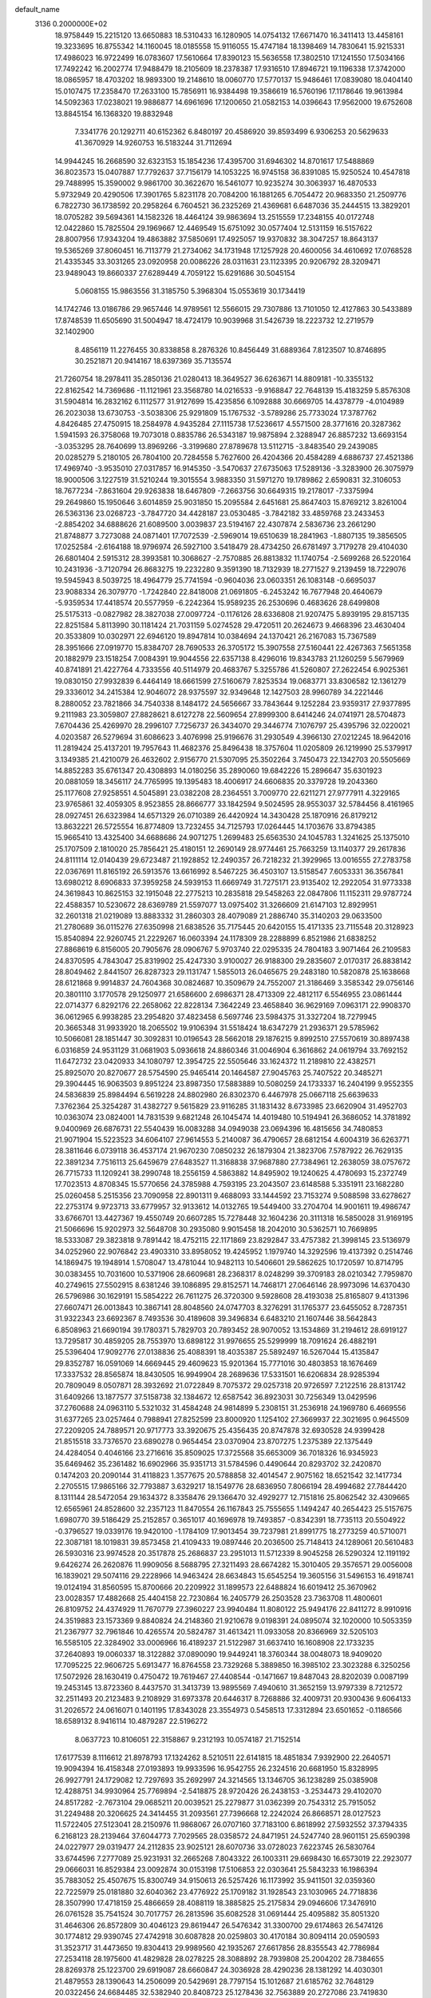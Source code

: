 default_name                                                                    
 3136  0.2000000E+02
  18.9758449  15.2215120  13.6650883  18.5310433  16.1280905  14.0754132
  17.6671470  16.3411413  13.4458161  19.3233695  16.8755342  14.1160045
  18.0185558  15.9116055  15.4747184  18.1398469  14.7830641  15.9215331
  17.4986023  16.9722499  16.0783607  17.5610664  17.8390123  15.5636558
  17.3802510  17.1241550  17.5034166  17.7492242  16.2002774  17.9488479
  18.2105609  18.2378387  17.9316510  17.8946721  19.1196338  17.3742000
  18.0865957  18.4703202  18.9893300  19.2148610  18.0060770  17.5770137
  15.9486461  17.0839080  18.0404140  15.0107475  17.2358470  17.2633100
  15.7856911  16.9384498  19.3586619  16.5760196  17.1178646  19.9613984
  14.5092363  17.0238021  19.9886877  14.6961696  17.1200650  21.0582153
  14.0396643  17.9562000  19.6752608  13.8845154  16.1368320  19.8832948
   7.3341776  20.1292711  40.6152362   6.8480197  20.4586920  39.8593499
   6.9306253  20.5629633  41.3670929  14.9260753  16.5183244  31.7112694
  14.9944245  16.2668590  32.6323153  15.1854236  17.4395700  31.6946302
  14.8701617  17.5488869  36.8023573  15.0407887  17.7792637  37.7156179
  14.1053225  16.9745158  36.8391085  15.9250524  10.4547818  29.7488995
  15.3590002   9.9861700  30.3622670  16.5461077  10.9235274  30.3063937
  16.4870533   5.9732949  20.4290506  17.3901765   5.8231178  20.7084200
  16.1881265   6.7054472  20.9683350  21.2509776   6.7822730  36.1738592
  20.2958264   6.7604521  36.2325269  21.4369681   6.6487036  35.2444515
  13.3829201  18.0705282  39.5694361  14.1582326  18.4464124  39.9863694
  13.2515559  17.2348155  40.0172748  12.0422860  15.7825504  29.1969667
  12.4469549  15.6751092  30.0577404  12.5131159  16.5157622  28.8007956
  17.9343204  19.4863882  37.5850691  17.4925057  19.9370832  38.3047257
  18.8643137  19.5365269  37.8060451  16.7113779  21.2734062  34.1731948
  17.1257928  20.4600056  34.4610692  17.0768528  21.4335345  33.3031265
  23.0920958  20.0086226  28.0311631  23.1123395  20.9206792  28.3209471
  23.9489043  19.8660337  27.6289449   4.7059122  15.6291686  30.5045154
   5.0608155  15.9863556  31.3185750   5.3968304  15.0553619  30.1734419
  14.1742746  13.0186786  29.9657446  14.9789561  12.5566015  29.7307886
  13.7101050  12.4127863  30.5433889  17.8748539  11.6505690  31.5004947
  18.4724179  10.9039968  31.5426739  18.2223732  12.2719579  32.1402900
   8.4856119  11.2276455  30.8338858   8.2876326  10.8456449  31.6889364
   7.8123507  10.8746895  30.2521871  20.9414167  18.6397369  35.7135574
  21.7260754  18.2978411  35.2850136  21.0280413  18.3649527  36.6263671
  14.8809181 -10.3355132  22.8162542  14.7369686 -11.1121961  23.3568780
  14.0216533  -9.9168847  22.7648139  15.4183259   5.8576308  31.5904814
  16.2832162   6.1112577  31.9127699  15.4235856   6.1092888  30.6669705
  14.4378779  -4.0104989  26.2023038  13.6730753  -3.5038306  25.9291809
  15.1767532  -3.5789286  25.7733024  17.3787762   4.8426485  27.4750915
  18.2584978   4.9435284  27.1115738  17.5236617   4.5571500  28.3771616
  20.3287362   1.5941593  26.3758068  19.7073018   0.8835786  26.5343187
  19.9875894   2.3288947  26.8857232  13.6693154  -3.0353295  28.7640699
  13.8969266  -3.3199680  27.8789678  13.5112715  -3.8483540  29.2439085
  20.0285279   5.2180105  26.7804100  20.7284558   5.7627600  26.4204366
  20.4584289   4.6886737  27.4521386  17.4969740  -3.9535010  27.0317857
  16.9145350  -3.5470637  27.6735063  17.5289136  -3.3283900  26.3075979
  18.9000506   3.1227519  31.5210244  19.3015554   3.9883350  31.5971270
  19.1789862   2.6590831  32.3106053  18.7677234  -7.8631604  29.9263838
  18.6467809  -7.2663756  30.6649315  19.2178017  -7.3375994  29.2649860
  15.1950646   3.6014859  25.9031850  15.2095584   2.6451681  25.8647403
  15.8769212   3.8261004  26.5363136  23.0268723  -3.7847720  34.4428187
  23.0530485  -3.7842182  33.4859768  23.2433453  -2.8854202  34.6888626
  21.6089500   3.0039837  23.5194167  22.4307874   2.5836736  23.2661290
  21.8748877   3.7273088  24.0871401  17.7072539  -2.5969014  19.6510639
  18.2841963  -1.8807135  19.3856505  17.0252584  -2.6164188  18.9796974
  26.5927100   3.5418479  28.4734250  26.6781497   3.7179278  29.4104030
  26.6801404   2.5915312  28.3993581  10.3068627  -2.7570885  26.8813832
  11.1740754  -2.5699268  26.5220164  10.2431936  -3.7120794  26.8683275
  19.2232280   9.3591390  18.7132939  18.2771527   9.2139459  18.7229076
  19.5945943   8.5039725  18.4964779  25.7741594  -0.9604036  23.0603351
  26.1083148  -0.6695037  23.9088334  26.3079770  -1.7242840  22.8418008
  21.0691805  -6.2453242  16.7677948  20.4640679  -5.9359534  17.4418574
  20.5577959  -6.2242364  15.9589235  26.2530696   0.4683626  28.6499808
  25.5175313  -0.0827982  28.3827038  27.0097724  -0.1176126  28.6336808
  21.9207475   5.8939195  29.8157135  22.8251584   5.8113990  30.1181424
  21.7031159   5.0274528  29.4720511  20.2624673   9.4668396  23.4630404
  20.3533809  10.0302971  22.6946120  19.8947814  10.0384694  24.1370421
  26.2167083  15.7367589  28.3951666  27.0919770  15.8384707  28.7690533
  26.3705172  15.3907558  27.5160441  22.4267363   7.5651358  20.1882979
  23.1518254   7.0084391  19.9044556  22.6357138   8.4296016  19.8343783
  21.1260259   5.5679969  40.8741891  21.4227764   4.7333556  40.5114979
  20.4683767   5.3255786  41.5260807  27.2622454   6.9025361  19.0830150
  27.9932839   6.4464149  18.6661599  27.5160679   7.8253534  19.0683771
  33.8306582  12.1361279  29.3336012  34.2415384  12.9046072  28.9375597
  32.9349648  12.1427503  28.9960789  34.2221446   8.2880052  23.7821866
  34.7540338   8.1484172  24.5656667  33.7843644   9.1252284  23.9359317
  27.9377895   9.2111983  23.3059807  27.8828621   8.6127278  22.5609654
  27.8999300   8.6414246  24.0741971  28.5704873   7.6704436  25.4269970
  28.2996107   7.7256737  26.3434070  29.3446774   7.1076797  25.4395796
  32.0220021   4.0203587  26.5279694  31.6086623   3.4076998  25.9196676
  31.2930549   4.3966130  27.0212245  18.9642016  11.2819424  25.4137201
  19.7957643  11.4682376  25.8496438  18.3757604  11.0205809  26.1219990
  25.5379917   3.1349385  21.4210079  26.4632602   2.9156770  21.5307095
  25.3502264   3.7450473  22.1342703  20.5505669  14.8852283  35.6761347
  20.4308893  14.0180256  35.2890060  19.6842226  15.2896647  35.6301923
  20.0881059  18.3456117  24.7765995  19.1395483  18.4006917  24.6606835
  20.3379728  19.2043360  25.1177608  27.9258551   4.5045891  23.0382208
  28.2364551   3.7009770  22.6211271  27.9777911   4.3229165  23.9765861
  32.4059305   8.9523855  28.8666777  33.1842594   9.5024595  28.9553037
  32.5784456   8.4161965  28.0927451  26.6323984  14.6571329  26.0710389
  26.4420924  14.3430428  25.1870916  26.8179212  13.8632221  26.5725554
  16.8774809  13.7232455  34.7125793  17.0264445  14.1703676  33.8794385
  15.9665410  13.4325400  34.6688686  24.9071275   1.2699483  25.6563530
  24.1045783   1.3241625  25.1375010  25.1707509   2.1810020  25.7856421
  25.4180151  12.2690149  28.9774461  25.7663259  13.1140377  29.2617836
  24.8111114  12.0140439  29.6723487  21.1928852  12.2490357  26.7218232
  21.3929965  13.0016555  27.2783758  22.0367691  11.8165192  26.5913576
  13.6616992   8.5467225  36.4503107  13.5158547   7.6053331  36.3567841
  13.6980212   8.6906833  37.3959258  24.5939153  11.6669749  31.7275171
  23.9135402  12.2922054  31.9773338  24.3619843  10.8625153  32.1915048
  22.2775213  10.2835818  29.5458263  22.0847806  11.1152311  29.9787724
  22.4588357  10.5230672  28.6369789  21.5597077  13.0975402  31.3266609
  21.6147103  12.8929951  32.2601318  21.0219089  13.8883332  31.2860303
  28.4079089  21.2886740  35.3140203  29.0633500  21.2780689  36.0115276
  27.6350998  21.6838526  35.7175445  20.6420155  15.4171335  23.7115548
  20.3128923  15.8540894  22.9260745  21.2229267  16.0603394  24.1178309
  28.2288899   6.8521986  21.6838252  27.8868619   6.8156005  20.7905676
  28.0906767   5.9703740  22.0295335  24.7804183   3.9071464  26.2109583
  24.8370595   4.7843047  25.8319902  25.4247330   3.9100027  26.9188300
  29.2835607   2.0170317  26.8838142  28.8049462   2.8441507  26.8287323
  29.1131747   1.5855013  26.0465675  29.2483180  10.5820878  25.1638668
  28.6121868   9.9914837  24.7604368  30.0824687  10.3509679  24.7552007
  21.3186469   3.3585342  29.0756146  20.3801110   3.1770578  29.1250977
  21.6586600   2.6986371  28.4713309  22.4812117   6.5546955  23.0861444
  22.0714377   6.8292176  22.2658062  22.8228134   7.3642249  23.4658840
  36.9629169   7.0963171  22.9908370  36.0612965   6.9938285  23.2954820
  37.4823458   6.5697746  23.5984375  31.3327204  18.7279945  20.3665348
  31.9933920  18.2065502  19.9106394  31.5518424  18.6347279  21.2936371
  29.5785962  10.5066081  28.1851447  30.3092831  10.0196543  28.5662018
  29.1876215   9.8992510  27.5570619  30.8897438   6.0316859  24.9531129
  31.0681903   5.0936618  24.8860346  31.0046904   6.3616862  24.0619794
  33.7692152  11.6472732  23.0420933  34.1080797  12.3954725  22.5505646
  33.1624372  11.2189810  22.4382571  25.8925070  20.8270677  28.5754590
  25.9465414  20.1464587  27.9045763  25.7407522  20.3485271  29.3904445
  16.9063503   9.8951224  23.8987350  17.5883889  10.5080259  24.1733337
  16.2404199   9.9552355  24.5836839  25.8984494   6.5619228  24.8802980
  26.8302370   6.4467978  25.0667118  25.6639633   7.3762364  25.3254287
  31.4382727   9.5615829  23.9116285  31.1831432   8.6733985  23.6620904
  31.4952703  10.0363074  23.0824001  14.7831539   9.6821248  26.1045474
  14.4019480  10.5194941  26.3686052  14.3781892   9.0400969  26.6876731
  22.5540439  16.0083288  34.0949038  23.0694396  16.4815656  34.7480853
  21.9071904  15.5223523  34.6064107  27.9614553   5.2140087  36.4790657
  28.6812154   4.6004319  36.6263771  28.3811646   6.0739118  36.4537174
  21.9670230   7.0850232  26.1879304  21.3823706   7.5787922  26.7629135
  22.3891234   7.7516113  25.6459679  27.6483527  11.3168838  37.9687880
  27.7384961  12.2638059  38.0757672  26.7715733  11.1209241  38.2990748
  18.2556159   4.5863882  14.8495902  19.1240625   4.4780693  15.2372749
  17.7023513   4.8708345  15.5770656  24.3785988   4.7593195  23.2043507
  23.6148588   5.3351911  23.1682280  25.0260458   5.2515356  23.7090958
  22.8901311   9.4688093  33.1444592  23.7153274   9.5088598  33.6278627
  22.2753174   9.9723713  33.6779957  32.9133612  14.0132765  19.5449400
  33.2704704  14.9001611  19.4986747  33.6766701  13.4427367  19.4550749
  20.6607285  15.7278448  32.1604236  20.3111318  16.5850028  31.9169195
  21.5066696  15.9202973  32.5648708  30.2935080   9.9015458  18.2042010
  30.5362571  10.7669895  18.5333087  29.3823818   9.7891442  18.4752115
  22.1171869  23.8292847  33.4757382  21.3998145  23.5136979  34.0252960
  22.9076842  23.4903310  33.8958052  19.4245952   1.1979740  14.3292596
  19.4137392   0.2514746  14.1869475  19.1948914   1.5708047  13.4781044
  10.9482113  10.5406601  29.5862625  10.1720597  10.8714795  30.0383455
  10.7031600  10.5371906  28.6609681  28.2368317   8.0248299  39.3709183
  28.0210342   7.7959870  40.2749615  27.5502915   8.6381246  39.1086895
  29.8152571  14.7468171  27.0646146  28.9973096  14.6370430  26.5796986
  30.1629191  15.5854222  26.7611275  26.3720300   9.5928608  28.4193038
  25.8165807   9.4131396  27.6607471  26.0013843  10.3867141  28.8048560
  24.0747703   8.3276291  31.1765377  23.6455052   8.7287351  31.9322343
  23.6692367   8.7493536  30.4189608  39.3496834   6.6483210  21.1607446
  38.5642843   6.8508963  21.6690194  39.1780371   5.7829703  20.7893452
  28.9070052  13.1534869  31.2194612  28.6919127  13.7295817  30.4859205
  28.7553970  13.6898122  31.9976655  25.5299999  18.7091624  26.4882191
  25.5396404  17.9092776  27.0138836  25.4088391  18.4035387  25.5892497
  16.5267044  15.4135847  29.8352787  16.0591069  14.6669445  29.4609623
  15.9201364  15.7771016  30.4803853  18.1676469  17.3337532  28.8565874
  18.8430505  16.9949904  28.2689636  17.5331501  16.6206834  28.9285394
  20.7809049   8.0507871  28.3932692  21.0722849   8.7075372  29.0257318
  20.9726597   7.2122516  28.8131742  31.6409266  13.1877577  37.5158738
  32.1384672  12.6587542  36.8923031  30.7256349  13.0429596  37.2760688
  24.0963110   5.5321032  31.4584248  24.9814899   5.2308151  31.2536918
  24.1969780   6.4669556  31.6377265  23.0257464   0.7988941  27.8252599
  23.8000920   1.1254102  27.3669937  22.3021695   0.9645509  27.2209205
  24.7889571  20.9717773  33.3920675  25.4356435  20.8747878  32.6930528
  24.9399428  21.8515518  33.7376570  23.6890278   0.9654454  23.0370904
  23.8707275   1.2375389  22.1375449  24.4284054   0.4046166  23.2716616
  35.8509025  17.3725568  35.6653009  36.7018326  16.9345923  35.6469462
  35.2361482  16.6902966  35.9351713  31.5784596   0.4490644  20.8293702
  32.2420870   0.1474203  20.2090144  31.4118823   1.3577675  20.5788858
  32.4014547   2.9075162  18.6521542  32.1417734   2.2705515  17.9865166
  32.7793887   3.6329217  18.1549776  28.6836950   7.8066194  28.4994682
  27.7844420   8.1311144  28.5472054  29.1634372   8.3358476  29.1366470
  32.4929277  12.7151816  25.8062542  32.4309665  12.6565961  24.8528600
  32.2357123  11.8470554  26.1167843  25.7555655   1.1494247  40.2654423
  25.5157675   1.6980770  39.5186429  25.2152857   0.3651017  40.1696978
  19.7493857  -0.8342391  18.7735113  20.5504922  -0.3796527  19.0339176
  19.9420100  -1.1784109  17.9013454  39.7237981  21.8991775  18.2773259
  40.5710071  22.3087181  18.1019831  39.8573458  21.4109433  19.0897446
  20.2036500  25.7148413  24.1289061  20.5610483  26.5930316  23.9974528
  20.3517878  25.2686837  23.2951013  11.5712339   8.9045258  26.5290324
  12.1191192   9.6426274  26.2620876  11.9909056   8.5688795  27.3211493
  28.6674282  15.3010405  29.3576571  29.0056008  16.1839021  29.5074116
  29.2228966  14.9463424  28.6634843  15.6545254  19.3605156  31.5496153
  16.4918741  19.0124194  31.8560595  15.8700666  20.2209922  31.1899573
  22.6488824  16.6019412  25.3670962  23.0028357  17.4882668  25.4404158
  22.7230864  16.2405779  26.2503528  23.7363708  11.4800601  26.8109752
  24.4374929  11.7670779  27.3960227  23.9940484  11.8080122  25.9494176
  22.8411272   8.9910916  24.3519883  23.1573369   9.8840824  24.2148360
  21.9210678   9.0198391  24.0895074  32.1020000  10.5053359  21.2367977
  32.7961846  10.4265574  20.5824787  31.4613421  11.0933058  20.8366969
  32.5205103  16.5585105  22.3284902  33.0006966  16.4189237  21.5122987
  31.6637410  16.1608908  22.1733235  37.2640893  19.0060337  18.3122882
  37.0890090  19.9449241  18.3760344  38.0048073  18.9409020  17.7095225
  22.9606725   5.6913477  16.8764558  23.7329268   5.3889850  16.3985102
  23.3023288   6.3250256  17.5072926  28.1630419   0.4750472  19.7619467
  27.4408544  -0.1471667  19.8487043  28.8202039   0.0087199  19.2453145
  13.8723360   8.4437570  31.3413739  13.9895569   7.4940610  31.3652159
  13.9797339   8.7212572  32.2511493  20.2123483   9.2108929  31.6973378
  20.6446317   8.7268886  32.4009731  20.9300436   9.6064133  31.2026572
  24.0616071   0.1401195  17.8343028  23.3554973   0.5458513  17.3312894
  23.6501652  -0.1186566  18.6589132   8.9416114  10.4879287  22.5196272
   8.0637723  10.8106051  22.3158867   9.2312193  10.0574187  21.7152514
  17.6177539   8.1116612  21.8978793  17.1324262   8.5210511  22.6141815
  18.4851834   7.9392900  22.2640571  19.9094394  16.4158348  27.0193893
  19.9933596  16.9542755  26.2324516  20.6681950  15.8328995  26.9927791
  24.1729082  12.7297693  35.2692997  24.3214565  13.1346705  36.1238289
  25.0385908  12.4288751  34.9930964  25.7769894  -2.5418875  28.9720426
  26.2438153  -3.2534473  29.4102070  24.8517282  -2.7673104  29.0685211
  20.0039521  25.2279877  31.0362399  20.7543312  25.7915052  31.2249488
  20.3206625  24.3414455  31.2093561  27.7396668  12.2242024  26.8668571
  28.0127523  11.5722405  27.5123041  28.2150976  11.9868067  26.0707160
  37.7183100   6.8618992  27.5932552  37.3794335   6.2168123  28.2139464
  37.6044773   7.7029565  28.0358572  24.8471951  24.5247740  28.9601151
  25.6590398  24.0227977  29.0319477  24.2112835  23.9025121  28.6070736
  33.0728023   7.6223745  26.5830764  33.6744596   7.2777089  25.9231931
  32.2665268   7.8043322  26.1003311  29.6698430  16.6573019  22.2923077
  29.0666031  16.8529384  23.0092874  30.0153198  17.5106853  22.0303641
  25.5843233  16.1986394  35.7883052  25.4507675  15.8300749  34.9150613
  26.5257426  16.1173992  35.9411501  32.0359360  22.7225979  25.0181880
  32.6040362  23.4776922  25.1709182  31.1928543  23.1030965  24.7718836
  28.3507990  17.4718159  25.4866659  28.4088119  18.3885825  25.2175834
  29.0946606  17.3476910  26.0761528  35.7541524  30.7017757  26.2813596
  35.6082528  31.0691444  25.4095882  35.8051320  31.4646306  26.8572809
  30.4046123  29.8619447  26.5476342  31.3300700  29.6174863  26.5474126
  30.1774812  29.9390745  27.4742918  30.6087828  20.0259803  30.4170184
  30.8094114  20.0590593  31.3523717  31.4473650  19.8304413  29.9989560
  42.1935267  27.6617856  28.8355543  42.7786984  27.2534118  28.1975600
  41.4829828  28.0278225  28.3088892  28.7939808  25.2004202  28.7384655
  28.8269378  25.1223700  29.6919087  28.6660847  24.3036928  28.4290236
  28.1381292  14.4030301  21.4879553  28.1390643  14.2506099  20.5429691
  28.7797154  15.1012687  21.6185762  32.7648129  20.0322456  24.6684485
  32.5382940  20.8408723  25.1278436  32.7563889  20.2727086  23.7419830
  31.4030161  24.5895578  33.8766822  30.9486804  24.2799595  34.6602381
  31.0720828  25.4777487  33.7431459  24.8160393  14.9882201  30.6038554
  24.0751189  15.5208682  30.8929140  25.1056824  15.4019635  29.7907409
  28.4234471  20.1213319  25.2163338  27.6944284  20.5971225  25.6143123
  28.2981489  20.2354973  24.2742624  39.7143760  20.1674273  28.4457091
  39.4205852  19.3231566  28.1034729  40.5897860  19.9940310  28.7918637
  33.5035047  27.0806267  26.8863561  33.4662155  26.4650462  26.1543029
  33.4035237  26.5330556  27.6650740  36.1899774  17.7029465  20.5010137
  36.6781611  18.0065173  19.7356685  36.7461054  17.9312926  21.2458704
  26.5257962  22.0992786  25.5899620  25.6445215  21.8762586  25.2902140
  26.8268315  22.7665776  24.9732598  31.2544180   3.2468191  20.9897199
  31.5231767   3.2102323  20.0717536  30.8520731   4.1098566  21.0872737
  27.6198736   4.9442524  13.3489642  28.2216439   4.8127192  14.0816328
  27.2364570   4.0806530  13.1959293  36.1918947   8.1923079  13.7181035
  36.4058304   7.5194480  14.3644184  36.2221562   9.0137554  14.2085523
  34.3915366  17.0201455  14.9146608  33.7401978  17.5576090  14.4639696
  34.6008084  17.5126904  15.7082833  30.5773798  10.2255988  12.3473167
  31.3399553  10.6327015  12.7583859  30.8765165   9.9884501  11.4695300
  26.2932209   2.6163114  14.2941508  26.0694628   1.7587126  14.6556595
  25.6556714   2.7547278  13.5937200  34.5539868   2.2613766  20.4289208
  34.9723499   3.0635281  20.7415823  33.7989960   2.5656405  19.9252898
  36.5006330   9.6041634  16.1852921  37.4077512   9.4899855  15.9018636
  36.5175433   9.4167217  17.1238076  37.2375155   3.2316280  14.6642796
  36.3296819   3.2429059  14.3610590  37.7398667   2.9352335  13.9053162
  25.3008551   2.5630944  18.7142855  24.9896165   1.6797419  18.5166731
  25.0022395   2.7277597  19.6086824  31.9161521   5.2167612  16.4415980
  31.7165757   6.1131996  16.1717847  32.7955014   5.0540536  16.1002729
  35.7169906   4.6157725  21.2236494  35.3564403   5.1166551  21.9553268
  35.5988511   5.1844448  20.4628033  33.5655055   5.2066091  28.6352773
  32.8724439   4.7219813  28.1869100  33.5286382   6.0842444  28.2549764
  34.7153001   6.4045514  19.4390334  33.9931930   6.7837851  18.9380594
  35.4974384   6.8377183  19.0971882  32.6382248  11.3308613  13.8012552
  33.4259944  11.8740373  13.7765437  32.4251339  11.2601657  14.7317531
   4.7922963  15.9131669  16.1558360   4.2622622  15.5504803  15.4460796
   4.1764719  16.0293558  16.8793636  -2.7169091  16.1256083  28.8987158
  -2.0079621  15.5718562  28.5716307  -3.2281200  16.3452066  28.1198243
   9.2630925   7.0766405  27.1707348   8.9919521   7.9693219  26.9566446
  10.1691397   7.0221402  26.8668597  -8.3838468  15.1815102  32.9325317
  -8.4374794  14.3252200  33.3569400  -8.9538831  15.1056868  32.1673250
   2.0095055   9.8383714  26.7647406   2.7909384  10.2645741  27.1167998
   2.0232433  10.0468807  25.8306277   6.1455783   9.1391213  26.5293115
   6.1191491   8.1832438  26.4865134   6.9330814   9.3790566  26.0409451
   0.2436450  25.8523837  33.5420859   0.1226981  24.9087679  33.4362889
  -0.0623985  26.2271687  32.7161892   5.0213034  16.6529049  23.6570865
   5.0873833  16.9772318  24.5552387   4.3497020  17.2022586  23.2528662
   2.7755745  12.8602976  24.7947167   2.4691417  13.2712064  25.6031007
   3.5428789  12.3531279  25.0597727   3.0864543  18.4571530  23.0657632
   3.8017191  19.0742860  23.2199544   2.3476438  18.8198436  23.5544822
  -0.4574993   5.6386222  23.2590571  -1.3637786   5.4783306  22.9960053
  -0.4501035   6.5507182  23.5493295   8.8928940   9.2153144  25.6048516
   9.7570182   9.1372305  26.0091090   9.0750571   9.3614336  24.6765750
  -0.3417852  10.6684089  19.4445650   0.1562316  11.2237649  18.8447392
   0.3227571  10.2544070  19.9952172  -3.3624991  12.8780668  28.7633518
  -3.5521481  13.5760419  28.1363781  -4.1842222  12.3927463  28.8372910
   2.3072152   9.3924013  18.8167015   2.0696369   9.5989414  19.7206537
   2.5884015   8.4779005  18.8459334   1.5008817  10.6271249  24.1592615
   0.7124901  11.0201094  23.7847835   2.0881778  11.3674061  24.3119017
   6.1011481  21.3571344  34.4038273   6.5420326  21.7120352  33.6318829
   5.2378367  21.7705217  34.3978055  14.4744427  20.0140330  28.2135524
  15.4056604  19.9393873  28.4221032  14.4374928  20.6640769  27.5119047
  -4.0863793  19.3903218  23.2289767  -3.7931728  19.2795369  24.1334038
  -4.0740581  20.3369204  23.0874456   9.1136989  30.8170541  15.8507133
   8.5571785  30.4344684  15.1723734   9.8776661  30.2414660  15.8865495
   6.5937944  25.8396374  23.8626370   7.3441142  25.3223612  24.1553440
   6.1450967  25.2755783  23.2327644   0.0823792  21.0541842  19.4066191
   0.7389509  21.5540397  18.9215522  -0.6004348  20.8672399  18.7623764
   3.9206766  24.3886051  32.1207962   3.2611355  24.5548676  31.4473023
   3.7070935  23.5175710  32.4553311  11.4773261  27.1140600  18.4925347
  10.8699136  26.6144959  17.9468997  11.1099864  27.0562661  19.3745513
  16.8603092  21.8376907  31.4055092  17.0518630  22.4255542  30.6747866
  16.1407485  22.2625183  31.8723986   5.5929093  25.9594173  26.9230819
   5.7469414  26.8962139  27.0452217   6.4688325  25.5797128  26.8536931
   8.1216548  22.0691705  21.7047143   8.0877433  22.5679438  20.8884380
   7.9739852  21.1619958  21.4373953  18.5676291  13.4492856  38.6621162
  17.7757415  13.4792821  39.1990018  18.6922393  12.5197087  38.4708290
   6.9922334  15.5200276  25.3684691   6.5759212  15.5226608  24.5065473
   6.4511853  14.9306789  25.8939850  10.7437741  26.6851861  35.9683492
  10.7491420  27.4014034  35.3333408  11.6241412  26.3129642  35.9170028
   4.5632177  15.0300471  27.1188039   3.6188357  15.0388739  26.9629298
   4.6486546  15.0335183  28.0721770  11.8595434  18.9488511  35.4704824
  11.6027810  19.1010809  36.3799498  12.7589525  19.2722107  35.4181978
  11.0263535  21.2562227  23.5250293  10.6197331  20.8028615  24.2635110
  10.3837620  21.1879980  22.8188753   5.5986255  31.6583635  30.7793072
   5.8304215  30.8638252  31.2601516   4.6637500  31.7761138  30.9477544
  14.2088473  28.2722615  35.3441196  13.2683200  28.1402402  35.4633281
  14.3473821  28.1715225  34.4023704  12.0413303  23.4488198  35.1180190
  11.3546524  23.8279421  34.5694102  11.5854456  22.8080017  35.6636867
   6.1987535  24.6780939  41.8765997   5.5832407  24.2880902  41.2558962
   6.6506538  25.3548577  41.3726069  11.0787710  19.4373870  32.6934302
  11.2203343  19.3767231  33.6381585  11.7982553  18.9352964  32.3107042
   5.6307103  23.7284627  22.2579412   6.3201296  23.0652273  22.2903704
   4.8582580  23.2885423  22.6129333   4.9887962  17.5409371  26.6409020
   4.9900580  16.6496541  26.9899649   4.0618689  17.7686462  26.5688867
  19.6200894  29.7827668  31.3608824  19.4584862  30.5703400  30.8414166
  20.2342418  30.0647963  32.0387527   9.8016031  29.7995543  26.8137928
   8.9985738  29.3160917  26.6197831   9.7101603  30.6200425  26.3293661
   8.5433338  23.8470419  23.9783795   9.1267583  23.5995267  24.6957245
   8.4271443  23.0411017  23.4751973   4.7900931  10.7463741  19.7982198
   5.0064799  11.2499124  19.0134537   4.2224152  10.0432374  19.4826690
  12.6851261  12.4263422  20.1150341  13.1541320  11.6416765  20.3988740
  13.1212619  12.6855954  19.3033659   1.1784810  15.8295551  30.5980803
   0.4424198  16.4193961  30.7609711   1.8498226  16.3872074  30.2049440
  12.7168642  29.6666828  19.3743254  13.0024294  29.0783207  20.0732635
  12.3834858  29.0839855  18.6920099  11.3151907  21.2569344  27.1775639
  10.9269847  20.5617716  26.6462668  11.0518127  21.0487205  28.0739515
   4.2809246  26.7798431  33.2094663   4.4523577  26.7349113  34.1501169
   4.3912532  25.8798873  32.9026454  11.1442324  29.4494943  29.1286150
  10.8874047  30.2590912  29.5700039  10.4840666  29.3290256  28.4460460
   2.0157149  18.1704391  26.9444624   1.3898359  18.8833917  27.0717654
   2.3417265  17.9780863  27.8236374  13.3206046  25.8339960  31.6690514
  12.8501828  26.4445259  32.2366677  13.6047707  25.1325649  32.2551196
   4.5232675  14.1103465  22.5843475   4.7328054  14.9562774  22.9802347
   4.4288051  13.5148209  23.3277572   5.0994195   9.3458498  23.2568742
   5.2669203   8.7320901  23.9720485   4.3396774   8.9821857  22.8021521
   9.7764919  27.2622041  20.7285479  10.1895754  28.0265316  21.1302908
   9.7839667  26.5966430  21.4164465  11.6602817  27.8287749  25.1288476
  10.7168076  27.8908824  24.9797464  11.7806581  28.1289035  26.0297717
   6.4086878  22.6179646  31.6526321   5.6443051  23.1109807  31.9507699
   6.8941782  23.2360525  31.1062822   1.5057269  20.3765585  23.9176495
   1.3485373  20.9882948  24.6368866   0.6405406  20.2282321  23.5359641
  14.6001919  25.3456821  27.4715324  15.3228579  25.8219332  27.8803973
  13.8359221  25.5672838  28.0035251   9.2451257  22.2607512  34.1440345
   9.2304708  23.2038751  33.9811407   9.3398185  21.8691675  33.2757446
   6.8983426  30.1085734  22.4626720   6.6057336  30.2441945  21.5614402
   7.8539237  30.1233886  22.4090324  13.1386504  12.0544981  25.3953796
  13.2704321  12.7340433  26.0565027  12.9176580  12.5357371  24.5980068
   1.3813739  30.7922451  34.6639512   1.1159953  31.2592120  33.8716458
   1.5378358  29.8942902  34.3716698   7.5902619  27.7556718  18.7934786
   8.1990066  27.3841543  19.4319427   7.2273734  28.5268647  19.2291452
   2.6388298  13.6070850  30.0029336   3.3311131  14.2669617  30.0421561
   1.8282117  14.1033431  30.1163269  15.1323643  27.4815363  29.9968661
  14.4351478  26.8766388  30.2502826  15.9143830  27.1412484  30.4314724
  22.8363015  22.8753610  27.8885022  22.3829750  23.0964807  27.0749710
  22.2419928  23.1657178  28.5803995  -1.5926472  17.0289397  24.7961252
  -1.2704486  17.9256646  24.8872540  -1.5243068  16.8439070  23.8594692
  10.9205293  31.6902883  19.8924911  11.4095997  30.9014593  19.6584163
  10.3949785  31.4305485  20.6491703  10.1789195  25.2180716  22.5244262
  10.6993074  24.7056848  21.9056468   9.5698615  24.5859570  22.9061478
   3.1446621  22.0605056  29.0645201   3.9229806  21.5107058  29.1549214
   3.4650349  22.9527616  29.1967028  10.5404534  19.2352072  29.0061130
  11.2272388  19.3497199  29.6629574  10.1855729  18.3634202  29.1801220
  21.7688127  23.4551641  25.5491511  20.9812809  23.9432909  25.3088225
  22.4884241  24.0633198  25.3802192  12.0679719  29.3941950  22.8235765
  12.7373346  30.0640178  22.9633007  12.2005838  28.7704877  23.5374638
   5.4483551  21.4959922  25.6769748   5.8609451  22.1138907  26.2804669
   5.2707996  20.7218031  26.2111445  17.2895225  23.4304441  29.2653811
  16.6408809  23.1031983  28.6421587  18.0343866  23.6885870  28.7224524
  14.9941660  26.4680094  23.4855475  15.7469758  26.0131101  23.8631397
  14.2414293  26.1275926  23.9690097  12.9537345  19.4737963  30.5392568
  13.6062562  19.4432238  31.2389086  13.4062317  19.8940766  29.8079275
   8.1366394  32.2760860  29.3764392   7.2014360  32.1984780  29.5651284
   8.1817536  32.3741143  28.4253414   2.0044781  27.0335926  29.9595703
   1.2232930  26.5103614  29.7800968   2.7355007  26.4505242  29.7549513
   7.6467617  23.0606336  36.2826368   8.4978548  23.0375139  36.7200587
   7.8303649  22.7790659  35.3863995   9.3251733  27.4921846  23.9703539
   9.6908600  26.6371433  23.7436176   8.4931332  27.5295590  23.4986078
   6.0562992  30.1915249  35.0182010   5.8815166  31.0672378  35.3628890
   6.2079867  29.6540200  35.7955756   6.2235411  22.7201631  27.9896971
   6.3410601  23.4383820  28.6114549   5.9563482  21.9767448  28.5302238
   2.9485526  17.5361585  29.3805948   3.2335500  18.2487842  29.9525852
   3.5669132  16.8267470  29.5555156   2.4563960  19.0705132  31.4963433
   1.5544630  18.7849290  31.3507741   2.7972253  18.4624888  32.1523719
   3.4908672  25.0017015  28.7251337   4.1225402  25.5378896  28.2458392
   2.7292994  24.9546826  28.1471756   7.8545775  34.0169034  23.6520109
   7.2736833  34.7366654  23.8984588   8.7006525  34.4355185  23.4934224
   4.4335413  11.0237313  25.4420473   4.9787227  10.6925468  24.7283765
   4.7538124  10.5669975  26.2198985   1.7010129  15.3404804  27.1188040
   1.4944991  16.2666842  26.9933830   0.8880604  14.9561098  27.4468272
  22.1172731  30.8836018  22.2037749  22.6781062  31.5060154  22.6666997
  21.6429543  31.4169944  21.5660086  16.5719282  29.7427674  12.6979240
  16.2757427  29.2347893  13.4532149  16.3178187  30.6431580  12.9003023
   9.6151679  30.9402035  22.1956213   9.3896703  31.5055662  22.9343687
  10.2676334  30.3347968  22.5477621  -0.5194837  35.0437618  22.7941955
  -0.6248607  34.1334998  23.0708736  -1.0757599  35.1245275  22.0194274
   7.9971293  28.4577188  31.4410888   7.7439174  28.3963036  30.5200330
   7.1792821  28.6434640  31.9024525   1.6773666  28.3809710  33.4661683
   2.3328201  28.0135001  32.8732284   0.9710689  27.7349553  33.4724207
  -0.3562412  18.4002590  30.8980950  -0.7966990  18.7332955  30.1162284
  -0.4540804  19.0995879  31.5443136   7.0582594   6.7376167  25.0135631
   7.8347397   6.4043693  25.4632922   7.3380857   6.8519055  24.1053412
   8.8882662  25.9107107  27.0385957   9.2286012  26.4504776  26.3251143
   9.4006510  25.1034494  26.9936193   7.5309863  18.5024173  33.8572132
   7.7283274  19.1706678  33.2009133   6.6145655  18.6558064  34.0871622
  10.1985163  32.3635128  24.7031745   9.5056471  32.9663190  24.9729688
  10.7079207  32.8565558  24.0600201  19.8899180  25.3164790  13.8254741
  20.3044098  24.6269014  14.3440405  19.2858969  25.7429860  14.4333245
  15.3799219  25.3701989  34.9913088  14.8082194  25.8173671  35.6153510
  16.1821916  25.8922649  34.9848151   9.5911647  19.2443017  15.0625081
   9.5274755  18.5133678  14.4477634   8.7940229  19.7528002  14.9134238
  21.2088603  25.4591499  27.7633743  21.3369620  26.2550418  27.2472562
  21.0235724  25.7745308  28.6479279   9.1654935  17.4423161  31.0159296
   9.3464678  18.0506035  31.7324954   9.3920284  16.5819791  31.3691066
  22.1001550  22.9830317  30.8223911  22.0437077  23.2374128  31.7434425
  22.9886748  22.6413503  30.7223002  10.2055138  21.7931382  12.0665496
  10.1262873  20.8405869  12.0155490  11.0877905  21.9776840  11.7444275
   3.1003990   9.7769485  35.4298360   2.3094687  10.2497912  35.6888357
   2.8626954   9.3434358  34.6102047  13.6012609   8.5459873  28.7170637
  14.1350108   7.7615806  28.5903792  13.4624880   8.5910470  29.6630783
  -2.6913638  17.4283768  17.1615433  -2.8871109  16.4957160  17.0717727
  -3.5325602  17.8639669  17.0241321   9.1599080  14.8045036  27.3065672
   8.8559134  14.6268209  26.4164841   9.5853859  15.6599432  27.2480567
   7.1803268  14.9500306  29.2605585   7.9857312  14.8210411  29.7614749
   7.4795420  15.1630167  28.3766247  13.2988320  17.7068378  27.6341924
  13.6087335  18.4554174  28.1439194  13.6954580  17.8241695  26.7709701
  10.7919306  23.4552251  29.2017148  11.1212533  22.8044731  29.8216343
   9.8394456  23.3778963  29.2567097  17.5691559  17.8398888  32.6860792
  17.4887028  16.8862668  32.7051657  17.9187253  18.0680478  33.5474598
  19.2615295  33.7946688  16.8298589  18.6217613  33.2148509  16.4166523
  19.9276297  33.2042277  17.1818841  10.5845204  22.0243262  31.4987798
  10.6303686  21.0767896  31.3710918  11.2498853  22.2091522  32.1616227
  17.5126800  20.2472624  28.6531189  17.8674192  19.3624429  28.7396418
  18.1913321  20.8142680  29.0194081  19.1735601  31.8871476  34.6960292
  19.6176673  31.1644111  35.1394845  18.4801795  31.4663831  34.1876865
   9.7582165  24.1706689  13.1866748   9.9248280  23.3037350  12.8166774
   9.1550902  24.5831130  12.5683220  15.5865743  22.8307527  27.4186827
  15.5651116  23.6963229  27.0105657  15.1888623  22.2501211  26.7698962
  10.6318342   9.5633289  20.3250664  10.1761356  10.2224439  19.8014844
  11.5549571   9.6721897  20.0965379   6.1600339  11.8008514  17.7925295
   6.3598866  11.6700495  16.8656090   6.9340590  11.4760903  18.2525808
  16.9676614  31.9729370  28.0608249  17.2127041  32.8966256  28.1154619
  17.7557548  31.4998653  28.3279274  15.4670172  31.9789665  25.6370139
  14.7166872  32.5336701  25.8504166  15.9403735  31.8878151  26.4639704
  12.5897052  25.4361990  28.9596456  12.5534652  25.5695463  29.9068187
  12.0090661  24.6921245  28.8001365  18.5413164  36.7024298  30.4165923
  18.4768084  37.4092642  31.0588195  17.6876400  36.2706726  30.4490594
  14.0737781  32.0333700  20.2011314  13.6897797  32.0150411  21.0777392
  13.7859602  31.2150824  19.7964116  17.1890467  32.6145354  23.3301246
  16.5485090  32.4988456  24.0319502  17.9760738  32.1727430  23.6489345
  16.5828755  35.3346259  17.4607488  17.2898789  35.2797000  18.1036805
  15.7815625  35.2596360  17.9789244  20.7551611  35.4443178  31.4565044
  21.4522153  36.0941927  31.3670061  19.9915861  35.8546398  31.0505230
  17.2346680  30.5696755  33.5817559  17.5634593  29.6747906  33.6672500
  16.5484607  30.5102423  32.9170612  14.8173913  28.1523908  32.6002753
  14.4815874  27.3618885  32.1776955  14.9478982  28.7711126  31.8816773
  19.3731384  32.3542847  30.4135112  19.6608839  32.8266349  31.1947408
  19.7496999  32.8462874  29.6838766  14.0281927  27.6316593  20.8071039
  14.3495379  27.4194240  21.6834174  13.5274580  26.8600762  20.5422340
  23.2174037  36.4338617  25.1175219  22.9409916  36.8896264  24.3224705
  22.4106489  36.3166166  25.6191514  18.7459851  38.0783157  27.9588229
  18.0579900  38.7220767  28.1275423  18.7540605  37.5259478  28.7405238
  19.2389850  30.6150000  27.7653143  19.3923222  30.0796415  26.9867831
  19.8302420  31.3608255  27.6633766  20.8161024  28.4545160  22.2326859
  21.2561551  29.2884367  22.0678776  19.8876680  28.6805865  22.2886626
   4.9973866   3.2685159  16.3722907   4.1871113   3.2840608  15.8629341
   5.5181320   2.5718019  15.9727338   7.2146683  -2.3605386  16.5274804
   7.8054833  -2.6429833  15.8293440   6.3588770  -2.2925404  16.1041255
  10.4726611  -7.2696301  24.6850279   9.8807840  -6.6570886  24.2483288
  11.3332389  -7.0781275  24.3122486   2.6895519   6.7162739  18.4240761
   2.4734730   6.6131209  17.4973068   3.4855410   6.1982341  18.5435250
   6.7589304   2.8358768   6.8079128   7.6884903   2.6161056   6.8699684
   6.4807632   2.9587758   7.7155200   2.5949727  -1.2440641  15.2142453
   1.8982502  -1.7739296  14.8268797   2.8951634  -0.6832209  14.4990025
   6.6993287   0.1788620  17.8440198   6.8499342  -0.4048202  17.1004709
   5.7465690   0.2225025  17.9251141   9.0570352   1.4994997  17.2964895
   8.1782702   1.1981154  17.5270789   9.1655730   1.2430447  16.3806936
   9.5409349  -3.8705770  15.3004226  10.4552361  -4.0215739  15.5401833
   9.5308062  -2.9831953  14.9416984   8.9219427   6.5667687   6.9686662
   8.0284108   6.2735240   7.1471045   9.4605307   6.0932430   7.6026443
  14.7783197  -3.5082223  16.2192838  15.6626104  -3.8746396  16.2196840
  14.8595383  -2.6870620  15.7341744  16.2781304   2.1030820  11.5028492
  15.8050485   2.8838112  11.2149477  17.1920447   2.3827179  11.5557294
   4.3315131   6.2178934  25.0836460   3.8687866   6.4014084  25.9012268
   5.2417471   6.4512262  25.2660239  12.5790581  -6.3920149  23.1312244
  13.4823227  -6.6906851  23.2367760  12.6224126  -5.4454352  23.2666464
   3.3204925  14.9832308  14.2436687   2.4939550  14.8575089  14.7097818
   3.0715733  15.0191308  13.3200983  13.4197676   0.9014521   9.9774949
  13.6563657   0.8241783   9.0532211  14.2584628   0.9263443  10.4381493
  16.0411466   3.3379079  21.8345478  16.3829371   4.2094279  21.6348881
  15.0900457   3.4451425  21.8227303   3.3674174   2.8625385  21.1898111
   2.6578285   3.4993969  21.1053905   3.8590551   3.1522081  21.9583264
  10.1611382   1.7338139  14.9092490  10.3002958   1.2256716  14.1100879
   9.9060319   2.6027358  14.5992047   7.2989447   4.1881101  23.5888797
   7.5215952   5.0145061  23.1602444   8.0204804   4.0323707  24.1982755
   7.4473368  -1.5887248  20.0172871   7.9634829  -2.2756382  19.5954162
   7.2640660  -0.9625376  19.3169064   6.7687128   4.0259139  12.5118362
   6.5872566   4.6910057  13.1758831   7.7076242   3.8576718  12.5916605
  15.4958411   1.5108216  20.1322032  15.9374630   2.2109329  20.6128758
  15.0517935   0.9991849  20.8084290   4.2545584   4.3238097  18.8914560
   4.4334755   3.6143431  19.5086090   4.6798186   4.0478995  18.0795082
  20.0368432   2.5836187  18.2540105  20.2944125   2.4655555  19.1683140
  19.1080735   2.8116351  18.2943496  -0.2071764   2.6578763   9.8534773
   0.4951646   2.4375565  10.4653663  -0.9999545   2.3135612  10.2647945
   1.6868788  17.6362141   8.6805570   2.4280964  17.3791352   8.1321605
   2.0073155  18.3876440   9.1794610   0.6170449  12.2147649  17.5391869
   1.4114241  11.6929896  17.4254152   0.6394964  12.8452907  16.8193501
   3.9247613   7.3764600  12.2038234   3.6835132   6.6152272  11.6760395
   3.0885195   7.7469909  12.4860261   5.9846850  -0.8870538  22.2757342
   6.0352517   0.0576368  22.1300133   6.4980890  -1.2671770  21.5628846
   3.1691690  -3.7971096  24.1591361   2.8537654  -2.9562752  23.8278509
   3.6291847  -4.1895658  23.4171149   9.7404290  -6.7640683  11.0834171
  10.0471420  -6.0140003  11.5928845  10.5133943  -7.0586554  10.6017793
  20.5857852  -1.1820879  11.7842517  21.4363996  -0.7885440  11.9787001
  20.5313882  -1.1748964  10.8286257   9.2481602   3.7899888  10.1555005
   9.4499447   4.6047441   9.6954041   9.8151282   3.8036294  10.9265992
   9.6316497  -2.2401073  11.4234508  10.0376611  -1.7424029  10.7137487
   8.7870797  -2.5176919  11.0686548  13.3915715   3.8593635  21.8635885
  13.0831902   4.3837291  21.1245530  12.6163010   3.3814829  22.1582367
  12.1768939   4.8021447  19.6172871  11.6467630   4.1641853  19.1395833
  11.5538871   5.4765791  19.8879024  11.8947802  11.2088224   7.9838611
  11.6587289  11.5583595   8.8431256  11.1285653  11.3809005   7.4365624
  14.2282979   7.3183792  11.5966860  14.1303279   8.0793419  11.0243492
  13.4747246   7.3627446  12.1852357   4.7235330   9.1287129  15.4918559
   4.8863875   8.2403107  15.1749144   5.2810560   9.2130258  16.2653488
  14.8897234   1.5291793   4.9899326  15.8057440   1.6658994   4.7481770
  14.7600837   0.5839659   4.9124921  12.9832684   4.4678933   9.4016951
  13.7336636   5.0353811   9.2253531  12.9854372   3.8372692   8.6815976
   2.3966899   7.2712403   4.8263926   3.2246879   7.5463729   5.2200335
   1.8497709   7.0193208   5.5704678   7.1415394   7.4154052  20.0510215
   6.2694790   7.2292858  20.3990188   7.0087253   8.1505696  19.4525856
  12.2590892   2.2568334   6.1179858  13.1521577   1.9633407   5.9376456
  12.1733449   3.0763631   5.6309019  14.0410348   8.4378345  14.4682810
  14.6782507   9.0973582  14.7425367  14.2095574   7.6893723  15.0406763
   6.4558810   5.7475121  16.1578085   6.4319715   6.0559671  15.2519853
   5.9223261   4.9528177  16.1543753  12.3184542   0.4147927  16.3721479
  11.5192841   0.8561406  16.0844486  12.9819940   1.1045795  16.3840196
  18.6908799  11.5495517  17.0886707  18.7988190  10.6984100  17.5130984
  18.1317950  12.0460235  17.6863092  11.1249315   0.3664071  28.2781983
  10.9690806   0.4541938  27.3378601  10.3992949   0.8387239  28.6863651
   2.1409573   5.9163297  15.7306161   1.3816406   5.4419752  16.0692276
   2.6088701   5.2717190  15.1997995   8.0533730   8.6785998  11.7167575
   7.5393132   8.5410224  10.9211152   7.7728352   9.5355401  12.0379800
   9.2146015   8.9489780   8.3337441   9.8414054   8.7266734   9.0221694
   9.0781715   8.1285026   7.8599945  10.1111943   6.7317319  19.9888664
  10.1914019   7.6706835  19.8210317   9.2021985   6.5261734  19.7704535
  10.5170513  -0.2918117   9.6084281  11.4027664  -0.0280717   9.3590650
  10.1127688  -0.5778553   8.7893026  16.4471138  12.9624477  21.8888854
  15.9009520  13.2387434  22.6248201  17.3319624  12.9169747  22.2511102
   0.3819531  12.8597120  13.6907208   0.8357386  12.7311386  12.8577865
   1.0387273  13.2572670  14.2624109   9.6470982   8.0407491  17.0679736
  10.5411821   7.8818575  16.7653199   9.3734239   7.2086277  17.4538599
   3.3158815  13.5343453  20.3193830   3.6400676  12.7750060  19.8350907
   3.7655100  13.4900282  21.1632444   4.1752399   3.0601558  11.9560879
   5.0427412   3.1768407  12.3434612   4.1366534   3.7104694  11.2547783
  14.7371932   4.8694704  18.6666893  13.8639684   4.9846997  19.0414324
  15.3301755   5.2305577  19.3256429   6.2643937  11.2671034  22.0300298
   5.8799329  11.2556377  21.1535081   5.8974010  10.4961337  22.4626428
   9.5173036   1.5318053  20.6012914  10.0664071   0.7478143  20.6099678
   9.1023811   1.5240773  19.7387305  12.1305851  -3.9452084  16.6907032
  11.8746407  -3.0758685  16.9988791  13.0539383  -3.8537305  16.4555810
   3.7779687  -2.2883367  20.9425492   3.3576825  -1.4292805  20.9023785
   4.5093625  -2.1690525  21.5484090  16.6532242   1.3295298  15.8746203
  16.7761697   1.8316461  16.6802229  17.4366425   1.5129882  15.3561316
  10.7032202   1.2149341  12.0276589  11.1306627   0.7680758  11.2970137
  11.1810608   2.0395427  12.1166582   6.8531121  11.3130858  15.2300756
   6.9085686  12.1540094  14.7761990   6.1678642  10.8340878  14.7639984
   6.8996839  11.0887434  11.7363722   7.4451566  11.3744243  11.0035163
   6.0950030  11.5997930  11.6494878   8.8027284  13.4927069  10.8690690
   8.3451834  13.0086633  10.1816200   8.3754907  14.3491414  10.8838912
   6.7731778  10.7076605  28.7605750   7.3355993  11.3868410  28.3882474
   6.7311764  10.0332336  28.0826251  10.4986712   1.5503977  25.8891963
  11.3187716   1.9344808  25.5791200   9.8191091   2.1384900  25.5596897
  16.4115993  13.6806724  19.2627520  15.7772100  13.1197918  18.8164393
  16.3214080  13.4547620  20.1885284  18.9781375   5.2346030  21.4758069
  19.1788755   5.5739794  22.3480223  19.4402306   4.3974576  21.4323395
   5.7011870   7.9092878   9.9308564   5.4320231   7.3628593   9.1924808
   5.1431722   7.6253475  10.6548932  17.4687617   5.7984670  17.3250498
  18.2406827   6.3426781  17.4806259  17.6684996   4.9695336  17.7600280
  15.7979110   4.9260892  12.4590693  15.3034367   5.7372332  12.3417132
  16.6357652   5.2073866  12.8266342  15.5141062  -1.8397913  11.6949167
  14.6793941  -2.1665634  12.0306361  16.1761625  -2.3490281  12.1624541
  10.4138710   5.9846616   9.1270183  11.2386429   5.4988896   9.1299659
  10.6618804   6.8791163   9.3608429  17.2046255   2.0448053   3.7811519
  16.9423762   2.1143581   2.8632088  18.0706622   1.6381099   3.7526712
  12.4854394   6.0388367  13.3719142  11.7725605   6.4288632  12.8660339
  12.2992843   6.2857417  14.2777928   5.9310678  14.0422596  19.1295605
   5.0292779  14.0602355  19.4500033   6.0140964  13.1932361  18.6953977
   4.0098460  -0.4934513  17.5506767   3.3189889   0.1425442  17.7363055
   3.8977372  -0.7052220  16.6239531  11.0788394   7.0433565  22.8061174
  11.4642759   7.8766716  23.0767767  11.1344146   7.0528894  21.8505796
  12.3993146   3.3766724  25.5701277  13.3202591   3.5815716  25.4085437
  11.9248364   3.8531725  24.8889156   2.9908452   3.5916123   6.9728220
   3.3126029   2.7221477   7.2110133   3.7277480   4.0046945   6.5227451
  15.3756695  -5.9105292  23.7465509  15.3945991  -5.3789553  22.9507478
  16.2833325  -5.9193079  24.0503645  15.9754724   6.5716660  28.9993784
  16.3666491   5.9283262  28.4083399  16.7214588   7.0535819  29.3564404
  24.6909595  -1.4422831  13.9975064  25.6247828  -1.2321342  14.0040896
  24.5717574  -2.0269829  14.7459374  13.5226524   9.9610899  20.7015353
  13.1724683   9.1402812  21.0477665  14.4417468   9.7695742  20.5149368
   1.7267813   9.3487299   8.5156833   1.8754965   9.1470772   9.4395079
   1.3640319   8.5420138   8.1498229  14.1032666   7.6432554  22.3433910
  14.8714967   7.1401064  22.6133826  13.7950821   8.0601363  23.1480427
   6.5226810  11.8137707   4.7219066   6.0016203  11.2696088   4.1314700
   7.0727043  12.3390381   4.1407006   4.3948879   6.7530475   7.9690297
   4.1436713   7.5764636   7.5505706   4.5721428   6.1583327   7.2402452
  14.8716659  -1.6329880  21.5730287  14.7708817  -1.4183650  20.6456607
  15.1828658  -2.5381792  21.5769341   9.1690392  -3.6029742  19.1207256
   9.0515582  -4.5399330  18.9640789   9.2936575  -3.2281443  18.2488284
  19.9985934   2.5388553  21.0063346  19.7474966   1.6349136  21.1962595
  20.7321288   2.7126542  21.5962089  12.1736378  -4.0983333  19.9074000
  11.6460421  -4.0209993  19.1124824  11.8959047  -4.9261427  20.2996087
   6.4768574   8.2406233  17.5529963   7.3647765   8.5140482  17.3226263
   6.4388189   7.3168507  17.3051471  14.9866283   6.4481518   8.9036079
  14.4636681   7.2210294   8.6905245  15.4394770   6.6813673   9.7140217
  11.8421671   3.8280037  11.9895688  12.3198709   4.5265744  12.4368157
  12.4295591   3.5474397  11.2877950  17.3421510   1.4935082   8.2747612
  17.0669755   2.3292440   7.8978582  18.2904873   1.4735231   8.1463451
  23.4396434  -2.9505554  11.9928254  23.3948491  -3.9054591  11.9439974
  23.7528539  -2.7704854  12.8792259  10.6674791  11.3710926  17.7117497
  10.4511014  11.6512418  16.8224079  11.6123686  11.5068276  17.7824017
  13.5832951   2.7725689  16.8926347  13.7891191   3.1512207  16.0379470
  14.0594310   3.3192015  17.5177101  13.6805249   7.2934682   5.8155423
  13.7018561   8.2247841   5.5954796  14.6010772   7.0482071   5.9086138
  -2.0195970   8.1850957  18.6615644  -1.6088730   9.0164751  18.8989372
  -2.9370280   8.4077112  18.5034682   9.5434477   4.3550674  13.5225124
  10.3912508   4.0417854  13.2073676   9.5711642   5.3017139  13.3835018
  11.2346545   8.3602367  10.1779331  12.1236234   8.6104608   9.9262312
  11.2139479   8.4734477  11.1281891  18.8107783  22.4974982  25.0476741
  18.6828624  21.5540706  25.1467377  18.7089621  22.8472580  25.9328484
   8.4787768  15.4711333  16.4557154   8.6525959  15.3424833  17.3881680
   7.5267278  15.5521284  16.3984940  21.3219395  31.0859878   4.5883699
  22.2537505  31.2660788   4.4637613  21.0790387  30.5482530   3.8346641
  20.1069369  10.2259523   8.8476967  19.6152034  10.2318654   9.6689123
  19.7866357  10.9918546   8.3712173  17.6837559  31.3809429  17.7997876
  18.4414540  30.8155610  17.6498918  16.9279880  30.8083502  17.6686982
  17.9793171  13.5831134  11.7663627  18.3114569  14.0939560  11.0281522
  18.7650825  13.2922492  12.2291830  21.4644154  19.5103998  16.5443298
  20.7496969  19.9603118  16.0937874  21.7650245  20.1372572  17.2022933
  22.0786695  20.6563848  20.3805457  22.9751140  20.9180975  20.5906069
  21.9149924  21.0344975  19.5165593  13.3210612  13.6952438  11.5289648
  12.7270356  12.9460082  11.4841160  12.8557619  14.3973637  11.0742604
  20.2209869  10.8986833  21.1380621  19.6944478  11.6771545  20.9564828
  20.0527953  10.3174248  20.3963869  22.4332276  10.7822773   2.9063790
  21.4856026  10.8665662   2.8008605  22.7763584  11.6493005   2.6901296
  13.3244089  19.9318919  22.9902883  14.0762947  20.4759365  22.7559487
  12.5982074  20.5499187  23.0733908  20.1603725  14.8568992  17.5404931
  19.3951791  14.9371552  16.9710462  20.4718933  15.7552054  17.6510943
  17.5696111   7.3946317  10.5048572  17.2618854   8.1118620  11.0590390
  18.2075199   6.9300811  11.0466108  12.0805599  16.1586692  13.9209259
  11.2739132  16.6737507  13.9365444  12.7743878  16.8042255  13.7864207
  18.7147398  26.3577371  11.4623268  17.8053947  26.0592536  11.4471269
  19.1177757  25.8616675  12.1748637  10.6546512  16.9771449  26.6372673
  11.2383734  17.0942110  27.3867977  11.1884081  16.5204871  25.9870373
  37.5611541   1.5792773  24.1375677  38.1392874   2.2806348  23.8374154
  36.7362120   1.7357115  23.6779692  22.8631232  16.1123532  12.5365959
  23.8193135  16.1552108  12.5268354  22.6090090  16.6095638  13.3140529
   9.8727861  14.4653811  30.0696305   9.8469186  13.6489006  29.5707094
  10.6649370  14.9075981  29.7643881  17.9549821  17.3843764  21.4283883
  18.8911978  17.2061380  21.3391518  17.8838739  18.3358015  21.3511490
  16.3338435  16.8796607  23.5743640  16.6926323  16.3205375  24.2634821
  17.0078715  16.8845802  22.8947363  19.0238293  23.3410849  18.3439443
  18.3239245  22.9773091  17.8016969  18.8229985  23.0378907  19.2293663
  18.7824330  13.6421716  24.0850047  19.6518257  14.0032415  23.9117516
  18.9501932  12.8426585  24.5838705  24.2050864  12.3200840  24.3600224
  23.7091718  12.1439311  23.5604784  24.9180156  12.8933070  24.0782790
  27.6179839   9.7702834  19.1548311  26.8914951  10.0448168  18.5952980
  27.4792998  10.2420200  19.9760881  11.4116057   9.7432352  23.4592030
  11.6778382  10.5449321  23.9093521  10.7405244  10.0283394  22.8390438
  10.5767050  19.6601495  17.5153855  10.2514840  19.8006871  16.6261654
  11.0941332  18.8569720  17.4570258  16.7535619  25.9154978  20.6591037
  15.8121026  25.7426563  20.6556498  16.8369526  26.7796374  21.0622671
   9.8939857  18.8558294  10.6716868   9.4680944  19.3827356   9.9955076
  10.1239796  18.0387926  10.2292102   9.9319524  19.5877419  25.6620019
   8.9748525  19.5810366  25.6741127  10.1814228  18.7141368  25.9633498
  10.9897009  15.2847625  11.1686988  10.2622396  14.6786041  11.0286847
  10.8099547  15.6818519  12.0208978  27.1148276  15.8215067  11.5518594
  26.9174703  14.8912121  11.4430757  27.0556461  15.9701451  12.4955945
  17.4209695  19.1976878  13.7846703  17.9404366  19.8528231  13.3186406
  16.6123084  19.6541528  14.0169176  12.2226349   2.4414286  30.5157303
  12.0336955   1.5088356  30.4117881  12.4594359   2.7372543  29.6367284
  14.3327714  17.6931168  12.8760440  15.0675254  17.3500429  13.3846389
  14.3691158  17.2128871  12.0488256  12.5284683  22.2707467  10.7955741
  13.3047659  21.7115070  10.7665076  12.3747451  22.5147481   9.8828505
  16.2119636  10.1382700  20.4182072  16.3251548  11.0282633  20.7518709
  16.6134397   9.5799792  21.0840601   7.7217579  18.1423906  23.4352005
   7.8865475  18.5849276  22.6025918   7.8695408  17.2155467  23.2471783
  17.7612380  26.9336513  27.6246622  17.5069703  27.6946756  27.1027218
  18.4064426  27.2732929  28.2448125  11.1413126  23.4572988  17.8977672
  11.7272859  24.1513704  17.5958867  10.6209909  23.2309769  17.1268745
  17.7676015  23.2288861  21.2154217  17.0509305  22.6605260  21.4975233
  17.3629363  24.0898181  21.1092433  17.2831098  25.8741544  31.3959117
  18.2275056  25.7258912  31.3472664  16.9055409  25.2013439  30.8293433
  17.0189844   2.9718865  18.2308024  16.6988875   2.1612669  18.6266126
  16.4363228   3.6508800  18.5709569   6.3284602  18.6391702  14.2537724
   5.7451893  18.4881412  14.9975581   6.6455587  17.7675498  14.0172174
  17.6380409  17.1612595   8.1288280  18.4616542  17.2981411   7.6606865
  17.4558381  18.0040588   8.5444281  23.1494832  12.6914836  17.6947593
  22.7388839  11.8315103  17.7846817  23.3072479  12.7845087  16.7552443
  21.3214548  13.2202365  15.0837905  21.4782031  12.3628528  15.4794608
  20.6847307  13.6386320  15.6632381  14.9560050   6.4387932  15.8858416
  15.6043880   6.4803553  16.5887668  15.0878379   5.5777673  15.4889960
  20.4763697  22.9773875  11.2323167  20.8523335  23.7201653  11.7047193
  20.6699753  23.1560074  10.3120757  11.5844660  16.6130799   8.9420978
  11.6450394  15.8997141   8.3067459  11.3627082  16.1809951   9.7669360
  22.1480728  18.9372181  23.0001340  21.6258705  19.2316702  22.2539206
  21.5065847  18.5860362  23.6177067  12.2847263   9.2270277  12.5432246
  11.9779579  10.1191446  12.7052509  12.7375452   8.9793430  13.3493506
  13.9185173   9.1348857   9.4109488  13.2167181   9.5424268   8.9033861
  14.6358149   9.7678961   9.3791094  17.2108853  10.1865196   7.2137375
  16.4815814  10.5265920   7.7320988  17.4718291  10.9202832   6.6572026
  18.7438534  24.7036658   3.0911813  18.9104569  23.7691118   2.9683649
  19.5151035  25.0251014   3.5581763  25.4864093  22.6968475  -2.5537775
  26.0936463  23.0408439  -3.2088817  25.8430570  21.8388711  -2.3237537
  17.8713947  20.4670707   6.2653233  18.8107474  20.2946872   6.3296072
  17.5433284  19.7890484   5.6746541  22.7946076  17.3177600  16.9279056
  22.1445957  18.0134839  16.8294954  22.6889934  17.0172358  17.8305477
  24.9312605  15.8855558  16.5550509  24.1403816  16.3837219  16.7613831
  25.1480011  16.1408413  15.6583432  19.3962301  25.9757362  19.7617869
  18.6026983  25.8101092  20.2708124  19.4638576  25.2245494  19.1724002
  19.7337237   6.6155958  19.1698875  20.5662693   6.9920262  19.4551942
  19.5245283   5.9628449  19.8380082   8.0076788  15.7899800  19.3842994
   8.6549896  15.1477071  19.6753426   7.2080547  15.2808631  19.2515102
  14.6389324  16.6670968  10.4809147  15.0016459  15.8713788  10.0916798
  15.3862071  17.2610187  10.5521129  14.1043604  12.7324519  17.5687723
  13.4712430  13.4049320  17.3174462  14.6931774  12.6649721  16.8171255
  16.8549215  22.2383475  16.8635043  16.3150336  22.6876640  16.2132215
  16.4342526  21.3859791  16.9763652  18.0234170  15.0585489  32.3179857
  18.9555329  14.9498196  32.1293865  17.6399851  15.3278298  31.4833004
  27.6743056  16.6609894  16.2218835  28.3767795  16.9279403  15.6290097
  27.9243137  15.7828969  16.5094273  19.2927042  13.0369263  19.5157312
  18.4517108  13.4751782  19.6457201  19.6853696  13.4888430  18.7688597
  29.3362038  17.1578703  14.1410153  29.9181636  16.5901704  13.6357713
  29.1092893  17.8657679  13.5380040  16.0966395  14.8446716   8.7970855
  16.4055590  15.6572715   8.3964834  16.8730074  14.4744694   9.2171272
  15.4712890  19.9764480  18.1335457  14.8409412  19.2792996  17.9522239
  15.5264823  20.0069805  19.0886652   4.7003770  15.5160608   9.9450047
   5.1183349  15.9372146   9.1938906   4.9037472  16.0887676  10.6845176
   8.1200930  11.3461644   9.1303438   7.3991077  11.3572153   8.5008281
   8.5204507  10.4836343   9.0208579  12.2899692  16.3394613  24.4902235
  12.6228520  15.4541259  24.6372006  13.0648832  16.8987593  24.5443146
  28.2558451  13.5759191  18.8842323  28.5397232  13.7586938  17.9885546
  27.3378988  13.3190724  18.7968466  11.3212490  17.9615212  22.1687307
  11.8980357  18.7207841  22.2528062  11.7080708  17.3019517  22.7445508
  17.4977218  25.8192592  24.5934915  17.2404632  25.8999598  25.5119343
  18.1192033  25.0913454  24.5819109  16.7161867  27.8046662   8.5192062
  17.4006303  27.2771084   8.9308513  15.9236195  27.2740723   8.6000718
  10.7840644  20.5052533  20.1443276  10.7260684  19.5942276  20.4322520
  10.7685263  20.4558197  19.1885313  16.5349746  22.5548729  11.7024250
  16.1106630  22.3863026  12.5437190  16.0082995  22.0698830  11.0671062
  26.8888327  24.0796564  23.8619730  26.7042508  24.8471030  24.4034405
  26.3748489  24.2185396  23.0665084  12.6536723  13.2693126  22.9992434
  11.7206202  13.4685841  23.0762913  12.7598278  12.9642653  22.0981835
   5.5291326  28.4896887  12.4765431   6.4792229  28.3794389  12.4390571
   5.1789797  27.6714703  12.1242031  10.9774908  11.8712457  10.5440228
  10.1298917  12.3151015  10.5157434  11.0285131  11.5085023  11.4283563
  17.8962296  20.0965973  25.7410434  17.0241911  19.8911761  25.4040228
  17.7848683  20.1264096  26.6912759   5.4670008  19.8110494  23.4179659
   5.9152316  20.4242794  24.0004347   5.9852465  19.0080288  23.4709850
   8.8837971   9.4357012  14.7142155   9.2829920   9.0846896  15.5102470
   8.2980148  10.1262357  15.0244625  14.7891735  21.0564764  13.8796397
  14.8544304  20.3818675  13.2037135  13.9559204  20.8786368  14.3158668
  15.3798734  24.7132202  15.3453044  15.7912514  25.4719372  14.9313618
  14.6370213  24.5047459  14.7787878  10.2431440  12.9568676  15.5418073
   9.7113142  13.7521757  15.5713707  11.1434734  13.2734025  15.4680212
  20.7258498  16.2584056  20.7663441  21.0602205  15.3873035  20.9799072
  21.5078672  16.8071597  20.7067668  18.1950777  26.7121199  15.8157008
  17.7392315  26.4014554  16.5979563  17.8395894  27.5876767  15.6631877
  21.3580882  19.9394982  11.4791023  20.6286883  20.5381118  11.6399421
  21.8272293  19.9041743  12.3127033  10.7084244  21.6406314  37.1247027
  11.1251770  21.0564109  37.7581343  10.0817557  21.0843590  36.6620157
  31.2931240  16.1256486  12.2902470  31.9371868  15.6780583  12.8389526
  31.8167383  16.6662004  11.6987542  19.6936703   6.3044717  23.7412017
  20.6056851   6.5289002  23.9258440  19.1900092   6.7956994  24.3902415
  24.8703416  11.6288079  20.4625777  25.1169413  12.3249261  19.8536115
  25.6854302  11.4026391  20.9105845  20.7108120  23.4519013  15.9927700
  20.5778971  23.5139472  16.9386642  20.4196336  22.5683449  15.7674366
  22.5825412  20.0973761  13.8804001  22.2650277  20.2979872  14.7608387
  22.9101494  20.9329905  13.5477544  20.2134718  18.0687502  30.7745150
  19.8760176  17.6724001  29.9712323  19.6478744  18.8264330  30.9236732
  13.3988943  22.9543607  23.4710563  13.2839240  23.6417854  24.1271516
  12.5196817  22.5996209  23.3392354  19.2091220  23.1329601   5.6276282
  19.7920959  23.0335947   4.8749664  19.2854977  22.3043869   6.1007719
   9.6609350   7.0892497  13.2206725   9.7613305   7.5249944  14.0670053
   9.2351099   7.7415660  12.6644456  14.0013058  21.6948935  25.7729248
  13.9196998  22.0049113  24.8710040  13.1060234  21.4790928  26.0339444
   9.9770721  14.0314926  23.2255598  10.0483991  14.9725542  23.3853951
   9.1908271  13.9388470  22.6875379   8.0646854   6.7762547  22.5155834
   7.5988383   6.8683558  21.6844783   8.9817151   6.6644020  22.2650294
  19.6274281  21.8423663  29.7087336  20.5019322  22.1172798  29.9842275
  19.0318044  22.3663713  30.2443482  13.1767309  15.2497735  16.9310286
  13.1830202  14.9291127  16.0291589  13.8673268  15.9121603  16.9545381
  23.3504817  24.2822925  17.8831844  23.1320966  25.1838977  17.6472864
  23.8223902  24.3592760  18.7124056  12.2702190   6.5445675  16.6347492
  13.1962163   6.6096803  16.4012518  12.2274483   5.8048208  17.2407007
  17.1965606  20.1564952  20.8630980  18.0895520  20.3253960  21.1635490
  16.6612342  20.7975603  21.3307443  22.4989367  11.4233573  22.3810894
  21.6717432  11.1800948  21.9653898  22.9396147  11.9736846  21.7336525
   9.0540237  17.4691371   8.2011710   9.6997050  16.7636117   8.2406866
   8.5881862  17.3216628   7.3780801  13.5298868  21.7380878  20.1522172
  12.5898188  21.6077194  20.2767490  13.6106863  22.0545384  19.2524603
  16.1447871   9.5856533  12.3490145  15.7327288   8.7435066  12.1560669
  15.8491189   9.7998267  13.2338545  20.3284729  23.0822252  22.6080919
  19.9316946  23.0534531  23.4787071  19.6067726  22.8897327  22.0094875
  18.7398393   7.6485863  26.1096290  18.9598617   6.8644780  26.6126163
  18.7613303   8.3585837  26.7512471  22.9791203   8.3334777  14.9383972
  23.9130207   8.4144213  15.1320719  22.7086782   7.5353188  15.3923083
  15.3399577  14.0636515  13.0410371  16.1136514  13.8051810  12.5402148
  14.6230146  14.0319087  12.4076203  26.5855589  15.4920249  14.0888391
  26.4624370  14.5666768  14.3005078  27.2308121  15.7995545  14.7254754
  12.8425645  13.6086599  14.6614370  13.5565693  13.1398500  14.2294113
  12.7756672  14.4356610  14.1841260  10.6021239  11.3983707  13.3035473
   9.8705794  10.9145371  13.6869263  10.6918574  12.1746034  13.8563968
  21.8946383  13.5631510  20.1092928  21.1248183  12.9964815  20.0593471
  22.3988716  13.3519805  19.3235527  23.4188466  22.7913761  12.9461349
  23.5891289  23.5071889  12.3338868  23.7674023  23.1026804  13.7814974
   8.5582342  12.1738149  19.3976845   8.8180774  12.7871912  20.0850584
   9.1986589  12.3110027  18.6996389  20.6890154   7.9752935  10.5414982
  20.8343860   8.4926099  11.3336364  20.5617444   8.6255968   9.8507453
  14.5072403   4.0485687  14.6916662  13.9078216   4.4014270  14.0340797
  15.3161469   3.8754678  14.2100669  23.3165503  14.5228951   9.2695868
  23.8249732  14.7750805   8.4987817  23.8884477  14.7245149  10.0102046
  27.9724973  25.3861295   7.7269740  28.0881105  25.5397490   6.7892820
  27.0236162  25.3608829   7.8503398  10.5518505  12.4547141  27.5118040
   9.7590334  12.9093761  27.2272774  11.2601047  13.0730295  27.3320989
  27.4179907  22.4590859  12.0942479  28.2871629  22.1272157  11.8692285
  26.8126399  21.8243794  11.7109334  19.7569533  29.4365216  19.0666816
  19.9398650  29.3882814  18.1283597  19.4658188  28.5549158  19.2995842
  19.4316482  21.0630557  15.5611044  19.3041116  21.0254834  14.6131832
  18.5805420  21.3320112  15.9068109  10.3504013  14.1479525   8.3225143
  11.2521895  13.8477845   8.4361323  10.0164309  13.6309152   7.5894603
  16.8053299  21.7286450   8.6273656  17.2598466  22.5707633   8.6053837
  17.1485037  21.2514605   7.8718800   6.5469667  15.8622092  13.7986753
   5.9402530  15.8233813  14.5380147   6.9533007  14.9958177  13.7765307
   8.6679849  12.6438722  25.2265623   8.6741884  11.7877400  25.6546172
   9.1668397  12.5121622  24.4203190  21.2601276  20.5038286  26.1640372
  21.9372989  20.3744048  26.8280555  21.5101743  21.3151426  25.7219082
  22.7447964  17.6844911  29.6023220  22.6964780  18.4176934  28.9888797
  22.0397039  17.8491500  30.2283921  13.4014539  18.6189551   9.0642134
  12.6210649  18.1157229   8.8318729  13.8691939  18.0619082   9.6864271
  25.5370225  18.8811157  30.6824123  24.8048178  18.2702829  30.5987982
  25.8631695  18.7437458  31.5717882  14.2902798  18.0497753  24.9132263
  14.7739857  17.4908190  24.3050912  13.9729994  18.7733241  24.3728169
  26.6499881  19.1111450  23.2177106  26.6155674  18.2633889  23.6608321
  25.7808456  19.4882221  23.3542246  25.3745342  20.7370427  11.5495742
  24.5724404  21.2592263  11.5353721  25.4153969  20.3371408  10.6808737
  23.1231969  15.1170697  27.6777097  24.0786657  15.0604388  27.6675088
  22.9098501  15.4060231  28.5649644   6.7054960  18.9372388   7.7902285
   7.4358163  18.5705494   8.2886290   6.4534888  18.2390685   7.1858425
  16.6552680   8.6653719  18.1403126  16.4825698   7.7949688  18.4992076
  16.4553849   9.2648704  18.8592564  12.6374079  13.8332293   4.6985608
  13.2041891  14.5688041   4.4663523  12.8356472  13.6592805   5.6187102
  21.0475267   9.1807944  13.1743645  20.2383742   9.5280459  13.5497583
  21.6016619   8.9928803  13.9318962  26.5374563  18.8818905   2.9593840
  26.4708426  19.7901946   3.2539652  25.6315404  18.5749792   2.9225918
  24.1250400  14.6693707  21.9902052  23.7443201  13.9523485  21.4830924
  23.3979023  15.2757911  22.1307646  25.5637400  13.4749823  18.8602744
  25.5049788  14.3585827  19.2236328  24.9626989  13.4818874  18.1153356
  22.0122033  26.5621728   6.7539445  21.7350929  27.4781156   6.7317982
  21.3157565  26.1127445   7.2327011  27.2458006  24.9513192  13.0233591
  27.3039216  24.0407097  12.7341460  26.4429191  25.2802352  12.6190976
  25.4201271  16.8920371  24.2622835  24.5866901  16.5695132  23.9193652
  25.8179823  16.1290257  24.6815170  19.9122452  16.1501288   6.9453199
  20.3453556  15.9128813   6.1253438  20.4711232  16.8288732   7.3237286
  26.3277091  13.9821978  23.5327092  27.1886541  14.0787885  23.1256763
  25.7089837  14.0664150  22.8072313  24.7694677   6.1423649  20.5506615
  25.6881951   6.0786794  20.2896711  24.6516093   5.4365748  21.1864300
  32.6293369  11.2440822  16.5069932  33.3787494  11.5126659  17.0384775
  31.9579746  11.0016996  17.1447668  27.3868786  11.1173074  21.5032741
  27.6965977  10.4259529  22.0883680  27.9476884  11.8674163  21.7009124
  17.7270063  15.5724744  25.4735590  18.4995591  15.7681985  26.0037345
  18.0533425  15.0052118  24.7750250  18.4925429  10.1847942  11.0798426
  17.5681906  10.1953701  11.3282232  18.9509581  10.5246208  11.8483511
   7.5165463  13.4496337  13.7826677   8.3733196  13.1355112  13.4937068
   6.9237139  13.2211028  13.0667380  11.0329130  16.9486442  16.9269321
  10.2391005  16.4609938  16.7071806  11.6402349  16.2838407  17.2516289
  25.6221847  10.6161797  17.3314016  26.0046797  10.0972701  16.6238267
  25.7423983  11.5244687  17.0542887  16.6655902  -1.4239027  15.9439101
  17.3687055  -1.7143375  15.3629555  16.7191589  -0.4683767  15.9256774
  13.1637158  13.9597026  27.2490824  12.7991227  14.2233339  28.0939506
  13.9520186  14.4937816  27.1512555  14.0020260  10.0791377   5.2281214
  13.1914350  10.5882223   5.2254910  14.2353697   9.9955638   4.3035686
  10.4358229  14.4725360  19.9321565  10.9768725  15.2598497  19.8718714
  11.0603432  13.7641125  20.0881766  20.8275852  14.0420069  12.4894661
  21.0094349  13.7136365  13.3699974  21.6915245  14.2123574  12.1142044
  15.9928258  10.3106532  15.1362271  15.9334151  11.2621651  15.2218272
  16.3522844  10.0168482  15.9733053   7.8519872  19.8352709  28.7782617
   8.7261773  20.0735447  29.0868865   7.9848632  19.5608221  27.8709285
   8.0399347  18.3528558  18.1134450   8.2049159  17.5244987  18.5638200
   8.8935089  18.6101566  17.7649636  14.2723091  26.9918374  17.5990572
  14.0089597  26.1077480  17.8545272  13.4482129  27.4455850  17.4223925
   7.2015530  19.0028754  25.8822396   7.4338020  18.6959124  25.0058459
   6.4096343  18.5136614  26.1053231  17.1661784  18.0519685  11.1547298
  18.0769161  17.9861513  10.8675768  17.2199088  18.1196463  12.1080213
  26.7565796  12.9004992  15.1449658  27.1309487  12.1429333  14.6953287
  25.8230314  12.7006899  15.2142168  25.4145513  16.1888635  19.2954061
  25.2651421  15.8889713  18.3987604  25.7842323  17.0661882  19.1960626
  12.2503736  19.3774637  12.1807636  11.6354023  19.0486487  11.5250787
  12.8531687  18.6491050  12.3303083  18.8666110  21.3189053  12.6514530
  18.0243549  21.5956057  12.2905190  19.5120946  21.8563471  12.1923898
  29.4408071   5.5348529  17.9102080  29.4035074   4.8188728  17.2760053
  29.7332296   6.2908205  17.4010577  31.4641256  13.8612499  15.6510269
  32.1624821  14.2357621  15.1141184  31.8022872  13.0079736  15.9226851
  13.7542586  23.5455038  17.7390478  13.1591066  22.9412818  17.2952665
  14.3831861  23.8010730  17.0642393  22.9794930  21.2195502   9.6562861
  22.6124887  22.0663628   9.4024197  22.3836184  20.8926290  10.3302949
  19.9394105  17.5617970  10.9806174  20.2677201  16.7973707  11.4540065
  20.5604741  18.2589884  11.1914160   3.9134443  11.1500895  28.4247513
   4.8511776  11.0235419  28.5692288   3.6579768  11.8075092  29.0718739
  18.7979226  24.5688516  27.0242443  19.7339879  24.7185627  27.1569100
  18.3951918  25.4245219  27.1721227  16.1865587   4.9751454   4.1929642
  16.6817144   4.3945786   3.6150414  16.2424434   4.5606376   5.0539474
   4.9599389  32.9162095  23.0435160   4.8718192  32.3161102  22.3030111
   5.7657393  33.4008393  22.8644864  13.6357278  24.9690685  20.2052651
  13.8106997  24.5283286  19.3737814  13.3528029  24.2684049  20.7928498
  18.8255182  10.2722293  14.3290230  17.8905438  10.0780366  14.2631152
  18.8623616  11.1359753  14.7398967  12.7177410   3.7673547  28.0595555
  12.3210530   3.4967853  27.2315080  13.5611685   4.1444045  27.8091652
  23.2236497  26.8876081  22.7462603  23.6688988  27.3424264  22.0313299
  22.3011664  26.8850833  22.4908193  21.7050335  37.5479230  12.2608862
  20.7600314  37.6125287  12.3988318  21.9906434  38.4523704  12.1319140
  25.5726487  26.9400280  17.1371504  24.7158579  27.3544916  17.2389410
  26.1972979  27.6098511  17.4153270  24.2652063  42.0956921  21.3485668
  23.9306090  41.2613294  21.6773756  24.5196901  42.5783429  22.1350260
  23.7329104  32.5710259   8.2442463  23.7513036  33.4305689   7.8234382
  22.8566359  32.5091878   8.6244448  26.8423107  29.1456804  18.1860418
  27.3488996  29.0225387  18.9888093  27.0098277  30.0537919  17.9340430
  36.5363369  30.9808479  14.2760277  37.1938932  31.6436197  14.0648755
  36.0028250  31.3826912  14.9616798  28.3375331  33.3356714  10.5036946
  28.5542477  32.7600735   9.7702413  28.4795664  34.2194740  10.1646496
  25.4026484  30.0483481   8.1643897  24.6768432  30.4085122   8.6740174
  24.9909936  29.7033143   7.3720994  26.9937634  32.6767495  12.9143968
  27.6675306  32.9493414  12.2915299  26.4566642  32.0514484  12.4278222
  28.8823776  19.7757853  19.3171301  28.6451577  20.5399263  19.8425319
  29.7166153  19.4826952  19.6837055  27.9553491  29.5754747  12.6889494
  28.4428576  28.7585229  12.5833228  27.2196644  29.4955902  12.0818100
  18.5552035  31.8707999  14.7302139  17.6793661  31.8264807  14.3465781
  18.8575479  32.7577883  14.5350951  32.2511975  24.4081003  13.5707834
  32.5368281  24.8733711  12.7845454  32.3674496  23.4823949  13.3568050
  28.9858274  27.0240776  12.4227874  29.5336617  26.9112796  13.1995666
  28.3270060  26.3331346  12.4919542  19.4327317  31.0870218  24.2252193
  19.3380253  30.9599327  23.2812326  19.5362477  30.2027461  24.5767485
  21.5804656  31.9423319  26.4184760  21.4130349  31.8389513  25.4817203
  22.4646417  31.5975140  26.5432363  28.3041606  28.1866828  22.5289682
  28.4936593  27.2485031  22.5408429  29.0139637  28.5808375  23.0359726
  22.4330690  21.6532079  17.7961250  23.2204939  21.1239102  17.6694850
  22.7176595  22.5508313  17.6243333  26.9411567  27.3949067  27.8148469
  27.6195574  26.8646685  28.2329996  27.3544590  28.2471637  27.6767491
  32.7396723  22.0733957  22.1394635  31.7831813  22.0676438  22.1030809
  32.9962829  21.2039808  21.8320541  29.5971614  34.1662277  15.0187563
  29.1979249  33.2976618  14.9694060  30.1908200  34.1999253  14.2686458
  28.7346658  31.3936725  14.5395183  28.2103543  31.9249958  13.9403315
  28.8603853  30.5649626  14.0772778  19.8729105  28.7454092  25.3641829
  20.6165749  28.6572955  25.9603633  19.5240586  27.8576942  25.2835835
  23.2503351  25.9388042  14.1247698  22.3810630  25.9770782  14.5236844
  23.7003757  25.2389100  14.5978907  25.0225924  31.3525700  11.7037190
  25.0859517  30.5873878  11.1321303  24.3749297  31.1054772  12.3638023
  22.3097035  26.7873001  19.6453266  21.6840048  27.3734679  20.0709324
  21.9885756  25.9080692  19.8454810  21.5404582  30.7188530  32.7775679
  22.4660207  30.4749039  32.7849617  21.5008390  31.5239684  33.2937570
  22.1111300  33.1590387  12.5158078  21.3480088  33.3959005  13.0428507
  21.8416687  32.3703253  12.0451131  30.3693292  25.7825197  26.5556263
  29.9195613  25.8784496  27.3951131  31.1884238  25.3371191  26.7722694
  16.0127853  29.1591788  26.9977076  16.7019002  29.7229762  27.3491119
  15.1992244  29.5430953  27.3247531  33.7106086  16.7120661  19.6791708
  34.5375339  17.0299965  20.0415888  33.6787188  17.0803806  18.7962443
  20.0125488  34.2438058  14.0699799  19.6194038  34.4712653  14.9125539
  19.7495099  34.9532070  13.4836419  30.5872737  21.5154702  14.3125936
  30.9705642  22.2424980  14.8032572  30.9500893  20.7311059  14.7241387
  37.5790409  24.7340242  25.4141022  38.3797716  24.4093337  25.8259736
  37.8807184  25.3989403  24.7951441  23.1662361  17.1638044  20.5430579
  24.0434976  16.7955081  20.4381678  23.2836116  17.8921959  21.1528944
  30.7225505  26.4686165  14.7368658  31.3035560  27.2078337  14.9163718
  31.3136718  25.7370340  14.5591171  24.6108222  28.7952801  10.7850258
  23.9338674  28.4708145  10.1911519  25.4118143  28.3572325  10.4973494
  26.1078731  29.1989410   4.9406797  25.4359136  28.9961381   4.2898546
  26.9266259  28.9101666   4.5375855  27.7712022  20.4922690  14.6125658
  28.4699908  21.1464098  14.6176746  27.0230926  20.9378598  15.0100740
  31.0557510  26.8840401  24.1358143  31.1519590  27.8355478  24.0957030
  31.0089048  26.6872722  25.0713995  24.1455548  25.5710154  11.5411946
  23.5220108  26.0605897  11.0047788  24.1272883  26.0107891  12.3911929
  35.7329651  25.5966992  14.9272227  35.3259082  26.4612008  14.8708890
  35.5446429  25.3008697  15.8178693  34.8685508  17.9851110  17.2923148
  35.5456125  18.3743353  17.8457801  34.1979444  18.6643741  17.2207575
  21.1133664  26.3666031  16.2630089  20.2240460  26.7206370  16.2620345
  21.0086720  25.4552947  15.9895351  32.1600118  31.3326734  14.2098238
  32.4660583  31.0616638  13.3443060  31.3488031  31.8108907  14.0381249
  23.2809803  35.5703157  13.4466508  22.7112371  36.1592978  12.9519544
  23.5618903  34.9157425  12.8072329  26.1340996  25.3081817  21.3327234
  25.9315320  26.2133955  21.5689143  26.9051848  25.3744365  20.7694564
  24.3077692  23.6868879  15.4714163  25.1599048  23.2865807  15.6441907
  23.9426736  23.8571795  16.3397122  29.2171257  39.2366843  13.7547896
  28.4018827  39.5654869  13.3759761  29.8496941  39.9401857  13.6092739
  18.9849240  28.9248101  11.3299343  18.9940841  27.9767223  11.1984911
  18.2018068  29.0860973  11.8561906  21.0191184  29.7140574  14.1779697
  20.2345777  29.1753928  14.0751679  20.9809709  30.3341920  13.4498147
  10.8908966  23.2233127  20.5673996  10.6654671  22.3202279  20.3441254
  11.0894306  23.6354906  19.7266110  23.8975174  26.8112382  27.7850807
  24.7877155  27.0893347  27.5695778  23.9988385  25.9186500  28.1156139
  23.0448500  28.1396133  17.3608523  22.4358943  27.6116123  16.8445001
  22.9468775  27.8123676  18.2550242  20.3709699  33.5355444  23.7296340
  20.0159446  32.6909264  24.0067788  20.3568447  33.4990944  22.7732325
  23.2336468  28.8325954  24.4900653  23.5760777  27.9793348  24.2237584
  22.5703683  29.0404872  23.8319813  29.5082174  24.2560146  23.8088754
  28.5686985  24.3410809  23.6467031  29.6891743  24.8872420  24.5053223
  18.2662614  32.9085541   3.9039186  18.3604171  33.5627207   4.5963294
  18.9478337  33.1311954   3.2697878  15.7553662  30.1463561   9.4708393
  16.1195712  29.4547140   8.9183741  16.3470251  30.1893341  10.2220547
  15.6527939  29.3962886  18.2524495  15.2393019  28.5338532  18.2906770
  15.7396446  29.6610679  19.1681900  30.8906299  22.3981880  17.8901487
  30.5002769  23.1979462  17.5376673  30.1459159  21.8891567  18.2103360
  27.6215700  21.0495958  21.4216049  27.6115219  20.1903219  21.8432436
  26.6974781  21.2675518  21.3000266  31.1915345  25.4289744  21.3857456
  30.9381722  25.9343790  22.1581481  31.5223278  24.6027328  21.7380700
  34.4836399  30.8880187  17.9774693  34.6778904  31.7238632  17.5533671
  34.5597170  31.0711885  18.9138949  15.4153901  22.0110376  21.9863963
  14.9479374  22.4688875  22.6850330  14.7692472  21.9190357  21.2862057
  17.0517989  28.5369381  21.4357766  17.6712065  29.2584186  21.3260863
  16.5792401  28.7473244  22.2411694  22.0320053  30.2560435  29.3667150
  21.6148429  30.7812249  30.0496440  22.9052922  30.6363462  29.2719964
  17.5684033  32.7997339   9.0473502  17.2208482  33.4716535   8.4608680
  18.2281579  33.2558096   9.5697970  22.9172581  36.2801615  16.0929305
  22.9532599  35.4328769  16.5368273  23.0955691  36.0772247  15.1746420
  26.1867276  26.5044830  30.8167551  25.9069579  27.2886230  30.3444362
  25.8460996  25.7770170  30.2961807  23.7728132  29.9191752  13.7466291
  22.9584793  29.6493562  14.1712346  23.9176440  29.2614145  13.0664770
  21.3214425  30.6927380  11.5266681  21.5469135  30.9960861  10.6472509
  20.5147569  30.1914229  11.4076159  32.8607064  20.2540374  17.3185465
  32.1877967  20.9346700  17.3313458  32.5176626  19.5892818  16.7213424
  27.5445727  22.9912740  19.1057486  26.7329027  23.1583878  19.5848068
  28.1134515  23.7262681  19.3346426  27.2395098  28.9094005  10.0340388
  27.9133802  28.4772661   9.5092622  26.7897792  29.4872643   9.4175587
  28.8300623  25.2984143  19.9062279  28.8449983  25.9992485  19.2544303
  29.6780899  25.3618546  20.3456097  23.7861967  24.8951797  24.4829485
  24.5789512  25.0472165  24.9973968  23.7553723  25.6282073  23.8681703
  26.6207906  18.3875771  18.2029986  27.4777422  18.5386228  18.6018105
  26.7991910  17.8033186  17.4660812  19.8228253  20.2872260  21.6823715
  19.9151636  21.0132214  22.2993287  20.5729294  20.3757211  21.0943712
  25.1511355  28.1131281  21.0300153  24.7801888  28.0149659  20.1530919
  25.6730318  28.9140381  20.9810325  31.6605618  26.3700794  18.6385249
  31.2661721  25.6142230  18.2033586  31.7234716  26.1112490  19.5579165
  24.3938795  20.3374801  16.4461739  25.1889103  19.8605767  16.6843357
  24.2521192  20.1215942  15.5244749  12.9123453  25.2154703  25.3041522
  13.4521070  25.2553140  26.0936467  12.4295599  26.0419968  25.3021213
  21.6313937  28.3410340  27.3812107  21.7894142  29.0377229  28.0183025
  22.4993068  27.9797017  27.2012170  22.9364480  22.7111907  22.9697539
  23.2068021  23.3660566  23.6134085  22.0446276  22.9639461  22.7310013
  18.0672838  36.2980799  15.3597328  18.7711498  36.7083318  15.8622245
  17.4315323  36.0216016  16.0197415  24.2526528  20.5243273  23.8022279
  23.6506777  19.8361296  23.5189580  23.7544509  21.3352574  23.7001539
  26.7683106  22.6182862  16.2541072  27.4715719  23.2384584  16.0616447
  26.8254758  22.4770572  17.1991037  36.9672513  15.3865616  18.4302149
  37.3138092  14.7677130  19.0729869  36.5955300  16.0948723  18.9559058
  35.5673664  22.5293668  25.6097461  34.8403379  22.7510385  25.0279188
  36.0989127  23.3247348  25.6426115  24.3535551  23.5220169  20.4377458
  23.9323751  23.1217005  21.1983941  24.8598041  24.2494073  20.7994736
  36.4567904  24.8549025  17.7493127  37.1391960  25.5257610  17.7268779
  35.9121421  25.0922812  18.4998069  21.9987792  32.0211394  19.2608203
  22.6184595  32.6436927  18.8804842  21.9913489  31.2858778  18.6479851
  16.6841506  37.3204121  26.5003043  17.4445285  37.6911987  26.9481598
  16.1052975  37.0352294  27.2072921  29.8417915  22.9441489   4.6645710
  30.6853814  22.5629592   4.4210912  29.8986340  23.0660457   5.6122745
  35.5137307  13.6683041  22.3257235  35.9815967  13.7921578  23.1515525
  36.1427712  13.9283501  21.6527332  24.1929360  27.6168690   3.3691506
  24.2269036  26.8908706   3.9920505  23.8131464  27.2356732   2.5775184
  18.9856874  30.5965339  21.3626790  19.3470130  30.1368095  20.6048339
  19.0672612  31.5242119  21.1413397  27.1540329  25.1304435  15.7873087
  27.1993709  25.2590938  14.8398778  26.3420779  25.5643691  16.0493573
  38.2815229  21.2120476  15.1628612  37.6414505  20.5099255  15.0463976
  38.0702132  21.5895779  16.0167060  16.9365703  34.7722538  21.7939415
  16.9525886  34.1242562  22.4982670  17.0775590  34.2624257  20.9961763
  19.7156220  38.8403948  19.8042982  20.3695733  39.2366171  19.2284619
  18.9930200  38.6073028  19.2214205  25.3211868  32.8344443  20.8654692
  24.3728874  32.9433962  20.9368109  25.6591135  33.7261127  20.7820130
  33.4974356  28.1025139  12.7000217  33.0223214  28.1790080  13.5274557
  33.0619991  28.7230182  12.1155549  19.2564309  28.4166015  29.1943923
  19.4448791  28.5571428  30.1222755  19.0879089  29.2931728  28.8487697
  30.2374598  24.9396762  10.6655660  29.9644789  25.5750425  11.3273990
  31.1612916  24.7771542  10.8562315  24.8490706  19.8163729  19.8711878
  25.5968865  20.2895732  19.5063799  24.9043943  18.9439087  19.4813450
  15.6152451  29.1112094  23.9391541  15.6701376  29.2710491  24.8813165
  15.5440257  28.1598370  23.8613712  11.0545044   2.8542324  18.2319075
  10.4112536   2.3919848  17.6945181  11.8886706   2.4349741  18.0206709
  12.2741006  -9.2143098  13.0411065  12.0441856  -8.6807034  13.8017871
  11.5972361  -9.8903872  13.0093945  16.7740015  -0.7370245   9.4534532
  17.0051366   0.1496399   9.1766237  16.4414409  -0.6306386  10.3446980
  15.1088052  -0.7857387  18.5461404  15.0367243   0.1534815  18.7161451
  14.9351682  -0.8735192  17.6089229  22.3636424  -0.4711059   9.5090485
  22.8564971  -1.2877166   9.4285930  21.6685641  -0.5454411   8.8551583
  19.1658809   4.2531584   5.1368314  18.9736652   3.3448635   5.3698233
  18.5475497   4.7691319   5.6541995  18.3871389  -2.8514141   5.8136968
  18.0925809  -3.7461015   5.6433971  19.1886741  -2.7609614   5.2983412
  24.5548419   3.4510834  12.2199728  24.0620695   4.1804242  11.8438488
  24.0272633   2.6776151  12.0208758  14.8333298  -6.3959165  11.9401327
  14.7940410  -6.7870124  12.8129054  14.0402434  -5.8633001  11.8804196
  16.2714601   6.4553758  -0.2518752  15.9533350   6.4970113  -1.1537038
  15.7734835   5.7407210   0.1450123  19.8085846  -3.9929600  12.2278747
  20.2448181  -3.1409985  12.2181922  20.3758230  -4.5584593  11.7037727
  20.1236414   5.9194174   0.7352634  19.4265844   5.2638012   0.7578620
  20.2486131   6.1678049   1.6511878  20.4824917   0.2106281   3.3801564
  20.3318196   0.0078372   2.4568983  21.0374944   0.9903851   3.3666277
  17.6533728  -2.8887060   8.3371932  17.3472681  -2.0299452   8.6288464
  18.0092115  -2.7317896   7.4625573  20.3837812   5.3184004  11.2857243
  20.3205721   6.2677588  11.1810576  20.7228534   5.1972666  12.1726225
  17.1682463   7.6065488   5.1789073  16.7716110   6.7354979   5.1924143
  17.5988787   7.6868566   6.0299879  31.3701353   3.7240857   8.0750804
  31.6019328   3.1157560   7.3733420  30.8659464   4.4113157   7.6394886
  25.4798930   5.5848187   9.1785762  25.0492006   6.3403102   8.7786155
  24.9705201   5.4098995   9.9698880  23.9339334   7.4286059   0.2014670
  24.5953292   6.9108543  -0.2575762  23.9393633   7.0859395   1.0952131
  32.9970522   7.6471910  15.3225092  32.0669904   7.7660057  15.5151228
  33.4468179   8.1938582  15.9667899  21.1364055  12.9852205   8.7255766
  21.6848165  12.2011844   8.6979256  21.7534017  13.7044347   8.8607744
  23.8253211  18.5675105   6.2852176  23.1681958  18.6589853   6.9751817
  23.3159438  18.4729316   5.4803441  26.6496650  13.2976805  10.9119531
  27.1528320  12.5938813  10.5024150  26.4115817  13.8752327  10.1867072
  30.6230199   9.8186670   4.3379936  30.9308740  10.6007741   3.8799912
  30.0881038  10.1566809   5.0562159  23.0679541  13.5847161   2.1515410
  23.7541363  13.7049636   1.4950912  22.2715668  13.9032999   1.7266841
  18.3970522  13.6754304   1.4855548  18.3058032  13.7393996   2.4362458
  19.2854038  13.9850021   1.3088386  25.8581061   6.3779203  14.8282656
  26.5012998   5.9632290  14.2533179  25.7694363   5.7725847  15.5644302
  26.6417575   7.5534015  12.2643652  25.6945740   7.6675079  12.3421784
  26.7599566   6.6120742  12.1372286  29.8684476  14.5733197  10.4373963
  30.2214611  14.5204286  11.3255494  28.9971873  14.9539161  10.5482287
  21.7658363  -0.4451932   6.6350120  22.5338719  -0.7863706   6.1768077
  21.1844879  -0.1441044   5.9367202  27.2776568  10.5832896  10.2973443
  27.1831482   9.6318209  10.3421466  28.1488337  10.7201842   9.9251315
  28.2133534   2.4853570   7.3906677  27.7323811   2.4136475   8.2151404
  28.4708296   3.4060384   7.3428795  38.3916107   4.5981297   9.6419353
  38.2285624   3.8963563   9.0117281  38.3695789   5.3995509   9.1189912
  27.2722530  11.0338704  13.2359329  27.9600080  10.4932630  12.8473862
  26.7320885  11.3043933  12.4934564  30.0664665   7.7857564  16.3460043
  29.9436757   8.6441819  16.7512944  29.7747182   7.9037539  15.4420180
  21.8079946  10.7646677  16.2771865  21.2183452  10.5421013  16.9976097
  22.2865997   9.9547656  16.1004732  21.0657695   8.0705814  -0.6219217
  20.6874851   7.2497904  -0.3065884  22.0117319   7.9345823  -0.5681523
  33.2188593  19.4655197  11.6648743  33.2348280  19.8915878  10.8078779
  33.4589380  18.5565510  11.4849574  19.0177844   3.4866078  -1.3573664
  18.3244581   3.8924876  -1.8777432  19.8298621   3.8222127  -1.7370124
  28.2194453   8.4493983   9.0776474  27.3432921   8.2035077   8.7807885
  28.8114855   7.9373549   8.5267102  25.9984901  17.3338110   7.0489351
  26.6107494  17.3773256   6.3144442  25.1548793  17.5848431   6.6727230
  25.0272396  -2.2315840  16.4543654  25.8596443  -2.3065547  16.9209634
  24.5104850  -1.6232183  16.9826529  20.5070748  17.8104260   0.9790345
  19.9629195  17.9750540   0.2089537  20.1468152  18.3853733   1.6542237
  20.4666693  16.2907707   4.1246063  19.9076643  15.5277316   3.9779206
  19.9021895  17.0407764   3.9372940  26.5506663   0.5060287  16.3462926
  27.2437303   0.6658012  16.9868915  25.8265181   0.1494743  16.8607924
  23.9063320   8.3463254  12.0037069  23.6430048   8.5177564  12.9078651
  23.8989515   9.2069685  11.5848144  26.4544080  14.4767841   8.1793062
  25.7055004  14.4658751   7.5832775  26.8766017  15.3205689   8.0180250
  22.9888593  21.9129904   1.4805517  23.5963742  21.4049928   0.9428754
  22.1599501  21.8783224   1.0031217  25.0955803  22.0072558   8.2325637
  25.6348363  21.2931812   7.8926634  24.3524127  21.5695025   8.6476610
  24.5317939  12.2041070  12.2017775  23.9397393  11.8164876  11.5572199
  25.2361684  12.5880342  11.6795818  27.9311765  14.5388759  -0.0146823
  27.9245611  14.7662704   0.9150917  27.1419478  14.9499003  -0.3673986
  23.7500603   7.8914218   8.6583668  22.9445737   7.3766290   8.6092582
  23.5798290   8.5377604   9.3435671  24.2703244   4.4424837  -0.3281629
  24.1686097   4.9581074  -1.1281742  25.0652319   4.7866394   0.0791585
  18.7524883  18.1452248   3.5398956  18.1226652  18.5025844   4.1658738
  18.6284730  18.6702080   2.7491714  26.5017071   3.1528832  10.2280286
  26.3390479   3.7531556   9.5003976  25.7753760   3.3065371  10.8322350
  21.9065521   4.3359599   4.1600893  22.4340569   4.9464762   4.6751044
  21.0264180   4.4096138   4.5291027  23.6558133  18.1117423   9.5663292
  23.7236667  18.1383368  10.5207507  24.3895906  18.6441186   9.2591188
  28.0269964  17.9777920  10.0102948  28.5895634  18.1836463  10.7568698
  27.5111936  17.2250776  10.2994319  23.1372789  10.3906235  10.2058646
  22.1884361  10.3088176  10.3019737  23.2647063  10.6396647   9.2904562
  24.9944002   7.5876764  17.6420647  25.6768067   7.9502131  17.0771573
  25.4670190   7.2537951  18.4045517  33.4873979   7.8474194  12.5751140
  33.3876202   7.7557273  13.5226734  34.3377665   8.2725365  12.4638461
  29.5638273   5.3586948  10.4107052  29.9011437   5.7336024   9.5971367
  28.7942722   5.8889213  10.6177719  23.0121792  11.4300626   7.5924342
  23.8206257  11.5749085   7.1008392  22.4894086  10.8580381   7.0305350
  25.9656682   8.5007038   6.9200808  25.2282258   8.1234629   7.3997680
  25.5633136   9.1177330   6.3088381  24.0693150  12.6128662  15.0944184
  23.1627425  12.9130116  15.1597699  24.1497882  12.2873029  14.1978893
  25.6812916   5.2495699   4.5820834  25.2062766   4.9374004   5.3522411
  25.7626568   4.4777873   4.0217592  28.7170530  19.5888143   6.7691071
  29.4510705  19.1288080   6.3618673  29.1020080  20.3929081   7.1176391
  21.4305908   4.6757113  13.7195580  21.1839963   4.8222996  14.6327584
  22.3296595   4.3501765  13.7635401  21.5745195  23.4052133   8.5472683
  21.9050716  23.2579903   7.6611010  21.3232157  24.3287636   8.5588054
  30.8347269  12.3409754  19.2525664  30.0658277  12.8538294  19.5015778
  31.5748551  12.9272602  19.4097673  14.5514229  10.0831841  -3.0812059
  14.4397319  10.9286191  -3.5159435  14.9054669  10.3020231  -2.2192348
  21.9319705   5.9078853   8.0434289  21.0631614   5.8459562   8.4403766
  22.2614004   5.0091656   8.0466891  25.4942356  16.4803174  -0.1581970
  25.6355084  15.8203192   0.5205343  24.5529654  16.6523515  -0.1327710
  23.4339749  15.6862205   4.0253895  23.3863296  14.9735139   3.3881996
  22.5252041  15.9622920   4.1443515  31.0704550  16.2936941   4.2676882
  30.9239254  15.3502446   4.1993955  31.0170376  16.6102676   3.3659346
  26.0557936  19.3275007   8.9185909  26.8816650  19.1254911   9.3583185
  26.1344724  18.9133789   8.0592047  32.4954793   8.6943001   5.8411756
  31.9510334   9.1563544   5.2037462  32.6249413   9.3262594   6.5483522
  30.8498567   6.8588475  22.5133313  31.2646783   6.8287569  21.6512122
  29.9245045   7.0193432  22.3284093  16.0633065  12.9708149  15.3626149
  16.7060466  13.6319451  15.6195662  15.8194149  13.2087992  14.4681250
  27.7499398  17.8596217   0.5453276  27.1170260  17.4089200  -0.0137072
  27.2151854  18.2994885   1.2062261  10.7054117  10.6937718   4.8227478
  10.9182311  10.6985524   3.8895186  10.3837430   9.8079874   4.9905188
  29.9892587  21.2266219  10.8892594  29.7933676  21.8194922  10.1637504
  30.9422781  21.1382848  10.8757519  20.6153321   4.2349247  16.2546440
  20.5974895   3.4409154  16.7889310  21.3072088   4.7698942  16.6436763
  30.9687610  -2.8386694  16.3112655  31.9139126  -2.7016770  16.2468195
  30.5878850  -2.1254155  15.7989822  35.0085994  11.5868382  10.0912339
  34.4101193  11.1889918   9.4589589  34.6855912  12.4817236  10.1964850
  28.7653806  12.8560070   4.3401282  28.1732420  12.1366419   4.5594853
  28.8520420  13.3516686   5.1544016  21.6930393   3.3335832   0.3304958
  21.2806825   4.1803016   0.1594355  22.6322373   3.5077559   0.2688286
  31.7208802   9.9284776   9.5164431  31.8382184   9.0195094   9.7925600
  32.3331300  10.0387480   8.7889664  24.2701381  -4.8472456   8.3917780
  24.3350014  -3.9845477   8.8013839  23.4632646  -4.8085178   7.8782733
  30.3566472  18.9790863   0.7179209  29.7110218  18.3304463   0.4374466
  30.2131473  19.0679566   1.6601214  33.5212253  13.9325886  10.5660413
  32.6482625  13.5748164  10.7278027  33.3847491  14.6043028   9.8979050
  27.6342877   1.0066290  11.6032589  28.2258590   0.9119078  10.8567314
  27.1327236   1.7992293  11.4123398  22.2079222   1.9348598  10.9430210
  22.4832606   1.1742305  10.4312949  22.2756014   1.6480689  11.8537363
  19.9903295   2.6742380   7.6927407  20.9288244   2.7424745   7.5172329
  19.8124559   3.3748265   8.3202505  18.7886402   3.1106381  12.3919490
  19.2546275   3.5215913  11.6637971  18.8645379   3.7390123  13.1100140
  22.2883108   6.8579968   5.5624323  21.5231707   7.4290597   5.4940246
  22.2887125   6.5662804   6.4740973  24.1073398   7.1434003   3.0022955
  23.2766567   7.2896115   3.4548656  24.4782678   6.3696591   3.4265228
  25.9084926  14.8560455   2.6345369  25.4408092  14.5940845   3.4275568
  25.6700499  14.1936406   1.9860026  32.0408624  21.8724475   4.0477270
  32.4859707  21.7692519   3.2066200  32.5953438  21.4034298   4.6712690
  20.6449218  14.6680980   0.6471283  21.1260388  14.4869516  -0.1603023
  20.7107516  15.6166331   0.7574892  27.7294825  17.3441327   4.8422703
  27.4383773  18.1042058   4.3385061  28.0359975  16.7223969   4.1821756
  14.0388884  15.1709008  -4.5652106  13.9558206  15.2086039  -5.5180537
  14.2375785  16.0707504  -4.3063191  22.6076949   3.2254574   8.5643242
  23.2057592   2.6025176   8.1514116  22.3638580   2.8108390   9.3918911
  29.9441101  15.9894611  -1.2479713  29.6633509  16.0005089  -2.1630036
  29.1755817  15.6851361  -0.7652890  33.9868074   0.8603665  16.6358219
  34.4750373   0.0490052  16.7756650  33.8312238   0.8865857  15.6917148
  24.8638104   4.0939162   6.7080902  24.6361522   4.4013413   7.5855259
  24.7536936   3.1440418   6.7510399  28.3511182  13.8053664  -3.5229621
  27.5403907  13.8805087  -4.0262578  29.0444438  13.9888959  -4.1568772
  25.4880132   4.2655960  16.6091538  25.3716255   3.9231592  17.4953946
  25.6436566   3.4894481  16.0710075  18.5085381   5.5694201  -5.7325231
  18.2755327   6.3787316  -5.2775997  17.6864720   5.2659764  -6.1176999
  19.3024457   5.2120786   8.8167162  19.1817259   6.1607589   8.7759219
  19.4197387   5.0253954   9.7481794  21.8864966   0.5759888  15.9377378
  21.1756631   1.1616381  15.6770418  21.5097721  -0.3015710  15.8729373
  19.6276860   7.0408927   3.1259315  19.5457644   6.8597863   4.0622654
  19.2082690   7.8933667   3.0092728  23.2501770   9.7896467  18.8459172
  23.3596427  10.4153902  19.5619438  24.1145447   9.7390261  18.4378266
  17.6998883   9.2305372   3.3157341  17.6139084   8.5306497   3.9630336
  16.8483747   9.6677180   3.3211468  19.8796792  11.0101989   1.8856932
  19.2970810  10.2507274   1.8819008  19.2990282  11.7581895   1.7457419
  19.4379321  13.5406039   6.7157806  19.5040609  14.4930915   6.7837967
  20.0986933  13.2105551   7.3246273  21.1618767  18.0885708   8.5807806
  22.0374549  18.2401495   8.9366156  20.5880232  18.0924487   9.3468804
  28.9443808  19.5843576  -4.0991919  28.6842049  19.5895767  -5.0203397
  28.1207262  19.6588677  -3.6172447  15.2862019  -4.0174229   6.6748161
  15.6889643  -3.7527447   7.5018347  15.8741408  -4.6872233   6.3256356
  26.5481058   8.8077429  15.2870921  26.9128779   9.2820295  14.5399472
  26.5095563   7.8964845  14.9966548  26.9891470  23.0001548   6.1142375
  26.5000274  22.8708515   6.9268103  27.0293717  22.1298310   5.7178155
  27.8763836  25.2517761   4.8780660  28.6822080  24.9549539   4.4552475
  27.4854842  24.4543157   5.2351184  18.4971950   6.7969033  13.0334953
  18.3915268   6.0371692  13.6060949  19.2250336   7.2863390  13.4168169
  33.3579132  29.0045134   5.7958786  32.8091343  28.6235886   6.4814221
  34.2112604  29.1260825   6.2121133  37.4289857  21.4439003  12.3658485
  36.7761045  22.1436300  12.3847249  38.1943786  21.8186488  12.8017028
  29.0777606  16.4558943   7.6864876  28.7565339  17.1186767   8.2978506
  29.1795005  16.9238121   6.8576729  39.1860334  21.0151251   5.3654343
  39.7238124  21.6861978   4.9450927  39.1384786  21.2859031   6.2823038
  26.3796595  20.3567684   5.5028612  27.1658297  20.0490869   5.9539714
  25.7153493  19.6971676   5.7024872  33.9360129  15.7398101   2.0747461
  34.2624865  16.2496986   1.3333552  33.0072486  15.9647718   2.1297089
  35.2927679  18.6518348   4.4389112  35.3923036  19.0338714   3.5669178
  35.6737448  17.7770868   4.3620709  28.7816702  14.3729945  16.5522484
  29.6064943  14.2764554  16.0762471  28.1856495  13.7571195  16.1259983
  33.4265603   7.3300233  -2.1091894  34.1887471   7.8749609  -2.3050110
  33.7769841   6.6052785  -1.5913285  29.6411362  24.1374903   1.8774633
  30.1483479  24.5917409   1.2046895  30.1795018  24.2001634   2.6664287
  36.1996974  28.5567182  12.2653884  36.3515667  29.0812574  13.0515348
  35.3042107  28.2329189  12.3628024  27.8819369  23.1745421  -3.9853805
  28.4153487  22.3825901  -3.9181805  28.4301311  23.8649092  -3.6124083
  32.5000187  20.6368827   9.2702174  32.7265802  20.0897153   8.5182137
  32.9985096  21.4433457   9.1384750  36.9779041  25.9197980   5.7850836
  37.7779709  25.7696592   5.2815131  37.1901569  26.6567610   6.3578542
  29.8812359  23.2987289   8.3834811  30.1052454  23.6682085   9.2376102
  29.1899401  23.8701960   8.0491648  29.8731978  25.0094661  17.0355525
  30.2352261  25.5921958  16.3680246  28.9329644  24.9952820  16.8566896
   4.2464105  26.5700150  18.3070477   4.8528316  26.7761315  17.5957101
   3.8620270  27.4134383  18.5460423  -0.4576025  19.6245872  21.8012785
  -0.1269284  18.7310393  21.7093077   0.0693719  20.1391064  21.1898868
   0.7475301  23.0390928  21.8378446   0.6415879  22.6701486  20.9609818
  -0.1343149  23.3120200  22.0910088   6.0050846  27.8781822  16.5596503
   6.6032844  28.0218840  17.2929569   6.5788499  27.7398435  15.8060671
   2.0640360  29.9248517   9.5063357   2.7914125  30.5401695   9.5987440
   1.8089531  29.7187479  10.4056052  -1.4081908  14.8644039  13.7474667
  -0.7256204  15.4838660  14.0055292  -0.9306831  14.0771678  13.4857847
   6.6757368  25.0687964  19.9500367   5.9712910  25.6659107  19.6981589
   6.4589646  24.8065090  20.8447138   4.0298351  32.9207086  25.5811979
   4.3233076  32.8498778  24.6728539   3.0907498  32.7390688  25.5443513
  -0.1667764  26.1087082  20.7770320   0.2205330  26.0191799  21.6477834
  -0.7662175  25.3660305  20.7040122   4.6523159  28.2815234  21.7390411
   4.6679695  28.5810757  20.8300553   5.5292993  28.4751426  22.0701658
   1.5875391  31.3500111  23.7390059   2.1706680  31.6287065  23.0329454
   1.3501017  30.4507747  23.5126669  -2.1181775  29.4329011  21.8914044
  -2.3105304  29.1175328  21.0083557  -2.9756285  29.5127019  22.3093057
   3.2255417  28.8977733  19.2600357   2.3574342  28.6494252  19.5777530
   3.0524752  29.4571408  18.5028119   7.7288630  25.3333898  12.0873812
   8.0208574  25.8224654  11.3181114   6.8923097  24.9498920  11.8240567
  10.5732370  28.1020346   6.8447586  10.7096393  28.9109139   6.3514630
  10.9709807  27.4208500   6.3025231   6.8155019  30.7627778  13.8245175
   6.3321639  30.0523165  13.4027819   7.2872719  31.1891988  13.1090945
  -4.9140975  10.0608696   6.9923726  -5.0326028  10.8640268   7.4994493
  -4.9237314   9.3614575   7.6457956  -1.9359372   7.4028122  10.1167613
  -1.2714967   6.8135587   9.7596464  -1.7087246   7.4868659  11.0427965
   1.1811618  15.9004277   4.0618472   0.5628003  15.8813032   3.3314396
   0.7010029  15.5106567   4.7924346   0.6133486  15.2566519   6.6179817
   1.5186297  15.3417926   6.9170621   0.0962943  15.7006762   7.2900897
   2.8206928  12.1409796  11.5539901   3.4799699  11.4610873  11.4149502
   2.1604067  11.9755390  10.8810240   1.3634594  14.5310718  16.0109816
   1.8492054  14.7747800  16.7989468   0.9344320  15.3407025  15.7340964
   3.7295831  16.3087649   6.7985460   4.4012379  15.6740383   6.5490789
   3.7925322  16.9969040   6.1361761   4.5084069  10.4896108  10.0734461
   4.6636953  10.8536798   9.2019123   5.0740606   9.7185563  10.1151921
  -5.2017252  11.9539442   9.2964790  -4.3224164  11.6297227   9.4912311
  -5.2479461  12.8014809   9.7389459   8.0317849   1.0429466  12.4356749
   8.9738678   1.0310220  12.2666501   7.6378347   1.2283548  11.5832320
  -2.7225519  15.8497983   8.9553110  -3.1362746  16.1157334   8.1341266
  -3.4540120  15.6230938   9.5295957   6.0739950  11.0812323   7.3536728
   6.6030071  11.1821139   6.5623442   5.2611581  11.5479484   7.1594971
   1.4432679  14.9659607  11.5343343   0.5195642  15.0376028  11.2937710
   1.8820930  14.7050192  10.7246592  10.9131750  11.1304949   2.1417315
  10.5427032  11.9868791   1.9282164  11.5797086  10.9837970   1.4705799
   7.6712483  -3.9191648   7.1193576   6.7978147  -3.6286826   6.8567444
   7.5106741  -4.6144238   7.7573723   2.0037020  19.1247798  14.4119610
   2.3644503  18.3485094  13.9835957   1.8385744  19.7383994  13.6961149
   9.4216053  27.4311079   3.2404065  10.0879712  27.6004216   2.5744327
   9.2962922  28.2752786   3.6738859   9.3857187  17.3261918  13.2593489
   9.1680243  17.4050293  12.3305725   8.6824453  16.7899423  13.6255111
  -0.4278585  31.5356538  21.2612400   0.4005184  31.1738255  21.5760475
  -1.0866233  30.8956963  21.5308975   2.6559513  19.7757252   9.9805119
   3.1313396  20.2512078   9.2992233   2.5697483  20.4053610  10.6963049
  13.2202518  21.1405718   0.3476387  12.2632500  21.1589857   0.3539946
  13.4419040  20.4083899  -0.2276976  18.9856970  25.8501882   6.9221519
  18.8154685  26.6277072   6.3904392  18.9852704  25.1266639   6.2954589
  13.4263647  14.1397243   8.0225256  13.9955997  13.6367634   7.4400880
  14.0289903  14.6287918   8.5827820   7.0637232  26.2367168   3.8441464
   7.8834951  26.6832427   3.6324377   6.4207107  26.6213675   3.2484866
  16.3730510  18.6494314   4.9259427  15.6909872  19.0253281   4.3694156
  15.8936857  18.2041622   5.6246386   7.1077699  21.1938012  15.0443454
   6.7574480  20.3207552  14.8674352   6.3634228  21.7814143  14.9143838
  13.8603174  18.5720347   6.3501509  13.8095161  18.5407045   7.3054883
  13.3819974  19.3658474   6.1107700   9.2570337  23.2780687  15.8348713
   8.5486606  22.6400105  15.9204344   9.2751386  23.4921952  14.9021045
  14.6082565  22.3696694   6.6958486  13.7270994  22.6163407   6.9768242
  15.0179933  22.0085156   7.4819246   8.5594588  20.5911087   9.3622872
   8.0298979  21.0394742  10.0216547   7.9421596  20.3813525   8.6614478
  12.0931385  25.5655844   1.1015758  12.1482497  26.1577709   1.8515823
  12.5956764  26.0025112   0.4139840  13.6602439  27.4515231   2.9183461
  14.5531064  27.1100611   2.9676633  13.7682253  28.3691871   2.6684168
   8.0984211  16.1055574  10.9329844   7.3474469  16.4802568  11.3932777
   8.1399348  16.5898654  10.1083909  13.7863259  24.1847205  13.1299641
  13.4603451  24.9030704  12.5878000  13.7688019  23.4216584  12.5523301
   6.3662976  23.7800238   8.5118277   6.7477380  24.6194940   8.2548745
   5.9626830  23.9507935   9.3628065   4.1110420  24.4244132  14.0264847
   3.2185202  24.3800846  14.3695177   4.6679019  24.2427511  14.7835434
  13.6215713  23.8260097   2.7981231  14.4297066  24.3297780   2.8949037
  13.1912862  24.2081212   2.0332196  10.4117336  31.0521440  -1.2103869
  10.1007796  30.1887953  -1.4827256  10.1341605  31.6394377  -1.9134312
  22.6372500  23.4241246   6.2161174  23.3866515  22.9758739   5.8240707
  22.1698425  23.8045660   5.4724600   5.1804865  13.4980973  11.7744731
   4.2695847  13.2040415  11.7698946   5.2052805  14.2108824  11.1360732
   5.5210931  17.7916552  11.4859347   4.6017371  17.9410849  11.7065860
   6.0091469  18.2536335  12.1675587  16.0685544  25.5292355  10.7424379
  15.1223604  25.3849958  10.7544261  16.4354319  24.6891197  10.4670508
   9.7252297  30.0513950   4.2329588  10.6374026  30.3201579   4.3422241
   9.2937775  30.8169700   3.8535173  11.7636792  26.4515760   4.7252301
  10.9858972  26.3117698   4.1850994  12.4381466  26.7309624   4.1061430
   9.4929158  12.2695592   6.6900807   9.7437392  11.9889301   5.8099860
   9.0745361  11.5002931   7.0766296   1.7162000  24.8279782  -1.6680278
   1.4349049  25.4471761  -2.3415995   0.9907890  24.2077710  -1.5948594
   8.7896428  20.8518547   5.8600954   9.4802276  20.8947851   5.1986716
   8.4793235  21.7537128   5.9412476  -0.8370330  16.9440252  10.6429122
  -1.5787224  16.7780338  10.0610397  -0.1048381  17.1223899  10.0527355
  10.4866078  21.6450342   3.1891013  10.7338689  21.6699916   2.2647253
  11.2911404  21.3990797   3.6456816   3.3929933  19.9720496   3.1857200
   3.4107309  19.0813322   3.5357767   3.6668463  20.5230558   3.9189515
   8.6093504  23.6836648   3.0231533   9.4612056  23.2471168   3.0237743
   8.6828048  24.3511964   2.3410698   6.4722234  22.5909531   3.9057403
   5.8321547  23.2215353   3.5757253   7.3200816  22.9539584   3.6496242
   4.2329545  24.2967656   3.2357016   4.3952074  25.2399675   3.2190866
   3.3021441  24.2101963   3.0299599  20.4189376  21.2271861   0.5803190
  20.1383730  21.8640523  -0.0768848  19.6096284  20.7995116   0.8602210
   4.3689344  17.4426195   4.2704604   5.1896471  17.8970582   4.0803343
   4.4357614  16.6168494   3.7910131  14.9076960  12.4718246   6.3128511
  15.4284001  12.8188664   5.5885161  14.4652945  11.7069140   5.9448506
  -0.3564273  21.5589881   5.7389169   0.0414535  21.6347332   4.8716306
  -0.1811004  20.6563440   6.0048602  12.1381771  20.8092024  14.9391916
  12.0171015  20.5874002  14.0159493  11.3290325  20.5223385  15.3625424
  12.7241655  14.4915090  -2.0134950  12.3432476  13.6899683  -2.3721953
  13.1164904  14.9291786  -2.7689806  -0.5025235  12.0373369   3.4718625
  -0.4967633  12.3436140   2.5650036  -1.4187767  11.8220799   3.6461504
   5.5271481  26.5977954   6.0885933   6.1415821  26.6089726   6.8224719
   6.0624724  26.3597582   5.3316269  15.9504097  32.0614910  13.8247934
  15.7482123  32.5888514  14.5976058  16.0012774  32.6950696  13.1090962
   4.3686847  27.0111131   3.1715220   3.4625109  27.3166036   3.1296116
   4.8931339  27.7920111   2.9943693  20.2722980  26.0895215   9.2518034
  19.8702126  26.3120462  10.0914711  19.5422362  26.0754411   8.6328984
  -5.1165635  19.4098172  16.6031864  -5.4448684  19.7978758  17.4142710
  -5.8194659  19.5502734  15.9688109  12.0898292  23.0197935   8.1750444
  12.1606013  23.3233197   7.2700058  11.1575378  23.0919215   8.3796468
  12.3054928  23.9224226   5.6077510  11.8801188  24.7031391   5.2531095
  12.8820011  23.6234512   4.9045539   5.2839185  34.9320893   1.1191779
   4.6926567  35.4568243   0.5794609   6.0859881  35.4519542   1.1707214
   7.8613533  33.4730110  -1.5687182   8.5633678  33.3505538  -2.2077892
   7.8033548  34.4217177  -1.4554774   6.7410441  26.5472631   8.5009630
   5.9700129  26.8700094   8.9674150   7.4810046  26.9569295   8.9491413
   5.5595920  19.2362938  17.2166817   6.4111081  18.8560337  17.4324462
   5.7554695  20.1422658  16.9777707  16.8493274  30.3173549   4.7254611
  17.1399560  30.1291262   5.6178381  17.2957656  31.1321046   4.4950102
  -3.1169248  18.3904263   6.0798324  -2.1993306  18.6243044   6.2196670
  -3.0829426  17.5904265   5.5553543  13.1889620  27.5249700  14.0280779
  12.7330737  27.2026382  13.2505821  12.7131931  27.1372921  14.7626401
  13.9904164  16.2026244   3.8021362  14.4910077  16.4221241   3.0163499
  13.3032527  16.8677962   3.8419403  24.2834002  21.5994457   4.0410699
  24.1367589  21.5918503   3.0951997  25.2358816  21.5938314   4.1358294
   8.8181624  17.4710120  -0.0515464   9.3339115  16.9574666  -0.6732423
   8.4680302  18.1947184  -0.5710542  18.0897221  20.1080717   1.4927744
  17.4070163  20.5332420   2.0117878  17.6267153  19.7498862   0.7354372
  15.2511697  20.6856570   2.1587070  14.8969791  20.8489477   3.0328449
  14.5430438  20.9317577   1.5635399   9.5487717  17.0948778   5.2394881
   9.5653653  17.6631001   4.4693713   8.6357603  16.8167818   5.3123215
   9.6162927  25.9426143   9.1479960   9.6474282  24.9867198   9.1089045
   9.3311825  26.2089126   8.2739084  -5.4886282  19.2196046  12.3615885
  -6.1127499  19.5925031  12.9842045  -4.9949681  19.9727713  12.0371327
  12.9185410  30.2139620   9.5071098  13.8391756  30.3209341   9.7463185
  12.5010091  29.8845302  10.3029575  12.2951908  31.2511676   4.8560028
  12.6197893  31.6426841   4.0450882  13.0011613  30.6711083   5.1412546
  -2.3166973  18.9784293  14.2983767  -3.2271755  18.7376587  14.4695224
  -2.2418929  18.9694599  13.3441463  12.5597100  23.7485999  -2.4260113
  13.1587633  23.0226956  -2.2515693  12.8902785  24.4668724  -1.8865292
  -0.4469180  18.8168495   6.8695907   0.0910204  18.7468452   6.0809504
   0.1736448  18.7212001   7.5920759   9.3652870  23.2816924   8.8777405
   8.8278508  23.4080842   8.0958074   9.1922850  22.3786571   9.1438784
  -5.0957894  27.1813551   9.1702496  -4.4514582  26.5470389   9.4844345
  -5.7887948  26.6468352   8.7826108   3.4569764  14.6846595   3.3547497
   3.2742649  14.6502755   2.4157789   2.6926140  15.1204333   3.7316888
  16.4354930  24.2171518   5.0231696  17.3670495  24.0144622   5.1089088
  15.9978542  23.5716277   5.5781496   2.3760666  14.6142622   8.8234157
   3.1620798  15.0793208   9.1100087   2.7060305  13.8976382   8.2813773
  19.0187054  29.9767464  -6.2409599  18.7901235  29.0662745  -6.0538151
  18.1779316  30.4085378  -6.3922459   7.3863523  19.4340047  20.5696986
   8.1444046  19.3307744  19.9944315   6.6341916  19.2313734  20.0134373
  11.8360157  25.4477260  15.3910869  11.9549727  24.6957270  14.8109330
  10.8949463  25.4698087  15.5646747  13.3480101  25.4865923  10.1710788
  13.3535154  24.8016156   9.5024920  13.0495471  26.2699308   9.7089831
  15.5053785  28.3479697  15.1402028  14.8093163  27.9581968  14.6112355
  15.4819466  27.8604993  15.9636440   8.3999038  23.4953913   6.0484668
   7.5982426  24.0184299   6.0471513   8.9322865  23.8712864   5.3473938
  17.9107013  30.0601462   7.3840140  17.4762018  29.3689207   7.8836633
  17.8819389  30.8252015   7.9585529  17.6353369  27.6556594   4.8457159
  17.4444651  28.5873221   4.7370678  16.9327913  27.2104065   4.3719951
  20.2223462  22.0130308   3.1314571  20.6629103  22.0536941   2.2826451
  20.7456565  21.3965487   3.6436367   6.7723553  19.0529850   4.7879017
   7.3860974  19.4333287   5.4163054   5.9910066  19.6019541   4.8539246
  15.4396378  11.4637323   9.2626010  15.4841139  12.0280826  10.0344575
  15.1223013  12.0369279   8.5647642  14.7236427  20.8980272  10.0853330
  14.3512762  20.0993476   9.7115872  15.4312845  21.1355582   9.4861219
  11.2524983  19.5713323   5.7390862  10.4198236  19.8343794   6.1311206
  11.3082777  18.6301461   5.9042802  26.3069777  32.3763710   6.2341083
  26.5834399  33.0379180   6.8682660  26.2687914  31.5631643   6.7375649
  22.1392064  19.8598693   4.2155435  22.5377730  19.4574127   3.4439184
  22.7455204  20.5585523   4.4614239  11.5562894  17.4049976  -4.9639813
  11.8578773  18.2545980  -5.2856266  10.6964551  17.5844000  -4.5835454
  26.8804707  31.5035668  -1.0310231  27.0317139  32.3413394  -0.5934224
  27.5394529  31.4732293  -1.7246036  24.0674482  31.6185398   3.9377722
  24.7112715  32.3143733   3.8053369  24.5802033  30.8105467   3.9162951
   3.4434309  33.4835712  13.5717413   3.9219730  33.7546458  12.7883207
   4.0448872  33.6639708  14.2941942   7.7748996  23.0545974  18.2339932
   7.5072727  23.8254138  18.7344429   8.4552386  23.3771254  17.6429379
  16.1223859  15.0078162   0.7773717  15.8707397  14.8087256  -0.1244425
  16.9360629  14.5219273   0.9118094  13.5183510  12.8775678   2.3513280
  13.2847411  13.5213376   1.6825839  13.1396673  13.2235458   3.1594924
   4.5511577  20.6245780  20.6892432   4.6899420  19.9596888  21.3637009
   4.1858734  21.3725415  21.1618421 -10.7758502  30.9437068  17.2813036
  -9.8491946  31.1062640  17.4577023 -10.8316573  29.9976780  17.1465930
  16.0054759  14.2112268  -1.9955390  16.8227217  14.2497228  -2.4923882
  15.5334026  13.4666251  -2.3682949  14.9352832  17.2485194   1.5943961
  15.3012032  16.4408759   1.2337767  15.3272770  17.9451205   1.0677845
  17.3299192  16.8811968  -3.2799448  17.3675206  17.5826977  -3.9301098
  16.8709394  16.1678804  -3.7235087  13.9679695  19.3660473  -1.9118938
  13.1484537  19.7143174  -2.2630827  14.2613027  18.7351304  -2.5692608
  20.5420571  20.6576304  -2.5764582  21.1892414  21.3628161  -2.5863275
  20.1737088  20.6829351  -1.6933325  21.5915503  25.2535153   4.0161606
  21.6225428  25.9533716   4.6684431  22.1960935  25.5380052   3.3307229
   8.4025756  26.7645794  14.3812636   8.4059665  26.0423079  13.7531360
   8.1439718  27.5287724  13.8661277   2.4330601  22.0048500  18.0306735
   2.2573261  22.9436598  17.9675419   3.3870914  21.9423476  18.0770374
  29.3160364  31.6473120   8.6577332  28.8513049  31.0497651   8.0719055
  29.8108844  31.0730938   9.2422250  19.9458798  34.8024806  10.3309318
  19.6323723  35.4154616   9.6659513  19.7749002  35.2436795  11.1630023
  11.6880577  26.4930810  12.2673012  11.0396750  25.8064651  12.4234752
  12.0713674  26.2719581  11.4185314  14.8787846  31.6834588   7.3294479
  14.5624503  30.8328000   7.0252373  15.4399844  31.4769805   8.0768791
  24.6297479  26.0781210   5.5725047  25.2613835  25.5322876   6.0408360
  23.8645472  26.1055066   6.1469171  21.1328132  29.3494734   6.7587411
  20.6854630  29.8406488   7.4478394  21.1968418  29.9652446   6.0287014
  14.3253193  29.4705680   5.6610783  14.4872917  28.5337750   5.7725037
  15.1037391  29.7961238   5.2090740  14.8291801  33.6061699   5.2347406
  14.7966495  32.7760300   5.7101786  15.4498418  34.1412981   5.7293605
  22.9218272  26.9467124   9.3297851  23.2044339  26.4405770   8.5680815
  21.9752950  26.8101030   9.3703615  16.7617152  24.5085463   8.0176614
  16.0079711  25.0043470   7.6978438  17.5151983  25.0656270   7.8223255
  19.1530870  36.3224973   3.2903351  19.0409522  35.8568075   2.4616067
  18.7111102  37.1608072   3.1557062  20.8474870  32.7731228   6.5562083
  20.2191278  33.4584075   6.3286531  20.7616280  32.1270598   5.8551643
  11.0250121  32.9411422  13.1798877  11.6975437  32.2790567  13.3398119
  10.8219285  33.2906999  14.0475272  11.7945402  38.2544577  10.9665649
  10.8404318  38.2110688  10.9031117  11.9815316  39.1776769  11.1366601
  16.1808428  26.1884840   3.0995035  16.9529264  26.0088582   2.5629839
  16.2271588  25.5468370   3.8082882  20.9045330  32.5217694   9.2688387
  20.7988893  32.5980007   8.3205455  20.5868157  33.3564991   9.6130972
  10.9466859  28.9898211  16.2143560  11.8486392  29.1092622  15.9169572
  10.8996755  28.0694336  16.4730231  19.0699608  17.2941311  -1.3688708
  19.7329496  16.6346042  -1.5730812  18.3587636  17.1174904  -1.9846860
  16.7461216  19.1075362  -0.4798359  15.9342060  19.3500428  -0.9250497
  17.0784212  18.3606085  -0.9777393  19.0746367  13.4977903  -4.4051544
  18.5874270  14.2725166  -4.6856144  19.3771469  13.7116223  -3.5225473
   7.5426087  19.5189020  -4.0183956   7.0240232  19.5928327  -4.8195418
   8.2162705  18.8720006  -4.2279910  18.6055774  14.1734589   4.2268530
  18.7831725  13.8600689   5.1136893  17.6505110  14.1873673   4.1645114
  18.3469399   7.8758436   7.8822730  18.2760939   8.8200692   7.7420919
  17.9730441   7.7341010   8.7519527  18.4769973  17.8850525  -5.9033837
  18.5848949  18.8361519  -5.9035421  19.3163691  17.5487295  -6.2173481
  20.5686511  21.7498077 -10.8569991  19.6493230  21.6611053 -11.1083943
  20.8602931  20.8526286 -10.6949915  22.4983105  22.4461833  -2.9201756
  23.3598114  22.8269420  -2.7496736  22.3219284  22.6540288  -3.8377383
  15.9969202  13.8379776   3.8771275  15.5730301  13.3614443   3.1633594
  15.9206820  14.7591934   3.6285695  12.8649452  15.1479613   0.6977108
  13.1521922  14.9689978  -0.1976623  13.3955952  15.8948992   0.9747056
  23.7042297  12.8399607  -5.6710445  24.0760891  12.4837296  -6.4779223
  22.7648726  12.6717777  -5.7455738  16.2272917  19.9501442  -4.5209671
  16.0108251  20.6802501  -3.9410366  17.1727498  19.8379787  -4.4221757
  20.3768359  20.0010685   6.5219164  20.9851341  19.8082999   5.8084422
  20.6621002  19.4352378   7.2393366  14.3157082  21.3942189   4.3726766
  14.0482591  22.2534520   4.0464538  14.4804656  21.5327889   5.3053529
  18.7365042  14.8995759   9.4717002  19.3463279  14.1775385   9.3200132
  18.9157749  15.5174079   8.7629143  28.9099989  26.1939019  -0.6922867
  28.1626417  26.0334867  -1.2684429  28.5786565  26.0098456   0.1866714
  -0.8711114  -0.5382084  -1.2198094   0.1102009  -0.4766145  -0.1912065
   0.1184583  -2.6177558  -1.1030430   0.0831777  -0.4208247  -0.6032730
   0.1076808   0.1541663   0.1251456  -0.1658815  -0.3646982  -0.1208346
   0.4025353  -0.3816157  -0.0932855   0.7058039  -0.1605363   0.3039479
   0.0393776   0.5734986  -0.2167527  -0.7922952   0.9850175   1.5006940
   0.0975276   0.1736058   0.0365271  -0.3096214  -0.0461933  -0.0888705
  -0.4654192   1.7986319  -0.3268864  -0.2590624   0.3200636  -1.1601473
  -0.1661514   0.1319206  -0.1795889  -0.0404661  -0.4900965   0.1907499
   0.0303035   0.1645476  -0.3075533  -0.3791758  -1.2412680   0.7592151
   0.2540563   0.0956605   0.1196209   1.0127530  -0.6462271   0.0753614
   1.2768421   0.7635523   0.4688758   0.7920470  -0.3643570   0.6502359
  -0.1095424   0.2595885   0.3778611  -0.5996589  -0.6365435   0.2740213
  -0.5534375   0.1193291   0.2270250  -0.5128303   0.1048927  -0.3960231
   0.1732176  -0.6809212  -0.6360318  -0.6713974   0.1692044   0.2082549
  -0.0829423   0.4540047  -0.2176477   0.0979211   0.2086816  -0.1874532
   0.0533873   0.2718621  -0.1980737   0.0410782  -0.1052019  -0.0891318
  -1.2518985   0.7216502  -0.5645644  -0.5197950  -0.0864284   0.5462715
  -0.1948463  -0.1199147  -0.0103897  -0.5358480  -0.3889471   1.0423048
  -0.8877107  -0.6533820   0.3641317   0.1419773  -0.6556247  -0.2424609
   0.1504437  -0.8770223  -0.1679151   0.1062581  -0.8706664  -0.2197615
   0.0372539  -0.4155714  -0.1853204   0.2421241  -0.7869076  -0.2226200
  -0.8051210  -0.0225069   0.3538292  -0.0616581  -0.0734779   0.0323015
  -0.0657275  -0.4825571  -0.0128209   0.9785934  -0.8225183  -0.2054527
   0.2147169   0.0681820  -0.0922691   0.2984485  -0.6533925   0.4338993
   0.1971000  -0.7737172   0.2493384   0.0304936  -0.0755736   0.0213318
   0.3876294   0.3409178   0.7423513   0.4837750  -0.3329076   0.1575505
  -0.1605833   0.2417991  -0.0798457   0.8505116   0.0670787   0.4972563
   0.3752551  -0.8569774   1.2809523   0.2316562   0.1752219  -0.0983761
  -0.5824164  -0.1821308   0.4404865   0.1134294  -0.7040297   1.0488463
  -0.5321391  -0.0146073   0.0235758  -0.6322777   0.1436530  -0.6763245
   0.0550566  -0.1310302   0.3907683  -0.0560724  -0.3078109   0.0568484
   0.4646500   0.1091932   0.3067137  -0.8729880  -0.1263871   0.3494966
   0.1544487  -0.0526722  -0.0714626   0.0228312   0.0633224  -0.0493680
  -0.2243703   0.4661335   0.0372633  -0.1974564   0.2574425  -0.2629097
  -0.2495119  -0.4629814   0.1821792  -1.1134779  -0.1221892  -0.2682279
   0.3615156   0.2448086  -0.3261014   0.9353632   0.4606268   0.1599067
   0.4384005   0.7299766   1.2518758   0.0159907   0.0105713   0.1185308
   0.4036781  -0.9584039  -0.0874983  -0.1343131   0.4835918   0.2407862
   0.1100354  -0.0395264  -0.3774109   0.1193740   0.2271725   0.0708106
   0.1051611   0.2648857  -0.0879846  -0.1497573   0.3815494  -0.0144871
   0.0820631  -0.2117318   0.3515147  -0.7143969  -0.1073774  -0.0658298
   0.1200530   0.0880038   0.1809489  -0.5249929   0.7653110   0.8608933
   0.7040712   0.9258924  -0.5711041   0.0025696   0.0364670  -0.4435127
   0.2862473   0.3133619  -0.4632495   0.6490724  -0.1561230  -0.5371214
  -0.0698717  -0.1131598  -0.0586015  -0.7610180   0.4812439  -0.5647204
   0.8337266   0.3148405  -0.2678490   0.1444061  -0.0267152   0.0271631
   0.8336699  -0.3262621   0.8838714  -0.5744213   0.3755181   0.3210591
   0.0950590  -0.4486076  -0.2414920  -0.0947191  -0.3166333  -0.6761684
  -0.1236261   0.1393477   0.1961875  -0.0197936  -0.2369011   0.0045073
   0.7622937  -1.3870923   1.1520465  -0.2975258   0.7068293   0.5270460
  -0.3152589  -0.0283205   0.4214172  -0.3272772  -0.0995041   1.5304281
   0.2835608   0.7687632  -0.4496457  -0.2422327  -0.1302326   0.4470989
   0.3803446  -0.9428131   0.4412583  -0.2889654   0.0596115  -0.1707944
  -0.2821287  -0.0690590  -0.1611914  -0.2379412   0.0805964  -0.2690640
  -0.4243595  -0.9479555   1.1122022  -0.0451803  -0.0931478   0.0765994
  -0.3035865   0.1743378   0.2243262   0.1109918  -0.3844680  -0.0776297
  -0.0954354   0.1665991  -0.1646367   0.4649061   1.2442884  -0.3849859
  -0.9849283  -0.0452493   0.9372796   0.1015700   0.2397498   0.2490235
   0.2182168  -0.3774971   0.1863597  -0.7627103   0.2832509  -0.1806078
   0.2230110   0.0443320   0.0729913   0.1515795   0.4773734   0.6123082
  -0.2652207  -0.3254947   0.6306774  -0.1568042   0.3429050  -0.0722609
   0.4642937   0.7191755  -0.4300633  -0.2585586   0.2971990  -0.1629891
  -0.0176434  -0.1207250   0.1441037  -0.2233386   0.2680956  -0.2093431
   0.0835665  -1.0209411   0.0355974   0.2500258   0.0257113   0.2804372
  -0.2175479   0.1812678   1.1675910   0.2642401   0.0063490  -1.2309598
   0.2644195   0.1535512   0.0330746   0.5207593  -1.0708399  -0.9025464
  -0.7187490   0.8259735  -1.2171537  -0.0809330  -0.2747092   0.2387387
   1.3756588   0.1411340   0.6503994   1.2785276   0.2315346   0.6192692
  -0.1187913   0.2678107   0.0349831  -0.1631146  -0.7358390   0.4777163
  -0.0642343  -0.1138058   0.1907021  -0.0359932   0.1284758  -0.2276883
  -0.9361844  -0.9904089  -0.4862479   0.7487618  -0.3543713  -1.0299618
  -0.2083365   0.1112388  -0.0317062  -1.0462335  -0.0817361  -0.3195514
  -0.9286396   0.5456181  -0.5656912   0.2750941  -0.0857034   0.0376235
   0.5705438  -0.8190401   1.2547979   1.6613102  -0.3797127   1.1141160
  -0.0876066   0.1814710  -0.0552459   0.0261150   0.4832441   0.6194170
  -0.3130269   1.0432640   0.4935284  -0.3211795   0.0343770   0.0377000
  -0.2756589   0.0428705   0.0083886   0.3896896   0.4960938  -0.3380532
   0.0438782  -0.1868714  -0.0012117  -0.5485787   0.0741022  -0.1795523
  -0.4356721  -0.3918462  -0.1688810  -0.1721923   0.1222601   0.0572703
   1.2348096   0.6853353   0.4947595   0.5710289   1.0640233  -0.5705803
  -0.1409465   0.1075185   0.1687782   0.6466892   0.7909544  -1.1497795
  -0.9446506   0.1310575  -0.9575014   0.0944497   0.0825017   0.1848236
   0.1834439  -0.0500327   0.0734766   0.3474619  -0.5125155   0.1875339
  -0.2729406   0.2393564   0.1587895   0.1634303   1.2621811  -0.9975285
   0.0474781   0.2945421   0.1990127   0.1781604   0.1088993  -0.0997194
   0.5877655  -0.2311918   0.5014187  -0.1226711  -0.5003746  -0.0003590
  -0.2844184   0.0762187   0.1079716  -0.1840484   0.5345005  -0.6307440
  -0.0823717   0.1310945  -0.1708443   0.2397777  -0.0019244   0.0062630
   0.8041786   0.3458700  -0.2687991   1.1850914  -0.0095949  -0.0280362
   0.1242594  -0.3417146  -0.0386809   0.7946903  -1.3662410   1.0539223
   0.2359658  -0.1713193  -0.1331655  -0.0414252  -0.4365968  -0.3396185
  -0.3610358  -1.5636021   0.0935485   0.1598876   0.1744891   0.6066794
  -0.0454374   0.1862079   0.1817625   1.0417411  -0.1935207   0.1397558
  -0.2761728   0.9350895  -0.4866857  -0.3736385  -0.0639681  -0.0173815
  -0.3864296   0.8734816   0.0654338   0.9223298  -0.3471309  -0.3668185
  -0.0252192  -0.2703143  -0.1025711   0.6117067  -0.3875617  -0.4932018
  -0.6129826   0.7293532  -0.2091890  -0.1526120  -0.1808799  -0.2753555
  -0.5902405  -0.4063322   0.2042329  -0.0987703  -0.3828091   0.6120290
  -0.3336064  -0.2114030   0.0390497  -0.0253553  -0.2297875  -0.3030340
   1.0652638  -0.7889473   0.1229399   0.2016558   0.1126249  -0.1105658
  -0.2012203  -0.0828918  -0.6758798  -0.8178517  -0.3943218  -1.3718403
   0.1751767   0.1060967   0.1223308  -0.1577548   0.3202857  -0.4162149
   1.1035913  -0.3052097   0.1758960  -0.2240395  -0.2087679  -0.4045515
   1.5014735  -0.0834740  -0.4131799  -2.1788817  -1.3650492   0.1904600
   0.3431353   0.4086218   0.2511102   0.3988540  -0.0420019   0.1980291
   0.3449426   0.0682931   0.5998996  -0.1255558  -0.0215979  -0.0659819
   0.0974064   0.4758247   0.1087736  -0.6827465  -0.0418636   0.8177718
  -0.3901640   0.0648648  -0.0667271   0.5048386   0.1918822  -0.4364705
  -0.6715442  -0.0082997  -0.3558993   0.0032486  -0.1363025   0.1392090
   0.3555795  -0.1167524   0.2299541  -0.4241699  -0.2734227   0.5392514
   0.0307445  -0.2073347  -0.0246415  -0.8740769  -0.7290590  -0.4783825
   0.5448316  -0.8260638   0.1728779   0.2658002  -0.1775440   0.0445694
  -0.5097073   0.2491127   0.5880866  -0.2276653  -0.7673862  -0.6853569
  -0.2983444   0.1978893  -0.0287538  -0.1306365  -0.8006933  -0.0849804
   0.4570500   0.4852759   0.0600715  -0.1920557  -0.0113613  -0.0145130
  -1.6611646   0.2438259   0.7352730   0.0672261  -0.0562541  -0.1473715
   0.3974079  -0.2484871   0.1065019  -0.2016835  -1.1496757  -1.6774265
  -0.2308845   0.2988391   1.1801070   0.0340812   0.2544220  -0.0255296
  -0.2555370  -0.5894454   0.4730928  -0.8164593  -0.1188803   0.1577193
   0.1868844   0.0566854   0.4254975  -0.3294890  -0.2554461   1.0577869
   0.0071923  -0.0682983   0.6549385   0.1552579  -0.0327296  -0.2133602
   0.8787220   0.1337128  -0.9496557  -0.2644400   0.7334916  -0.0022953
   0.0291686  -0.0860474  -0.3497030  -0.7298842  -0.7074111  -1.9678421
  -0.8229604  -1.0896678   1.0895427  -0.0502640  -0.3243340   0.2389557
  -1.8743867  -0.3997332   0.0659915  -0.9746224  -0.1813406   0.1728655
   0.1041118   0.0684468   0.1859630  -0.5117807   0.6487224   0.4803144
  -0.8280822   0.4857312  -0.7022580   0.0829647   0.3171119   0.0096063
  -0.1876232   0.0131652   1.4068078  -0.2807925   0.5326077  -0.5534546
  -0.0046903   0.0663395   0.1198626   0.6030241  -0.3631439   0.9282376
  -0.7158106  -0.5336207  -0.2981513   0.1077539  -0.0880589  -0.0303797
   1.2471187   0.3325768   0.4098345  -0.0443409   0.3089061   0.3114965
  -0.2054415   0.1439696  -0.3903300  -0.5038276   0.0211339  -0.0591969
  -0.3246906  -0.1030588  -0.7671445  -0.0358962   0.3845154  -0.0319537
  -0.2097199   0.3408538   0.7180559   0.2178344   0.2595519  -1.1583452
  -0.0761002   0.2162582  -0.1028629   0.2400108   0.5100413  -0.0268927
   1.9848776   0.3582049   1.4274287   0.1004055  -0.2210898   0.2388287
   0.9538304  -0.2993910   0.3558427   0.2087587   0.4247674   0.9692532
  -0.0573397  -0.2016952  -0.3107533   0.0255937   0.5322664  -0.2625543
  -0.2999352  -0.4836023  -0.3809986   0.0885334   0.0742786  -0.1207230
  -0.1014513  -0.0978621   0.7171110   0.4849918   0.1512084  -0.6847852
   0.0414899   0.0420197   0.4267648  -0.1283111   0.2082208   0.7086046
  -0.2557925  -0.1227061   0.2453569   0.1029270   0.0600150   0.0010538
   1.0212913  -0.2911484  -0.0717322  -0.4633347  -0.7432616   0.0701939
  -0.0399165  -0.1745398   0.1558808  -0.4451233  -0.1372591   0.8181152
   0.6708317  -0.2419159  -1.1823121   0.3174014  -0.2309636   0.0306063
  -0.0866491   0.1579124  -0.6459834   0.3530436  -0.4256124   0.0727934
   0.1371816   0.1320694  -0.1788398  -0.3935684  -0.1456240  -0.9930954
  -0.2045359   0.3180044   0.6555167   0.1673339  -0.2537211   0.2109415
   1.0879862  -0.3029469   0.3434064   0.0965856  -0.5920893   0.0785263
  -0.2753617  -0.3512855  -0.0258823  -0.1470623  -0.1771560   0.0694925
  -0.4582242  -0.4871886   0.0218580  -0.0870062  -0.0662647  -0.3515161
  -0.1163962  -1.4230452  -0.6581784  -0.3360057  -0.0024741   0.4003329
  -0.1230623   0.0182705  -0.1082269  -0.6326397   0.3683974   0.6327719
   0.1094236  -0.2515928  -0.6133437   0.0518746  -0.2005873  -0.1269619
  -0.1133807   0.1598689  -0.0956222  -0.5093873  -0.9287718   0.9378032
   0.0190176  -0.2652596   0.0828737   0.1382687   0.6677956  -0.3163665
   1.3340432   0.3844732  -0.3218875  -0.0220621  -0.0430949  -0.1385692
  -0.3508976   0.0530045  -0.6689510   0.2570414  -0.1556869  -0.0111070
  -0.1506400  -0.1092010  -0.0086295   0.4515640  -0.8559711  -0.8155137
   0.2672515   1.0986952  -0.7040273  -0.3598288  -0.0589394  -0.0490302
  -0.3625318  -0.0944447  -0.1028456  -0.0067573  -0.0217992  -0.1122015
   0.0608763  -0.1404439  -0.0831321   0.0996010  -0.3943940   0.3606717
  -0.1985872   0.5889065  -0.7067507   0.2111825  -0.1222184   0.1081824
  -0.0548888   1.0144966  -0.9385266   0.3989236  -0.4036624  -0.7724541
  -0.0365636   0.0101827  -0.1943291  -0.5564713  -0.0889407   0.1612756
  -0.8589658  -0.0586707   0.0805930   0.1801251   0.0609700   0.1740408
  -0.3437120  -0.8649166   0.5009212  -0.0122425   0.0311157   0.8804958
   0.1250530   0.1100127   0.0478794   0.0726024   0.3245784  -0.5332706
  -0.0127549   0.1850854  -0.2530285  -0.0101772   0.0542931   0.0383176
   0.0044657   0.3294988   0.2536846  -0.0185679   0.5956955   0.1861061
  -0.0406855   0.1728634  -0.1308200   0.4002498   0.4038950   0.2339068
   0.1981225  -0.1690457   0.6849337   0.0321946   0.0525227  -0.0481942
   1.2638499   0.2953001   0.2363474  -0.2996836  -0.0631563   0.7939397
  -0.0045679  -0.3478103  -0.4733051   0.5835568   0.5501353   1.1490548
   0.5890727  -0.5902906   0.3483028   0.1493552  -0.0032638  -0.0320499
  -0.1150083  -0.5762674  -0.0493746   0.4520614  -0.0547871  -0.4416729
   0.1008451  -0.3135532   0.2502142   0.0718473  -0.3971060   0.3409870
   1.2231134  -0.8934846   0.1913716  -0.2465122   0.1542658   0.0028090
  -0.2025494   0.3109027  -0.2040963  -0.5018744  -0.6407577   0.9038536
  -0.1234252   0.2343065  -0.0682459   0.2888073   0.6386207  -0.1271093
  -0.4355848   0.1519924  -0.5356734   0.0854729  -0.2758300  -0.1938354
  -0.1354982  -0.7587175  -0.4877352  -0.6429006   0.0291265   0.9870454
   0.2264164  -0.0421984  -0.2858810   0.4212418  -0.1851596  -0.6221998
  -0.5110343   0.6900712  -0.7685124  -0.0670590  -0.0506172   0.2162577
   0.2198225  -0.7058972   0.0070857   0.1946594  -1.2572874  -0.5006057
  -0.0262987  -0.0651537  -0.4623770   0.6005852  -0.2621013  -0.1555590
  -0.5558827   0.1796663  -0.6971684  -0.0240996  -0.3230991  -0.1941272
   0.2813398  -0.6643258  -0.5357383  -0.4870145   0.2081249   0.2952320
   0.1766232  -0.0080186  -0.0370232   1.4645219  -0.6652460   1.5657094
   0.0176741   0.2464402  -0.2989052   0.1266199  -0.0158682   0.0224223
   0.3044129   0.3785250  -0.0028568  -0.3666874   0.3170011   0.4905649
   0.0655474  -0.1517953  -0.0405825   0.9786772  -0.4440646  -0.5784797
   0.0277698   0.1822461   0.1023466  -0.0868347  -0.1735545   0.3121078
  -0.2430386   0.4987140   0.1866997  -0.9542924   0.8683667   0.4054267
  -0.0415182   0.1769590   0.0841124   0.0503316   0.1043040  -0.1904665
   0.1997151  -0.0237392  -0.8606874   0.3400500  -0.4348978  -0.0266391
   0.5090721  -0.5335929   0.1622507   1.2958608   1.0345360   0.4343304
   0.0913955  -0.0803121   0.0130513   0.1997483   0.6489700  -0.0616886
  -0.1213120   0.6070131  -0.7111312  -0.0873728  -0.0244360   0.1170035
   0.6829952   0.1697520  -0.3536619   0.3439031  -0.8845571   0.6970871
  -0.0203307  -0.1650578  -0.1694635   0.2733391  -0.5755933   0.5327512
  -0.4955088   0.9129110  -0.9311236  -0.0114746   0.0347107   0.1272307
  -0.2314219  -0.0837590  -1.7275139   0.2623372   0.9796273  -0.4279082
   0.0470920   0.0490337  -0.0719578   0.3684512   0.0592878  -0.7547847
   0.1405540  -0.5454797   0.1072128   0.2560619   0.3178722  -0.2049081
  -0.6676058  -0.5666432  -0.1983243   1.0090659  -0.2942982   0.3465918
   0.1669802   0.1830706   0.1475827   0.0163812  -0.5083831  -0.2247424
   0.2120121   0.5774158   0.2982744   0.0824204   0.3905172   0.0845806
  -0.0174534  -0.1354051  -0.3673100   1.1007360   1.2659101  -0.0637196
   0.3793508  -0.0550633   0.0834766  -0.0243004  -0.0610385  -0.1799650
   0.5981290   1.0998916   0.1866738  -0.0536703   0.1296288   0.0109564
   0.5384152  -0.0734278  -0.0752158   0.2245317   0.4116991   0.9564859
  -0.0741701   0.1620824  -0.3086880   0.4620463  -0.3087793  -0.1661174
  -0.2784215   0.1046046  -0.9169780  -0.0596942   0.1617705  -0.1991563
   0.8376649   0.6828805  -0.2585208   0.1572091  -0.4412933   0.7500718
   0.0634545   0.0757852   0.3544276  -0.3512922   0.1074451   2.3667828
  -0.1142086  -0.0034773   0.2786960   0.1261513  -0.0319081  -0.0842498
   0.5160635   0.2803484   0.0748993   0.8548020   0.4776758   0.1768640
   0.0165252  -0.2387514   0.0111859  -0.9127755  -0.2592759  -0.4810532
  -0.3301815  -0.2809445   0.0078324  -0.3478699  -0.1341940   0.0280514
  -0.0787394   0.0071293  -1.4104701  -0.8408058  -0.1859067   0.9442273
  -0.5686114   0.4250544  -0.0432121  -0.9073489   0.2991415  -0.2922655
  -1.0690856  -0.3459478   0.4557167  -0.0639334  -0.1330911  -0.3389819
   0.6616622  -0.0151452   0.2651541  -0.1063716  -0.2050491  -0.6368588
   0.1396924  -0.0252775   0.1021998   0.3604286   0.7949244  -0.2983960
   0.3282389   1.0211557  -0.3269645  -0.0526501   0.0481139   0.0054389
  -0.6433569   0.4375198   0.3614542  -0.3163408  -0.5006614   0.0294353
   0.1431231   0.0240947   0.3275901   0.6631896  -0.0651149   0.1110459
   0.5084655  -0.4356475  -0.2083026   0.0078054  -0.2059662   0.2108935
  -0.1147589  -0.0378987   0.3010245  -0.7283997  -0.3381930   0.4735273
  -0.2288710   0.0450180   0.4431720  -0.3421097  -0.4556538  -0.3347404
   0.5307379  -0.0473347   0.6509229   0.0155408   0.2147165   0.3926881
   0.4113114  -0.3875002   0.3405108  -0.1909137   0.3009073  -0.0748944
   0.0955786  -0.1608515  -0.4373471   0.5750908   0.1869387  -0.2327453
   0.3269629  -0.1434538  -0.7431480   0.0464604   0.0389213  -0.1489155
  -0.1386412   0.4957413  -0.0998575  -0.5281427  -0.0422724   0.2889317
   0.1024665   0.1315063  -0.2228102   0.8774389  -0.2361358  -0.1787129
   1.3082087  -0.9654389   0.1572829  -0.1256714   0.0078911   0.0057659
  -0.3784636  -0.2697685   0.3824510  -0.2447632   0.4242021   0.1105198
  -0.0875593  -0.1054909   0.3106815   0.4940019  -0.1625311   0.6370501
  -0.8704072  -0.4152314   0.0733798  -0.2020646  -0.0599524   0.1283199
   0.1494839   0.1401869   0.6949165  -0.7494055  -0.1856047  -0.1403367
  -0.2398317   0.0623569   0.2807394   0.6375867   0.7138634   1.2153945
  -1.3380808   0.1294137   0.4082963   0.0242869  -0.0877404  -0.4508288
  -0.2587168   0.3137076  -1.2509058  -0.3915265  -0.9022319   0.2731393
  -0.1639938   0.0814996  -0.1665788  -1.8631069   0.3840449  -0.4194510
  -0.4273891  -0.0761033  -0.3082165   0.0310342   0.2872812  -0.1096439
   0.7094750  -0.0563845   0.1692563   0.0369038  -0.6015947   0.1825134
   0.1314724   0.1615244   0.0242711   0.1929520   0.4582231  -0.3955243
   0.7230414  -0.0700265   0.0490836  -0.0187149   0.1619817   0.0139398
   2.0386692  -0.3397248   0.5304164  -0.5429518   0.1272780  -1.3773964
   0.1020426  -0.1427670   0.1321338  -1.0197125  -0.0430240   1.1348626
   0.0961281  -0.0956136  -0.1285250   0.0938875   0.0774383   0.0102653
   0.3310521  -1.0734507  -1.1780076   1.5125370  -0.5824234   1.1878612
   0.0859317   0.2365324  -0.0711257  -0.1527127   0.2288915   0.2571721
  -0.1277578  -0.1442135   0.2287556   0.1323726  -0.0466974  -0.0813430
   0.2624333  -0.1625521  -0.2056040   0.2933611  -1.0778087   0.2245317
   0.2158026  -0.1388862   0.0472914   0.9864340  -0.1988376   0.4238881
   0.2271041  -1.1307508  -0.1893735   0.0576588   0.0216423  -0.0602751
  -0.3314345   0.0609110   0.3824409  -0.3444048  -0.0603564   0.4744652
   0.2274282   0.0574958  -0.2663384   0.3194457   0.1522618  -0.0158001
   0.0603893   0.4311789  -0.1849000   0.1638192  -0.0313176  -0.0008238
   0.3928940   0.9597892  -0.7583165   0.5871534   0.7761826  -0.0584653
   0.0210652   0.1598004  -0.0452028   0.8485541   0.0311331  -0.9262817
  -1.5132682  -0.3756943  -0.3956800  -0.2270830  -0.0409972  -0.3940139
   0.1576447   0.1783908   0.0223029  -0.1658658  -0.1415995  -0.1916303
   0.1009819  -0.2701851  -0.2367865   0.4910018   0.2940604  -0.4168006
   0.8239142  -0.3145237  -0.3969720  -0.0092171   0.1169382  -0.0240872
   0.8363954  -0.8715999  -0.3445946  -0.5591939  -0.1473443  -0.6197779
  -0.1047074  -0.0161676  -0.3926876  -0.4338046   0.1010269   0.1532388
  -0.2451373  -0.3646745  -1.2033709   0.1097983  -0.0522352  -0.0737296
   0.0103195   0.1311465   0.4883419   0.1273051  -1.0743447  -0.1243475
   0.0555309   0.2964524   0.2459508  -0.4273905  -0.0737194   0.7769505
   0.5624556   0.5329028   0.6529737  -0.3157950  -0.0597679   0.4540191
  -0.0819400  -0.0497193   0.9264937   0.1896582  -0.0804750   0.1065448
   0.0013866  -0.1160783  -0.3631746   0.2876162  -0.1784790  -1.0375136
   0.1986555  -0.4485309   0.2493238   0.4628056  -0.2382547  -0.2720309
  -0.5783121   0.0037483   0.1482476  -0.8471157   0.4609639   0.5571850
  -0.2314296  -0.1063561  -0.1448621   0.1548666  -0.7214860  -0.2265692
   0.0295147  -0.3952383  -0.2089160   0.1035965  -0.0436406  -0.1646056
  -0.3533604  -0.0253486  -0.4227798   0.2384892  -0.2876816  -0.0706122
  -0.1087529  -0.2186623   0.1747780  -0.2891850  -0.0926729  -1.0349967
   0.8110588   0.8272313   0.2603232  -0.0492425   0.0566284  -0.0167416
   0.2256187   0.9498743  -0.3372870  -0.0635769  -0.2354756  -0.4017366
   0.2000382   0.3291250  -0.2171803   0.0755162   0.1651948  -0.1799481
   0.4539333   0.6659307  -0.2935374  -0.0180631   0.1737584  -0.1693048
   0.0907320   0.0464026  -0.1605262   0.2889756  -0.1653337   0.5786778
  -0.1643867  -0.1021350  -0.1357565  -0.0007682  -0.3065039  -0.5967874
  -0.6080328  -0.2263387   0.2937794   0.0809869   0.1456723  -0.0353198
   0.4507834  -0.2255178  -0.8500047  -0.7359309   0.4968936  -0.1581006
  -0.1550704  -0.1537021  -0.0822133   0.3274110  -0.9747392  -0.4780611
  -0.4825390  -0.4870374   0.0713572   0.0819419   0.1945279  -0.2107965
  -0.5270147  -0.3036497  -0.6064944  -0.1083024   0.6441213   1.5364941
   0.0690059   0.0289210  -0.4021066  -0.5926378  -0.3881723  -0.4667639
   0.5642359   0.1705958  -0.5354898   0.0894878  -0.2983817   0.1055654
  -0.3561591  -0.1690566   1.1123746   0.2746249  -0.3521219  -0.3172019
  -0.0454997   0.1975334  -0.1636517   0.3277157   0.2400703   0.0639495
  -0.1395044   0.0095008  -0.6915240  -0.1363468   0.0953367  -0.1004941
  -0.2935869   0.9179305   1.1081001   0.1860727   0.3185962   0.0838915
   0.1538639   0.1408248  -0.2002802  -0.0285059  -1.0254986  -0.2524434
   0.9096510   0.3099369   0.7729912  -0.0580492   0.1716251   0.1342956
   0.7520313   0.3456692  -0.6686090   0.1828873   0.5024898   0.4734372
   0.0348228   0.1154417  -0.1387306  -0.0203095   0.3040774   0.3557397
  -0.0098131  -0.4346323   0.3674530  -0.0141731  -0.0183558   0.1410451
  -0.2831192   0.7606473   0.5442642   0.4583547  -0.5982609  -0.2132504
   0.0428641   0.1640941  -0.2478808  -0.7635293   0.0264436   0.4717710
   0.1713867   0.3877269   0.4503262   0.1809099   0.1320093   0.0642748
   0.3379237  -0.0950674   0.0944957  -0.3863699   0.9797751  -0.0917393
   0.0061129  -0.0413040  -0.0570077   0.3612298   0.1032923   0.1471288
   0.1060407   0.1149754  -0.0436860   0.1265364  -0.0123954  -0.0936475
   0.8193964  -0.2600063   1.3920395  -0.1131207  -0.6237924   0.0896736
  -0.2805589   0.2930142  -0.0690471  -0.2927323   0.1414973  -0.1619186
   0.4967502   0.1316320   0.0006289  -0.3571019   0.2574226  -0.0682358
   0.0316044  -0.6689495   0.6129824   0.6504237   0.3586421  -0.0137508
  -0.0183671  -0.4060583   0.2609842   0.4118597  -0.1178526   0.0466087
   0.1217106  -1.1656238  -0.4060846   0.0506424   0.1706472   0.1159718
  -0.0415515  -0.6428196  -0.8542152  -0.4249908  -0.9542502  -0.8515986
   0.2098382   0.1458215   0.1615405   0.3114051  -0.3164934  -0.5819329
  -0.5429969   0.0631280   0.2417520  -0.0504601   0.0756300  -0.3330319
  -0.6012142   0.6904282  -0.5747909   0.3743564  -0.9223372   0.2219613
   0.0603397  -0.2095500  -0.2177330   0.3205980  -0.3006899  -0.1280531
  -0.7217194   0.9031350   0.3243387  -0.0907004   0.2040934   0.0606305
  -1.1545400  -0.9929068  -1.2250251   0.1528272   1.6240228   0.7253019
  -0.0069596  -0.3591569  -0.0554287  -0.3290672   1.3121083  -0.2427858
  -0.4056416   1.1316059  -0.3268665   0.0347602  -0.1265574  -0.0999974
   0.3350195  -0.4102555  -0.6912737  -0.4808618   1.0175132   0.9100631
  -0.0913094   0.1277799   0.2936105   0.0442379   0.2413960   0.0853487
   1.4582306  -1.0803959  -0.1024110  -0.0283802   0.4411367  -0.0456756
  -0.0992217   0.1687654  -0.0508347   0.1481057   0.7663953  -0.1484848
  -0.0604907  -0.0021022  -0.0726098  -0.7812922  -0.8113832  -0.4631560
  -0.7611927   0.3506111  -1.0677036  -0.0590488  -0.2652361  -0.2204065
  -0.4323522  -0.1469003   0.0980253   0.0237557  -0.0574338  -0.7119961
  -0.1158008   0.1513582  -0.3642628   0.0106155   0.2252961  -0.2925385
  -0.4574347   0.1126448  -0.0317309   0.0597816  -0.0813589  -0.2137011
   0.4529851  -0.5105692  -0.8500668  -0.0087368  -0.1157889  -0.2594190
  -0.0005317  -0.2180882   0.2919064   0.9568465   0.4083012  -0.2256459
  -0.2636430  -0.5398301   0.8483804   0.0615181   0.0666939   0.0247163
   0.9213552   0.2885649   0.3803148  -0.2726992   0.6168610  -0.6569347
  -0.0288725   0.0481335   0.1563784   0.8808031   0.5432836   0.0996270
  -0.5279353   0.4348046   0.0010689  -0.2131445   0.1217464   0.1430620
   0.2977752   0.4640612   1.4862897  -0.1361485   0.1746318   0.3469445
   0.1206287   0.1982804  -0.3855319  -0.8762773   0.6789552   0.4843981
   1.2789910  -0.2877782  -0.5849121  -0.1378838   0.3202652  -0.2743504
  -0.8364414   1.0117550  -0.7133089   0.1599105  -0.2859438  -0.3172115
   0.0262092   0.0989498  -0.1037056   0.4679927  -0.3070871  -0.1956026
  -1.6712214  -0.1086751  -0.3026817   0.0969280  -0.2952421   0.0563874
  -0.5563448  -0.5430757   0.1539141   0.1476111  -0.7778501   0.0854627
  -0.0988052  -0.1888202  -0.3016215  -0.3289572  -0.3845288  -0.3223640
  -0.3430310  -0.3313952  -0.2403044   0.1689887  -0.2618677   0.1354940
   0.1229717  -0.0360010  -0.1409182  -1.0295512  -0.7239255   0.2214645
   0.0905106   0.0621839   0.0117243   0.0687368  -0.1087511   0.3977355
  -0.3713788  -0.1751885  -0.2281158   0.3776889   0.0845399   0.0210152
  -0.6657964   0.4897561   0.6607078   0.5511600   0.2403070  -0.4039615
   0.0419435   0.0660970  -0.1209521  -0.1546166  -0.1380670   0.4928571
  -0.8663756  -0.0988614  -0.2448851   0.0699183  -0.1668576   0.2976178
   0.0722394   0.0767956   0.3754468   0.3015421   0.5372654   0.0460141
   0.0677808   0.1713261  -0.0101619  -0.6789684  -0.5255465  -0.6708127
  -0.8159732   0.2341121  -0.7757761   0.1611460  -0.2982997   0.2447289
  -0.1565154   0.9273019  -0.7910146   0.3587898  -0.6997216  -0.0630916
   0.0056212   0.0919177  -0.0151512   0.4829158   0.4829749  -1.2223222
   0.7672798  -0.5501996   1.4694371   0.0389640   0.0965175   0.1642437
  -1.1239670   0.0283196  -0.3266549   0.4683575  -0.2513237   0.3598471
  -0.1251885   0.1585310   0.0979757  -0.6960803  -0.7638741   0.1178065
  -0.1302748  -0.6285529  -0.6728738   0.1925020   0.0879196  -0.1002993
   1.0469123  -0.2983867   0.1556932  -1.2043768   0.5515178   0.5017741
   0.0358273  -0.1999411   0.4256178  -1.1113721  -0.6989723   0.4752788
  -1.3540530  -0.6361704   0.8600730   0.1490863   0.2035451  -0.2546415
  -0.5077427   0.1214701   0.3495889  -0.7862240  -0.2118076  -0.2492996
   0.0605823  -0.2916574   0.5649530  -0.3051362   0.0991094   0.5955826
  -0.4320849  -0.3884281  -1.6238137  -0.0372718  -0.1203877   0.0055879
   0.1290405  -0.1989428   0.2846659   0.2475081  -0.2214372  -0.5662679
   0.3119152   0.0503445  -0.4651674  -0.6675905  -0.7219427  -0.1705658
   0.4645389  -0.5773465  -0.0533067  -0.0055863   0.1373029  -0.2693235
  -1.1823578   0.6208413  -0.4923170   1.4752592  -0.5537211  -0.0838376
  -0.0009985  -0.0284009  -0.0790578  -0.4787583  -0.3207966  -0.1194686
  -0.0449241   0.2990080   0.0059662  -0.2408084  -0.3277309   0.1698768
   0.6750652   0.3762413   0.3124039  -0.2786251  -0.9472588  -0.8409743
   0.0980048   0.0594476   0.3184629  -0.2387744  -0.6650736  -0.7739264
   1.0550892  -0.2426698   0.1962949  -0.3061781   0.3723380   0.1239431
  -0.2384641  -0.7255265   0.2830070   0.3051111  -0.3731165  -1.8135727
   0.0723265  -0.0268039  -0.1109458  -0.1682139  -0.0682823   0.5507026
  -0.1720191   0.3228800   0.0805841  -0.1181049  -0.2559002  -0.0614051
  -0.3176479  -0.0875438   0.1012969  -0.5866365   0.1533537   0.4003847
  -0.0990527   0.1515896   0.2802842  -0.3625280   0.4188877   0.1917758
   0.9952963  -0.1896757   0.2000003   0.1629416  -0.1205773   0.4175069
   0.1869810  -0.4579434   0.5651634  -0.0894622   0.2684105   0.2469779
  -0.1133015  -0.1309377   0.1926392   0.0554538   0.7594724   1.0095427
  -0.1179966  -0.2940635   0.0722089   0.1130872  -0.1961205  -0.1557437
   0.0936558  -0.3835692  -0.1447702   0.0548096   0.2351455   0.0495620
   0.0203013  -0.1035433   0.1168754  -0.0826023  -0.4647111  -0.4868897
   0.5138467   1.5219096   0.2454025  -0.1568442   0.1231654  -0.0039146
   0.0748912  -0.4760857   0.6401359   0.1079566   0.1625620   0.7637725
  -0.2903250  -0.1127769   0.2609810  -0.2996799   0.7406223   0.3587972
   0.0808454  -0.0208104   0.3047451   0.0394457  -0.0100130  -0.1495236
  -0.8078749  -0.6228968   0.6402077  -0.0264596   0.2889993  -0.0144503
   0.0231139  -0.4239532   0.2210655  -1.8536154  -0.2513160  -0.8857031
   0.6534753   0.7391837   0.9628310   0.1217061  -0.0929289  -0.5613098
   0.1884554   0.0196578  -0.7027581   0.5466706  -0.0979841  -0.3496641
  -0.1452722   0.2068209   0.0133260  -0.0797934  -0.0697275   0.3317586
   0.1099621   0.2415328  -0.6836130  -0.0446819  -0.0071554  -0.2937580
   0.1646111  -0.6948301  -0.3140703   0.1296285   0.8226854   0.4232486
  -0.0683007   0.0209160   0.1263777   0.3132011  -0.8148193  -0.3515392
   0.0252544  -0.2102229   0.0192989  -0.0141014  -0.0174820   0.0465519
  -0.0046437  -0.3800666   1.2611530  -0.4571915   0.4646075  -1.3526116
   0.1841897  -0.0602668  -0.1279030   0.3790432  -0.1611716   0.0653234
  -0.7013270  -0.7308164  -0.1245864  -0.0392591  -0.1007520   0.0662566
   0.5289643   0.1241841   0.6711536  -0.2417048   0.2090275  -0.0628993
   0.1277317  -0.0617419   0.2807977  -0.0572241  -0.0869853   0.5433987
   0.9312451  -0.1383820  -0.4174194   0.0199768   0.2461326   0.0802052
  -1.5059943  -0.2269363  -0.7486385  -0.2374727   0.1477339   0.2039535
  -0.1780523   0.3153905   0.0986757   0.2506783   1.8208912  -0.8308452
  -0.2923907   0.7062483   1.0440454  -0.2789948   0.0392016   0.5191607
  -0.6954485  -0.2782881  -0.5751717   0.3001506   1.0311495   0.1686688
  -0.1479377  -0.1383873   0.4657707   0.2338277   0.5060758   0.3048096
  -0.3325751  -0.4094054   0.2543310   0.0911909   0.1668151  -0.0556585
   0.3641718  -0.4145181   0.5782871  -0.3472430   0.6242039  -0.4644130
  -0.2098566   0.0251606  -0.1887013  -0.5899194  -0.1188999  -0.0408526
   0.9434806   0.5614830  -0.5393814   0.2625731  -0.2698695  -0.0669996
   0.7912683   1.1323162   0.1637550   0.4827267   0.5853940   0.0903318
  -0.1359421   0.2724673   0.0679416   0.9395516   0.2903486   0.5545278
  -0.0965639   0.2461313   0.7663718   0.1996841   0.1847431   0.2647078
   0.4277553  -0.2093202  -0.0780760  -0.1810193  -0.2349498  -0.8361874
   0.1103833  -0.0621715   0.1635562   0.1810342  -0.0833025   0.3967458
  -0.1987439  -0.0939548  -0.1111211  -0.0612955  -0.0039437  -0.0217907
  -0.2645482   0.2038480   0.4283104  -0.2351488   0.3103782  -0.4057933
  -0.1024735   0.1969674  -0.1092427   0.3660636   0.5586264   0.0734210
   0.2274703  -0.2968930  -0.3606841  -0.1027659   0.1348098   0.0508930
   0.7147968   0.0658125   0.0258094  -0.4629907  -0.4952977  -0.2575216
  -0.3212839  -0.1518718   0.2065119   0.9099031  -0.7226871  -0.4586685
   0.4536967   0.8898825   0.0370664   0.3058536  -0.2026138   0.1469506
  -0.5628840  -0.3450815   0.5132501  -0.2801722  -0.2919641   0.3274217
  -0.0419493  -0.1811895   0.0012955  -1.7027556  -0.9673924   0.1924452
   0.4133759   0.5610796   1.1053232  -0.3155778  -0.4122802  -0.2336115
   0.2824028  -0.5770100   1.0740420  -0.1996834  -0.3808776   0.0940741
  -0.1972631   0.1353810   0.2989627  -0.0884685   0.1932296   0.5310400
  -0.1030462   1.1131766  -0.2779161   0.0583971  -0.2094219   0.0133498
   0.0054417  -0.3754712   0.7304482  -0.4748235   0.3135515  -0.0775393
   0.0328564   0.0473014  -0.0958078  -0.3595031   0.0987301   0.1732541
   0.2300580   0.3698337  -0.3086228   0.0775718  -0.0306490  -0.1271122
  -0.3794852  -0.1106842   0.0393808   0.1951313  -0.1084177  -0.4534052
  -0.0864051   0.2102801  -0.0414325  -0.5579837  -1.0973737   0.4696444
   0.8150108   0.0018481   0.1924046   0.2704209  -0.0166352  -0.0779780
  -0.4199321   0.3570322  -0.1818628   0.7426628  -0.1753339   0.1107080
  -0.1116315  -0.2924350   0.1622129   0.4049176   0.1739183   0.3951223
  -0.0962985  -1.7599292  -0.6117807  -0.2831403  -0.1047994  -0.1207419
   0.6380730  -0.2109236  -0.4800509  -1.3644396   0.0329427   0.3143012
   0.0315271  -0.0510081   0.1351814   0.2492090   0.2996916  -0.7403432
  -0.8071477  -0.4327618   1.1966184  -0.1363790  -0.2511796  -0.3513108
   0.9566804  -0.2278313  -0.3236998  -1.6617337   0.3308262   1.1713651
   0.1030839  -0.1840129   0.2680195   0.5379482  -0.0721572  -0.2579500
  -0.3503020  -0.0814904   0.9905608  -0.5094643   0.0608306  -0.2017174
  -0.9294095   0.1875210   0.4540328  -0.5594598  -0.0236212  -0.0647633
   0.0257939   0.1272765   0.0158112  -0.4229209   0.2191071  -0.4236898
   0.0113544   0.6494377   0.3651166   0.1862104  -0.2667209  -0.1373188
   0.3703448   0.0163163   0.4313643  -0.2852150   0.3052314  -0.3793673
   0.4275636   0.1682291   0.1108134   0.1095751   0.2050598   0.4260531
   0.3174270   0.3304172  -0.2734737   0.3517706   0.0909112   0.2101785
  -0.2465138  -0.8978357   0.1912286  -0.3093202  -1.9509502   0.0865336
  -0.2687821   0.0110781  -0.3980489   0.7027783  -0.2575753   0.4132192
  -1.0617897  -1.0174183   0.2850491  -0.0076752  -0.0023797   0.0872737
  -0.1131720  -0.2367956   0.3380287  -0.5309622  -1.0891088   0.3041711
   0.0928297  -0.0158569   0.1829002  -0.5488993  -0.5179786   0.2434553
   1.2819493  -0.8796748  -0.4435047  -0.0613543   0.2210706  -0.0607379
   0.0822152  -0.5592891   0.8595737  -0.1882507   0.4021242  -0.7007388
  -0.0088145  -0.0976841   0.2057547  -0.7783068   0.3394638  -0.1016999
  -1.1183128   0.4501535  -0.1985184   0.0215807   0.1313323   0.2410759
   0.6353755   0.6281877   0.9145680   0.5951242   1.1337909   0.3001715
   0.1546417  -0.1005611  -0.0219387   0.3593086  -0.3525916  -0.2633254
   0.3240189  -0.7100616   0.1690184  -0.3897020  -0.1139555   0.0009876
  -0.8191102   0.3585885  -0.0053419  -0.7648290  -0.4748302   0.3229246
  -0.1087435  -0.2020144   0.1664867  -0.2370842  -0.3395643  -0.6223561
   0.2828345   0.5760641  -0.3385335  -0.1823556  -0.1337166  -0.0664214
  -0.1985748   0.2183040  -0.7400168  -0.8017452   0.7115138   0.5081881
  -0.0634572  -0.1280416   0.0565525   1.7950285   0.2658558  -0.7544142
   0.4863188  -1.8538058  -0.9434179   0.1141012   0.3343258  -0.2253107
  -0.1461187  -0.3083139  -0.2742528  -0.0863934   0.6523034  -0.8098678
   0.1247461  -0.0859677   0.1706856   0.3200293  -0.4560665  -0.1159870
  -0.0537232  -0.1338994  -0.1226429  -0.3064779   0.0911587  -0.0231685
  -1.9775711  -1.0817198  -1.5677025  -2.0458819  -0.5286315  -0.3511215
  -0.2752282  -0.2842191   0.1992317   1.1914204   0.1563792   0.1233520
  -0.8018382   0.3254943   1.2527848   0.0214743   0.0544301   0.0826966
  -0.0255574  -0.0045571  -0.3671795   0.0636717   0.1207515   0.6241106
   0.0889166  -0.0009492   0.1582718   0.1460846   0.1802274   0.0711045
   0.1609558   0.1846580  -0.0763325   0.1135947  -0.1902298  -0.1085222
   0.5532043   0.9379826  -0.2363674   0.1975186  -0.3655540  -0.3101196
   0.1649531  -0.1369649   0.0735850  -0.2803318  -0.6047147   0.0012228
  -0.1768429  -0.4344564  -0.9354237   0.0663134  -0.3496919  -0.2276503
  -0.1957653  -0.3532180  -0.1677489  -0.4563700  -1.1930332  -0.2334850
  -0.2304114  -0.1465933   0.2817664  -0.3674860  -0.6920891   0.5273439
  -0.5338740  -0.6076803   0.2580752   0.5037610   0.0525362   0.0073176
   0.9729630  -1.2115566   0.7661087  -0.8750383   0.2318107  -0.4932500
  -0.1872249   0.0456940  -0.1183592  -0.3473900  -0.5578770   0.3072881
  -0.1769452   0.3759538  -0.1475593  -0.1366654   0.0229607   0.1758163
  -0.1422299   0.3429013   0.5976458  -0.5616438  -0.2645946   0.2000804
  -0.1612252  -0.2976276   0.0113390  -0.2798486   0.4542749   1.0850122
  -0.4695354  -0.2993859   0.0102744  -0.1577943  -0.1813866  -0.2130259
  -0.2012504   0.3060116   0.4478744   0.1920123  -1.0973342  -1.1358390
   0.0980150   0.1731229   0.4176390  -0.2528395  -0.9447229  -1.4391143
   0.0198993  -0.4676899  -0.7557962   0.5954386  -0.0569143   0.0003000
  -0.3066298   0.3053544   2.0881385   0.3529689   0.7395913   0.2764905
  -0.0081985  -0.3687146   0.4512037  -0.1783714   0.9772765   0.1018726
  -0.1015729   0.2371941   0.1917377  -0.1238322  -0.4846779   0.1469552
   0.0716932   0.0946113   0.1856284  -0.6135443  -0.3392288  -0.5912118
  -0.0563802  -0.3475667   0.2807234  -0.3293398   0.5236845   0.0702194
   0.2111418  -0.0699629   0.2160274  -0.3081099   0.1532153  -0.0774336
  -1.1204298  -1.3725093  -0.2244139   0.1086306   0.5142942  -0.8178440
   0.3970380  -0.0815721  -0.1926036  -0.6190140   0.3100715  -0.3463121
   0.2313431  -1.2831534  -0.6129784  -0.1467947   0.0978529   0.1148437
  -0.9046498  -0.6258224   0.6816926  -0.5616228  -0.0513446   0.4445203
   0.3772241   0.0078466   0.0979924   0.1400194   0.3300552  -0.1539082
   0.5442527   0.2146305   0.5234816   0.1117105  -0.0691487  -0.1571532
   0.4092399  -0.2644974  -0.3878154  -0.2322249   0.1287085   0.3133529
   0.0973704   0.1112685   0.1223764   0.0900573   0.1834086  -0.0050759
  -0.2764221   0.0207018   0.1348904   0.1136522  -0.3211983   0.1636157
   0.8758957  -0.2578573   0.3273106   0.0001373  -1.1795806  -0.1003964
  -0.0774326   0.4659172   0.2106841  -0.0452402   0.5877849   0.0060618
   0.5276835   0.2285885   0.4428834  -0.1762034  -0.0115555  -0.0675848
  -0.6164359  -0.9286363  -0.9349800   0.8367802   1.4049541  -0.0947977
   0.1510024  -0.0834520  -0.2733267   0.8377132  -0.1709119  -0.4665180
   0.1071716  -0.3360355   0.4278962  -0.0384035  -0.0574531   0.0314285
  -0.1161095   0.3646301   0.2808355   0.1009070  -1.3512863  -0.6741622
  -0.0264773  -0.0095916  -0.0675946   0.6486852   0.2450398   0.6850442
  -0.7113318  -0.0459365   0.4576094  -0.0693678  -0.0870372   0.1420295
  -0.2305350  -0.2862355  -0.0913128  -0.5656318  -0.6730219  -0.4122146
  -0.1005815   0.2765137   0.1903100  -0.0717478   0.6889045  -0.4396740
  -0.1115002  -0.0829561   0.6549614  -0.2000997   0.0393871  -0.1066454
  -0.0162445  -0.0725305  -0.8531139  -0.1807388  -0.6236688   0.2447013
  -0.1775792  -0.0862524   0.3777413  -0.5293141   0.1970138   1.3594698
  -0.5898888   0.6644997  -0.3081356   0.0624554   0.0187452  -0.2152080
  -0.9113989   0.5445069  -0.3530402   0.4776144   0.9284093  -0.1479709
  -0.1189633   0.2531412  -0.0443236   0.6523506  -1.2890932   0.0160619
  -0.4065109   1.0080559  -0.0362443  -0.0222617  -0.0831905  -0.0761672
  -1.3384705   0.4189258   0.1453392   1.2179610  -0.2673093  -0.9240404
  -0.1711407  -0.1085018   0.0612650  -1.0443008  -0.1053171  -0.4660128
  -1.2314542   0.9626345   1.4973748   0.0231443  -0.0943533   0.0103649
   0.4946247  -0.8157425  -0.7341141   0.0661245  -0.7556229  -0.8653202
   0.0735161   0.1176246   0.1937492   0.1217542  -0.3487281   0.7407914
  -0.2852197  -0.4718457   0.9119456   0.0558214   0.0009344  -0.0919540
   0.0929745   0.2344711  -0.1752507  -0.0053879  -0.2344375  -0.0824794
   0.2228568   0.1731844   0.0096791  -0.5694441  -0.8218714  -1.2964929
  -0.1990278   0.0733816  -0.5071587   0.0746190   0.3287165   0.1743814
  -0.2750587   0.1278785   0.5386082   0.8170325   0.7667628  -0.3806902
  -0.0672888   0.1599165  -0.1337396   0.0368164   0.1006567   0.2156618
   0.0776775   0.0891175   0.4043689   0.2831957  -0.4062944  -0.2080283
   0.2399659  -0.1364455   0.4217478   0.9501459  -0.2431282  -0.3629861
  -0.2663713   0.1300179  -0.0631813  -0.0657250  -0.3327154  -0.1482092
  -0.1148156  -0.1338393  -0.0385544  -0.1830523  -0.1223725   0.4116073
   0.2073059  -0.5117466   1.2397530  -1.2016893  -0.6977461  -0.1258085
  -0.2060142   0.5110653   0.0385533   0.1794495   1.0933524   0.8666866
  -0.6566663  -0.0207448  -0.8289042   0.0544081   0.2129715  -0.4026906
   0.0893671  -0.0736713   0.2426798  -1.1593173   0.2910806   0.1193872
  -0.0018573  -0.1994710  -0.1737782   0.1619290  -0.6213171  -0.3269041
   0.0068266  -0.2083953   0.0988031  -0.3073320   0.1367535   0.0993199
  -0.1330109  -0.0982473  -0.8103327  -0.3385517   0.1682220   0.0279908
   0.2424356   0.0977720   0.3642031  -1.8828773  -0.3184051   0.2963705
  -1.0144289   0.2994913  -0.8714367   0.0454388  -0.0384895   0.0320425
   0.1926253   0.0655490   0.0166487   0.1833232   0.2358850  -0.0353710
   0.0391308   0.2830918   0.1029500   0.5025276   0.2231850   1.1357993
  -0.1011048   0.0164721   0.2981439   0.2017275   0.1842071  -0.0239529
   0.4317913  -0.2126681  -0.1095692   0.3502774   0.5071586  -0.7171269
  -0.0890559  -0.1371239  -0.0641941   0.0805837  -0.0614555  -0.1926987
   0.4585363  -0.0031688  -0.4748868   0.1449465   0.0819663  -0.2609401
   0.4843875  -0.0315501  -0.7825648   0.1131194   0.2598117  -0.2990530
  -0.2592723  -0.0689688   0.1910526  -0.4788612  -0.1021151  -0.6919706
  -0.8941446  -0.6339196   0.6777305  -0.0202272   0.0298924  -0.1015388
   0.0497653   1.1860765  -0.4431328   0.0333763   0.7165871  -0.1194669
   0.2244766  -0.5475156  -0.0430190  -0.2535028   0.6384054  -0.5325180
  -0.0554741   0.9990934  -0.6933960   0.2445410  -0.0918911  -0.0705501
  -0.0332760  -0.3628286  -0.7946349   0.2332774  -0.0728445  -0.0373822
   0.4136882  -0.3392711   0.2114657   1.2860600  -0.1875593   0.5204113
  -0.4537606  -0.1450040   0.7090195  -0.1244098  -0.1464447   0.2661343
  -0.2174150  -0.1629425   0.4823231   0.3634330  -0.6742892  -0.2737381
  -0.0699730   0.1261777   0.3443610   0.0185094  -0.0949870   0.6259739
   0.0475691   0.3687360   0.1096374  -0.0746608  -0.0631362   0.0961044
  -0.6079680  -0.2166578   0.3236368   0.1675128   0.0216808   0.4621469
  -0.0684914  -0.1099418  -0.2422947  -0.2832563  -0.2647522  -0.4085653
   0.3589301   0.4927587  -0.4674482  -0.2527765  -0.1300195   0.1069972
  -0.3363244  -0.3442109   0.6660822  -0.5834455   0.4409866  -1.1432957
   0.0278662   0.1360262  -0.3351302  -0.2710065   0.0899095   0.9361280
   0.3023460  -0.3911171  -0.5492231   0.2499705   0.1068536   0.2337223
   1.0927124  -1.2580338   1.0375570  -0.1131504   0.6859068  -0.1338118
   0.1308641  -0.2315542  -0.3218264  -0.0251243  -0.2447858  -0.4058743
  -0.0142305  -0.1136229  -0.6085522   0.0137327   0.0268091   0.1818432
  -0.8320008  -0.0904003  -0.1773204   0.0879820  -0.6457306   0.7305559
   0.2575464   0.1871647   0.3532668  -0.0969653  -0.0073539   0.0056359
   0.0886283  -0.0636567   0.4198138  -0.2915961   0.1290569   0.0016633
  -0.7735032  -0.2793553   0.5878770  -0.3058301   0.1258286  -0.1774962
  -0.1980118  -0.0904756   0.1340722  -0.7034585   0.5210907   0.4462183
   0.4435797   0.1095029  -0.1201931   0.0955340   0.0919521   0.1143599
   0.0091738   0.1599400  -0.0320445  -0.0865783  -0.5173019  -0.6597342
  -0.1391713   0.3046744   0.1080790   0.8178105  -0.3294846  -0.5345606
  -0.0373485  -0.6679851  -0.0972880  -0.1300087   0.1547038  -0.0428311
  -0.7337973   0.1921848   0.0905452  -0.4028158  -0.0312450   0.4653886
  -0.0650697  -0.1308405   0.2682588   1.0510687  -0.9589804   0.4200960
  -0.9053708   0.4215319  -0.1296984   0.0489478  -0.1420355  -0.0591611
   0.3584376  -0.4231168  -0.5560751   0.3163994  -0.4395622  -0.7208501
  -0.0669416  -0.1543095  -0.1416257  -0.5929580  -0.4824245  -0.2626993
  -0.3471099   0.4163696   0.0856359  -0.0411070  -0.0064779  -0.1310760
   0.1793137  -0.7345512  -0.2555036   0.3082115  -0.0140946  -0.6182976
  -0.0310689  -0.0582904   0.1158405   0.2850363   0.4608569  -0.0415543
  -0.5330745   0.1326382  -0.0542965   0.0686134   0.0881916  -0.3006261
  -0.2076795   0.6659617  -0.1873393  -0.0942713  -0.2432906  -0.7903711
   0.1126597   0.2024572  -0.2487902   0.4047586   0.2699622  -0.6174973
  -0.4088924   0.0955013  -0.3202997   0.0207078  -0.0637434  -0.3018118
   0.4864821   0.4965505   1.1450577  -1.0392508  -0.3709781   0.0336130
  -0.0444734   0.0271687   0.1191903  -0.4098353  -0.6750784   1.4213247
  -0.6443810   0.9819009  -0.0551418   0.1379992   0.2868001   0.1344184
   0.3063583   0.0755029   0.5647229   0.6448433   0.5310001   0.1595440
   0.2353224   0.1906898   0.0505801   0.1934253  -0.1266423  -0.6691561
   0.0237885  -1.0266515  -0.7171385  -0.0514681  -0.1764543   0.0512647
   0.5383530   0.2217626   0.7997142  -0.4358301  -0.1591825  -0.5874612
  -0.1728454   0.0476980  -0.2651977   0.1063484   0.7791385   0.2085022
  -0.1893376  -0.6321519  -0.2041829  -0.1548312   0.0829527  -0.1561734
   0.3336401  -0.2348242   0.4869496  -0.2353747  -0.8349105   1.4467363
  -0.0341424  -0.0469377  -0.2145858   0.3242098  -1.4160873  -0.6161161
  -0.5687192   0.0791458  -0.1929692  -0.0173468   0.0154365   0.1189441
  -0.6847981  -0.2016128  -0.9713528  -0.0539396  -0.3421961   0.2884459
  -0.0070672   0.0944614  -0.1353958   1.1844895  -0.9985450  -0.5048804
   0.4667628   0.1644708  -0.7968546  -0.0806303   0.1669439   0.1793333
   0.2469280   0.5508012  -0.0151916  -0.8328470  -0.9372655   0.5114938
   0.0196080   0.1255299  -0.3159081   0.3178452  -0.1464832  -0.3340644
   0.2663382  -0.0951676  -0.2857603   0.5342163  -0.0355148   0.1571137
   0.1467705  -0.3635394  -0.2775875  -0.5732604  -0.7505158   0.4204999
  -0.4303577   0.4620099  -0.1345953  -0.1894017   0.4398461  -0.1672262
  -0.3039754   0.5052621  -0.0371262  -0.2018288   0.1030691  -0.2838698
  -0.2167577   0.1876749  -0.8167778  -0.0009556   0.5719501  -0.0608580
   0.1655711  -0.0144679   0.1833523   0.5651258  -0.4457769  -1.1207976
  -0.5228609  -0.1678801   1.1331852   0.4148694   0.4147122  -0.1675599
   0.3157599   1.1185274  -0.0466841   1.2713460  -0.5463901  -1.4212051
  -0.0531259  -0.0224486  -0.1558703  -0.5031318   1.2135117  -0.5940481
   1.1373442  -0.1479518   0.0086950   0.0263959  -0.2881947   0.0336708
   0.6924210   0.1557930  -0.0527511   0.0664804  -0.6770215   0.1272437
  -0.1860296   0.0302103  -0.0507399  -1.1336969   0.8309276  -0.2175371
   0.1741860   0.7527960  -0.0571223   0.0319511   0.0051607   0.0739129
   0.1409467  -0.0823777  -0.2050540  -0.0572940  -0.4975411  -0.6266043
   0.1158305   0.0960460   0.4010586   1.1591218   0.0525475  -0.5093759
  -0.0674681  -0.4013099   0.5740380  -0.2342682   0.1679623  -0.4543747
  -1.2117981  -0.0481784  -0.3081709  -0.1946811   0.5368592  -1.3959796
  -0.1641124   0.1282883   0.0750627   0.5088398   0.0050291   0.1710915
   0.1926375  -0.3983175   0.2784305  -0.1974577  -0.0440961  -0.2087084
  -0.0690129  -0.2558071  -1.1868625  -0.2046234  -0.1788961  -0.4736279
   0.1221627  -0.1329182   0.1140175   0.3676537  -0.3481220   0.4626381
   0.2548515   0.2600282  -0.1328043   0.0391886  -0.0285079   0.0442499
  -0.5782861  -0.7049076  -1.0811254   0.8192710   0.0545612   0.6252476
  -0.1893030   0.0711039  -0.1468162  -0.2482495  -0.2170430  -0.6708032
   0.4743394  -0.1241727  -0.0987394   0.0574302   0.0709026  -0.2020237
   0.2330916   0.0545169  -0.1235510   0.7335194   0.0331699  -0.0985046
  -0.1866606   0.0733000  -0.3347411   0.6758763   1.0317048  -0.3268251
  -0.2432970   0.1624988   0.4879167   0.0456594  -0.2073083   0.1297070
  -0.0614731  -0.1773192  -0.7600720  -0.5081131  -0.8227864   0.7192539
   0.1020205  -0.1334342   0.1032649  -1.3031159  -0.0653412  -0.6742510
   0.3640568  -0.5488643  -0.7848716  -0.1341668   0.0366376  -0.2460669
   0.4419960   0.8235679  -0.4365888   0.4187047  -0.6864835  -0.4083676
   0.2119371   0.0474798  -0.1736258   0.1619741   0.3245556  -0.0073314
   0.2356652   0.5262727   0.1004685   0.3826410   0.1721972   0.0459410
  -0.0703937  -0.2091196   0.3633369  -0.4747352  -0.0823237   0.7190997
   0.2469947  -0.0056425  -0.0298059   0.2337842   0.1393327  -0.1505685
   0.2190509  -0.3956811  -0.1995096  -0.1871909  -0.2822560   0.1049248
   0.5154077  -0.8428809  -0.2668991  -0.6445692  -0.6449655  -0.0029606
   0.0037940   0.0450055  -0.0502497   0.4350991   0.4172499   0.2483483
  -0.7572894   0.1831763  -0.0025075  -0.1245668  -0.0252349  -0.2477816
  -0.2157855  -0.1048233   0.4188558  -0.4320618   0.2354328   0.2688041
   0.0233615  -0.1853294   0.2038078   0.5783547  -0.6124982   0.9068453
   0.2022455   0.1981552  -0.7952060   0.0344740   0.0588070  -0.3368526
   0.1449834   1.0494565  -0.3814930   1.0673221  -0.2952959  -0.1424812
   0.2892835   0.2908014  -0.0472761  -0.4950123  -0.3432508   0.3821705
  -0.4830761  -0.3335844   0.3705979   0.0167480   0.1021739   0.1129099
  -0.0880131  -0.0454177  -0.2317670  -0.1439797   0.1325356  -0.6670435
  -0.2029381  -0.2024688  -0.1125727   0.0012877  -0.8856844   0.2370848
   0.5863146  -0.3451209  -0.6321015  -0.3823574   0.0088257   0.5339161
  -0.4391025  -0.5839322   0.6809555  -0.3511659   0.4681842   0.2272858
   0.1149482  -0.2948599  -0.0061431   0.9406886  -1.2679836  -0.8489357
  -0.0797021   0.6714932   0.6119084   0.0866831  -0.2546721  -0.0619364
   0.0999531  -0.5217931  -0.0859573   0.2337077  -0.0054625  -0.1707449
   0.0522030  -0.0803658  -0.1174084   0.1610669  -0.3008524   0.2303353
   0.1741335  -0.2620385  -0.0675513   0.0849481   0.0670138  -0.0355498
   0.2022343   0.0723986   0.9557699   0.1776110   0.0771074   0.0008231
  -0.1102819   0.2240401  -0.1149355  -0.1698738  -1.1295385  -1.0989199
   0.0349178   1.6915135  -0.0259965   0.2850045   0.0609338   0.1056674
  -0.0579974   0.9569184  -0.0888386  -1.4333357   1.6758335   0.3993567
  -0.0541645  -0.0315889   0.2122781  -0.0026867   0.0957372   0.7050552
  -0.1710146  -0.7236957  -0.7957732  -0.1529640  -0.0404409   0.0730355
   0.0314350   0.2468033  -0.1084454   0.0037865  -0.0613496   0.4167473
   0.0902507   0.0777918   0.2114255   0.5172526   0.2483809  -0.2756915
   0.1071755   0.7727963  -0.1692846   0.2815469  -0.1408856  -0.0759090
   1.2179239   0.0775209  -0.9425464  -0.1212892  -0.2256241   0.3105330
   0.0907275  -0.0649874  -0.2534095   0.1874704   0.1534255  -0.2555854
   0.7149449   0.3431498  -0.5649575  -0.0330406   0.3694696   0.0610878
   0.0483007  -0.1158302  -0.3724826  -0.6361244   0.2852208   0.3907358
   0.0188779  -0.1542420   0.0355173   0.7691042  -0.3108168  -0.5885723
   1.0254019  -0.0445294   0.3053546   0.1143425  -0.2506173  -0.0920885
   0.0952170   0.0297091  -0.6969875  -0.3310501  -0.3422764   0.0258903
   0.1978078   0.2513187  -0.1060517   0.5333640  -0.1774711  -0.0371359
  -0.9808105   1.6375343  -0.9057491   0.0929638   0.3024281   0.1468035
  -0.2580740   0.4577444  -0.7104629  -0.5014241  -0.4056855   0.2397706
   0.0793156  -0.1266185   0.2851391  -0.5824488   0.0869914  -0.1830645
  -0.6149670  -0.8869547  -0.4914134  -0.1179555  -0.0958408  -0.0183318
   0.2965956  -0.1589687  -0.2507076   0.8293131  -0.0264537   0.2376935
  -0.4201947   0.0748092   0.1239180   0.1007555  -0.1102088  -0.7130258
  -1.0901529   0.5298280  -0.1883004  -0.2115622   0.1900524   0.0925261
  -0.5230398  -0.2893910   0.5923461   0.4013364   0.1246690  -0.0370697
   0.1780439   0.0025156   0.1361858   0.2070097  -0.1810399   0.6332260
  -0.6278668  -0.4417026   0.2762679  -0.0482885  -0.2178168   0.1932872
   0.5943549   0.0230349   0.4354809   0.0166322  -0.1732239   0.0205762
   0.0396560  -0.0604960  -0.0298443   0.1142702   0.0974205   0.1614303
   0.2595056  -0.3311674  -0.1061330   0.0203655   0.0532009  -0.1717920
   1.0120003  -0.1639910   1.0780211   1.0330621   0.8128872  -1.1460656
  -0.2550075   0.1432782  -0.2205942   0.0749205   0.4774930   1.5288420
  -0.2280838   0.2152346   0.2214596   0.0621366   0.1461308   0.1431063
  -0.0541377  -1.3112678   1.0686574  -0.4386624   0.3723366   0.1972143
  -0.1540947  -0.1756423   0.0886810  -0.6911620   0.4773675   1.0793772
   1.1335585   0.8285096   0.4584877   0.1947430  -0.1864666   0.0720178
  -0.5774801  -0.6776789  -0.5979179   0.1673122  -0.0806495  -0.3727927
   0.0183681   0.4429813   0.2234727  -0.0017656   0.0325729   0.0594981
   0.4810403   0.5602098   0.1998234   0.0213279  -0.0960929   0.0268123
  -0.1873665   0.0585693   0.6593585  -0.9087961  -0.3870877  -0.1797966
  -0.1027562  -0.0189633  -0.0336985   0.3562143   0.1681784   0.2056589
   0.0484323  -0.0098781   0.1276028   0.1362193  -0.0237918  -0.0695616
   0.0185367   0.5307662   0.0157641   0.4483954  -0.1992030   0.3969047
  -0.1147345  -0.1867005   0.0977530   0.0701728  -0.2933667   0.1203043
  -0.0586882  -0.2131235   0.1043293  -0.2349018  -0.1489014  -0.0834264
   0.1488009   0.0342013  -0.2592450   0.8254760  -0.5883303   0.0043284
   0.0600537  -0.2567993   0.0141547  -0.3969531   0.1169745   0.4663000
   0.3944199  -0.2498487   0.3734008  -0.2597177  -0.2041037  -0.0154583
  -0.5066310  -0.3951604   0.6346790  -1.0340509  -1.0034915   0.2065673
   0.0658443  -0.1659470   0.0808104   0.2445598  -0.1554911  -0.1615603
   0.2314783  -0.3565232  -0.0247084  -0.0573030  -0.0318644  -0.1059889
   1.1925012   0.8166707   1.2593391  -0.2646012  -0.3576903  -0.6490930
  -0.0365410   0.1254365   0.2700209   0.4574591   0.2459992  -0.0359145
   0.0038789   0.4603368  -0.0186138   0.2716611   0.0175375  -0.0899823
  -0.2478560  -0.3960111  -0.8190590  -0.0961521  -0.2946922  -0.6369872
  -0.1966052   0.4197472  -0.2912736  -0.3412400  -0.3999313  -0.1489446
  -0.9581704  -0.4656907   1.0395284   0.0407618   0.3595206  -0.2043390
  -0.3127656   0.0758669   0.0673790  -0.2206285  -0.4385258  -0.4828843
  -0.1821270   0.1807838  -0.0718638  -0.4316924  -0.0621889  -0.4179271
   0.1703581   0.2910354   0.0413184   0.1695925  -0.1236777   0.1947312
  -0.0695239  -0.7515420  -0.3521695   0.4143694   0.5800858  -0.7226196
   0.1758389  -0.0210954  -0.0854930   0.5841965  -0.6727302  -0.3691816
   0.3347469  -0.4508475  -0.4452141  -0.0041339   0.3606678  -0.0215058
  -0.8807186  -0.1376551   0.9687967  -0.3672252   1.0470041  -0.6133086
  -0.3005848   0.4731879  -0.1985898   0.1397007   0.1231745   0.8525440
  -0.1650085   0.2189662   0.8225046   0.1155197  -0.1027025  -0.1242906
  -0.2313075  -0.4848623  -0.2972628  -0.7541062  -1.0462969  -0.7772292
  -0.0975135   0.0597197   0.0791674   1.0472869  -0.3994583  -1.2958907
  -0.5805531   0.3252086   0.3523900   0.2529220  -0.1868033  -0.0502082
   0.3155574   0.4004858  -0.1175475  -0.0225422  -0.6431428  -0.0778704
   0.1139381   0.0863580  -0.0101037   0.1106971   1.4282888   0.5185113
   0.9767355   0.0784367  -0.6978541   0.0471544   0.0129804  -0.1635577
   0.8519086   1.3336098   1.3073623  -0.0953825   0.1689761  -0.1453382
  -0.3346819  -0.2326699   0.0732818  -1.0240684  -0.5543510  -0.3915112
  -1.3723776  -0.7573990  -0.2006424   0.2910400  -0.1354015   0.1034250
  -0.1542942   0.0784628   0.1810534   0.4703100   0.3216455   0.1869722
  -0.2797762  -0.1950512  -0.0673730  -0.4709093  -0.2668353   0.7861874
   0.9855264  -0.1612838  -0.1072247  -0.1999321  -0.0334220  -0.0191437
  -0.2465746   0.5631152   0.2772413  -0.2626507  -0.5421191   0.4042845
  -0.1335558   0.0563259  -0.2475200  -0.2694490   0.6553468  -0.0943873
  -0.4197037  -0.0108020  -0.8487097  -0.0781790  -0.2933914   0.0812372
   0.5725941  -0.2176263  -0.7746142  -0.2356824   0.0397296  -0.7769495
   0.3055756  -0.1862167   0.2105811  -0.1605693  -0.8427819  -0.0879835
   0.3439107  -0.5792324   0.8352212  -0.2200733   0.2489436   0.0682732
   0.1284380   0.0900036  -0.7058107  -0.2294238   0.4827934   0.3471243
  -0.1399769   0.0973093   0.0289123  -0.1961529   0.1350505   0.0099710
   0.1480527   0.3368101   0.1558065   0.2787543   0.0301768   0.2354626
   0.4470398   0.3535586   0.3777038   0.4344595  -0.1780404   0.4211552
   0.0147519  -0.0945971  -0.3942827  -0.0994973   0.0699222   0.1252910
   0.5552890  -0.6718075  -0.3866013  -0.1171473   0.0608832  -0.0024304
  -0.6262605   0.4445721  -0.1717464  -0.0142727   0.1505813  -0.1575611
  -0.0411476   0.2691986  -0.4314290   0.5598522   0.6641546  -0.7626596
  -0.7412763  -0.1966375  -0.0817078   0.4064180  -0.3520397   0.1364121
   0.7236277   1.4057993   0.2843418  -0.3664462  -1.1911865   0.2992993
  -0.2406463  -0.1973057  -0.0326927  -0.2978060  -0.6460005  -0.3177443
  -0.7419074  -0.2534055   0.5605338  -0.3736944   0.0048278   0.1507710
  -0.1626121   0.4148604   0.1043706  -0.5493566   0.0742127   0.1902280
  -0.4149850  -0.1342727  -0.1437024  -0.0216033  -1.2664128  -0.5697124
  -1.0714823   0.6569996  -0.2225755  -0.0553164  -0.0433709   0.2019456
  -0.4607382   0.6651484  -0.2028494   0.2981939   0.2165998   1.0104569
   0.1557015  -0.1765141  -0.3472821  -0.2320423  -0.1514887  -0.1367827
  -0.0910387  -0.2485295  -0.6427556  -0.3523543   0.1656848   0.0512426
  -0.7145103  -0.0029375   0.1792467  -0.1610565   0.3200017   0.4914794
   0.1264754  -0.1547323   0.1159239  -0.2592976   0.6571364   1.1298883
  -0.3504510   0.8795113   0.3124756  -0.0825987  -0.1729722  -0.2228386
   0.4736490   0.2292731  -0.6084416   0.2753875  -0.8245433   0.8673779
  -0.0132053  -0.1435253  -0.2778438   0.4815266  -0.1159783  -0.8816387
  -0.3461086   0.4629977   0.5431952  -0.1859877  -0.2065846   0.1420994
  -1.1408064   0.3206542  -0.1712424  -0.2290488  -0.3948846  -1.0267851
  -0.0282807  -0.1754889   0.3529654  -0.1186634  -0.5274655   1.4126858
   0.2135620  -1.2523585   0.2016789   0.0830919   0.0763158   0.2249454
  -0.1702163  -0.1055395   0.2270171   0.0167982   0.2895005   0.0549486
   0.2344162  -0.1248402   0.2162005   0.1379195   1.0828872   1.4237121
   0.3299358  -0.3479014   0.0943585  -0.0098530  -0.0091974  -0.2594638
  -0.1146067   0.3919757  -0.2103525  -0.2834030   0.0879714  -0.5401449
  -0.0241452  -0.1480651   0.4015698  -0.9235666  -0.6607026  -0.6196853
   0.5767843   0.5926262  -0.2565060   0.4871551  -0.1074616   0.1962237
   0.3719971  -0.4591872   0.2060775   1.1363577  -0.2667933  -0.0646691
   0.0836858   0.0083815  -0.1785080  -0.2966301   1.3254320  -0.5685614
   0.2302925  -0.4544722  -1.2868556  -0.3516383  -0.4205326   0.2381707
  -0.0943922   0.7455705  -0.4952770   0.3172113   0.0509098   0.4794129
   0.3911911   0.1771658  -0.1127014  -0.8229495   0.5803373  -0.6865890
   0.5635245   0.1643655  -1.5551890  -0.1468579   0.0223157  -0.2773068
  -1.2550275  -0.1609029  -1.1672621   0.3466551   0.0264563  -0.3390246
  -0.2589061  -0.0125465   0.1880648  -0.4163757   0.5089758  -0.0531879
  -0.5479276  -0.4960686  -0.1742197   0.0332200  -0.3000618  -0.1495965
   0.3492297  -1.1604121  -0.4956866   0.0443598  -1.0033808  -0.6355817
   0.1623278   0.0083968   0.2421138   0.4481674   0.0535080  -0.1232448
   0.3507235   0.0854838  -0.0513238   0.0959739   0.1799583   0.2030645
   0.2583037  -1.1368535  -0.0791350   0.2018809   0.1609349   0.5862454
  -0.0540928   0.1074137  -0.2008069  -0.3411370   0.0610204   0.8439828
  -0.6359708  -1.1023578   0.4191745   0.0007773   0.4645548   0.0013752
   0.7915676  -0.5462802   0.3265372   0.6647257  -0.2022813   0.0594471
  -0.0581825   0.0715096   0.0259333  -0.1840175   0.2200248   0.6707177
   2.0113388  -0.2755026  -0.9857447   0.0770621   0.0175208  -0.3299712
   0.1100571  -0.8587198  -0.5137846  -0.6162466  -0.5837079  -1.0661651
  -0.2318014  -0.0494734  -0.0842575  -0.3535283   0.1124748   0.1945829
  -0.4197812   0.2719083  -0.7164581  -0.1896774   0.2719853  -0.2464191
  -0.3959430   1.4000205  -0.5658138   0.7425163  -0.1522336  -0.0074556
   0.0282917   0.1673539   0.0215595  -0.2418486  -0.0845878   0.0080989
  -0.0865902   0.3114301   0.0598835  -0.1937941   0.0354786   0.3520984
  -0.2998873   0.9457725   0.6574497  -0.1953913   0.0839994   0.3689600
   0.1724213   0.2202275   0.0057781   0.8315916  -0.1874557   0.3043149
   0.6006303  -0.0852010   0.2303530  -0.1935324  -0.1100303   0.0865426
  -0.5496198  -1.3013199  -0.0781524   0.2562356  -0.4073037  -0.3774086
  -0.0984786   0.0589220  -0.2724976  -0.1006308  -0.2447422  -0.7325807
  -0.6653151  -0.3946776   0.2747811   0.1382905  -0.5358096   0.0515197
   0.0888828  -0.1502398   0.1455129   0.1775537  -0.0333227   1.0114611
  -0.1454409   0.1083009   0.3747261  -0.1373134   0.0810363   0.4012910
  -0.1698351  -0.1225981   0.4121222   0.2502867   0.0114618   0.1257001
   0.3491482  -0.1432638  -0.4571215   0.7247649  -0.4963087  -0.0928675
  -0.1204248   0.2048114   0.0759727   0.1670653  -0.2505378   0.9917838
   0.2252656  -0.2280586  -0.7660111  -0.0934397  -0.0005701  -0.2307942
   0.1071139   0.4893045   0.8470611   0.8738851   0.2446921  -0.6875968
   0.1998890   0.0858561   0.0835386  -0.1757463   0.5540213   0.3784272
  -0.8171931   0.5972704  -0.7588084  -0.1653159  -0.3995720   0.2095996
  -0.9491226  -0.0049123   0.4257308  -0.3317217  -0.3489994   0.2609916
   0.2416301   0.0547135   0.3277871   0.8871587   0.5189916  -0.2999921
  -0.4495937  -0.3227925  -0.4149111   0.1286610   0.2617764  -0.2944981
   0.0950896  -0.2268360   0.0398381  -0.0583620   0.6983794   0.1387577
  -0.0251446  -0.0304081  -0.0089848   0.3334139  -0.4744411  -0.5949038
   0.0835991  -0.8489724   0.4307074   0.0148028  -0.1743110  -0.1053295
   0.2337067  -0.2798698   0.0026469  -0.6796745   1.1709627   0.1295398
  -0.1478528   0.3236653  -0.0470559  -0.4766904  -1.6430742  -0.5010392
  -0.1369139  -0.7611466   0.0107772   0.2078125  -0.2861821   0.0392555
  -0.2043178  -0.2362317   1.1640992  -0.2665369   0.5740826   0.9296011
  -0.1622872  -0.1957688  -0.1727239  -0.0801530   0.3482328  -0.7117123
  -0.0114130  -0.5554223   0.1701446   0.0922169   0.2867321   0.2925594
   0.4193164   0.8066327   0.3213510  -1.9080168   0.5761347  -0.6718768
   0.1012497  -0.2389047   0.0580978   0.8621517   0.1866391  -0.0779441
  -0.1150958  -0.1413564  -0.5268442  -0.1183409  -0.0677776  -0.2050830
  -0.1111938  -0.2872667  -0.7746021  -0.4374060   0.5984046  -0.5480997
   0.0074478  -0.2936247  -0.3556888  -0.0436739  -0.2728012  -0.8092397
   0.7702926  -1.0790759   0.4374477  -0.0280891   0.0948314  -0.3529687
  -0.7761854  -0.1179513  -0.9513990   0.7129218   0.3971861   0.3571227
   0.0279854  -0.1897382   0.1012214  -0.7445750  -0.6964418  -0.8196990
   0.5098098   0.4390145   0.2799008  -0.0954068  -0.2171221  -0.4587184
  -0.8620329   0.7959698   0.6051409  -0.6675759   0.2691020   0.0708609
   0.1222680   0.2819527  -0.1248018  -0.9469874   0.2282204  -0.1430334
  -0.2117915  -0.7680005  -0.1851017   0.0271201  -0.2308762  -0.3156488
   0.0566168   0.0672783  -1.1262553  -1.3755682   0.0608682   1.1368252
   0.0248948   0.0584815  -0.2545460  -0.1996781   0.3017059  -0.0976504
  -0.0882758   0.2331683  -0.1849554  -0.0825429   0.1835025   0.2713973
  -1.4749394   0.0552749  -0.8243993  -0.4242962   0.6931057   1.1132698
  -0.0405560  -0.1616751  -0.0828670   0.1965941  -0.2017845  -0.1383682
   0.0268144  -0.1731603   0.4157341  -0.2576279  -0.0825383  -0.3953731
  -0.7908087  -0.8624131  -0.2666382   0.1913077   0.2234917  -0.5224662
  -0.1871817   0.0042912  -0.0813861  -0.1695691   0.2917388  -0.4089918
   0.0181082  -0.2146588   0.0417092  -0.1149724  -0.2288482   0.1620325
   0.8968499   0.8358970  -0.4341206   0.5022663  -0.5804717   0.2931913
  -0.0447920   0.0538394   0.1809026   0.4801662  -0.3934866  -0.5903463
   0.6920990  -0.7673768   1.1308674   0.2514443   0.2141134  -0.2970457
  -0.2975958   0.7037158  -0.1361776   0.5251390   0.0220953  -0.3896356
   0.2303594  -0.0045171  -0.0241872   0.2432098   0.3315215  -0.2971139
   0.3828584   0.9711267   0.1332792   0.1508774  -0.0569313   0.0704466
  -0.2007529   0.2698256  -0.9309506   0.2321555  -0.2854844  -0.0675969
   0.0164512   0.0186401   0.0120046   0.6691711  -0.5929394   0.3498246
  -0.6401179  -0.7294959  -0.0125564   0.0229551  -0.0541339  -0.1690814
  -0.0820749   0.0914641  -0.5309402   0.2118960  -0.3539566  -0.3284502
   0.0972136  -0.2256605   0.2850025  -0.6080819  -0.4332093  -0.1393385
  -0.1682680  -0.7136095  -0.5184837  -0.2055133  -0.4613944   0.2323436
   0.2021300  -0.2162192  -0.5129818  -0.0755980  -0.3486230   0.0631329
  -0.0869756  -0.0670278   0.2055007  -0.3187613  -0.0330699   0.7179617
   0.2939042  -0.1613173  -0.3072262  -0.1436976  -0.3155705   0.3619800
   0.3951855  -0.9186975   0.8000179   0.3560098  -0.9668995   0.8410674
   0.3165367  -0.0015823  -0.0285633   0.3971315   0.9904509   0.3213855
   0.4950387   0.2388492  -0.1558739  -0.3981512  -0.0778414  -0.2854639
  -0.1485838   1.0071813   0.2117644   0.4895959   0.5471747   0.6383417
  -0.0762084   0.1145502  -0.0531785  -0.1227932  -0.7243643   0.4743290
  -0.3410981  -0.3645933  -0.4981510  -0.1185976   0.2227814  -0.1117565
  -0.3888019   0.2518954   0.0694069   0.4526569  -0.0574395  -0.6023704
  -0.0515814  -0.0289972   0.3163221   0.0870206  -0.5497091   0.3177889
  -0.4443798  -0.3226809   0.3641999  -0.1449147   0.0947582   0.3716096
  -0.0217941   0.3277628   0.8439791   0.3876368  -0.5515981   0.3584280
   0.0584989  -0.0683005   0.0578766   0.0056924  -0.0565141  -0.1138017
  -0.2148550  -0.7001524   0.4675848   0.3509893  -0.0821799  -0.0290421
  -0.4927310   0.2618778   1.8494892   0.8152686  -0.3163380  -1.2637925
  -0.0293458  -0.0600828   0.2583936   0.8770291  -0.1989303   0.8168577
   0.9935276  -0.0884157   0.5266558  -0.0442926   0.0943545   0.0913380
   0.0988552  -0.6835603   0.6215597   1.3414525   0.0680555   0.4691844
   0.0499053  -0.1522914   0.0466362   0.0471041   0.1643858  -0.0507304
  -0.9204382   1.2417551  -0.9895533  -0.3229498  -0.0154617   0.1906316
  -0.5151358  -0.3096025  -0.2932421   0.3213448   0.1528983   0.3277961
  -0.0805722   0.0481191  -0.0805289  -0.4990347   0.4687821   1.0806613
   0.2115869   0.6423861   2.1696466  -0.1213135   0.2034107   0.0477323
   0.4246239  -1.4119853  -0.5904306  -0.3087831   0.1844415  -0.4056153
  -0.1030980   0.3057693   0.0754288   0.2855244   0.2755744   0.8667229
   0.2688114  -0.4927097  -0.3413299  -0.1213237   0.1515046   0.3822786
  -0.2443431   0.8354594   0.2361113   0.1355165  -1.1708992   0.7754937
   0.0735201  -0.4078512  -0.2443825   0.2993174  -0.4504705  -0.4019586
   0.0058101  -0.1059334  -0.1930855  -0.0935441   0.0380812   0.0152738
  -0.3393860   0.0531236  -0.1782385   0.0417543   0.2340768  -0.1211848
   0.0172153  -0.0187811  -0.1775958  -0.6023402   0.0146701  -0.3632877
   0.7383593  -0.8217652   0.8194109   0.2476580   0.0045849  -0.2167313
   0.4711949  -0.6887564   0.5693398  -0.5174251   0.3972701  -0.1855975
  -0.0338697  -0.1929554   0.3065764   0.8059853  -0.0523470   0.7278773
  -0.0728851  -0.5454278  -0.8226003  -0.0818160  -0.1333884   0.1293228
  -1.3297836  -0.3693856   0.3779945  -0.9393360   0.1739520  -0.6403573
  -0.1161043   0.0844887   0.0806075  -0.0117045  -0.3407857   0.1896054
   0.3800020   0.4717710   0.0217836  -0.3313842  -0.2338785  -0.0080259
  -0.0822461   0.1567694  -0.3071586   0.1657283  -1.1732274  -0.4685497
   0.1769449  -0.1599627   0.0721665   0.1602710  -0.0526736  -0.0488288
   0.0723619  -0.0510016   0.1725608   0.1597935  -0.0260757  -0.1092832
  -0.3329484  -0.3924160  -1.0540992   0.3987813   0.1470226   0.1484836
  -0.0014499   0.1949585  -0.2300943   0.5087676   0.4356912  -1.3105902
   0.2046419   1.4107222   0.3655823  -0.0619523   0.2370339  -0.3112074
   0.3221486   0.3224722  -0.6007223   0.4974884   1.3477475   0.8070068
   0.1662647   0.1490199   0.1895297   0.5880980   0.1306994  -0.1207449
   0.7557514  -0.0236799  -0.8371585   0.0023870   0.0904324  -0.0134071
  -0.1228609  -0.7756073   0.1532960   0.5382612   0.5551882  -0.2562403
  -0.2400309  -0.1173167  -0.3645940   0.0613736  -1.0491212  -1.1874479
   0.6727976   0.2096601   0.4516010   0.1616000   0.0233211   0.1393144
   0.3918955   0.2320581   0.1235080   0.4216058   0.0784557   0.1506631
   0.2283994   0.1480234   0.0183792  -0.5351520   0.6293786  -0.3062610
   0.2055807   0.0568357  -0.3474715  -0.1302580   0.0852692  -0.0434028
  -0.2526316   0.3465904  -0.2104059   0.2473398  -0.1478389  -0.1324255
  -0.1127639   0.1499711   0.1274265  -0.2415675   0.7169496   0.1783605
   0.4386990   0.0895361   0.2207796  -0.1057438  -0.2027682  -0.2104645
   0.1964607   0.0577091  -0.4456509   0.1563364  -0.4632838   0.2514567
   0.2708414  -0.0954625   0.0276011  -0.5380407   1.0432308   0.1916563
   0.0614803  -0.3122858   0.7381174   0.0672522   0.0120326  -0.0456280
   0.2248462   0.3277606   1.0987710   0.2313121  -0.0728229  -0.2924587
   0.4894075   0.3926325  -0.1609047   0.3256852  -0.0997677   0.6532398
   0.3654450   0.6884769  -0.5747509   0.0102464   0.2505597  -0.1254704
   0.2402827   0.2020011  -0.0103401  -0.5142915   0.6039931  -0.1622019
  -0.0714670   0.0619726  -0.2020523  -0.5003104   0.1156047  -0.1206491
   0.1151540  -0.2189419   0.1970681   0.0492488  -0.3135431  -0.1675965
  -0.8541743  -0.4417313   0.4126418   1.0196562  -0.5187337  -0.3443383
  -0.4135218  -0.1396123  -0.0837065  -0.9323092   0.1083597  -1.0419110
   0.0636923  -0.1099448   0.2810193   0.1906567   0.0083104  -0.1075632
  -0.1187232  -0.4016679   0.1140393   0.6701850  -0.1933525  -0.4560134
  -0.0742805  -0.2109314   0.1939830  -0.0661673   0.0585257   0.0192493
  -0.0037224   0.0237190   0.0530724  -0.1133023  -0.0925283   0.2023819
  -0.3017820  -0.4190644  -0.1532268  -0.2056456  -0.4331531   0.7253215
  -0.3175651  -0.1282118   0.1975999  -1.0764887  -0.2385949   0.0393577
  -0.6581477  -0.0052433   1.1264620   0.1226853   0.0159961  -0.1047450
   0.4457336   0.2058557  -0.1093815  -0.1273531  -0.4761125   0.2485120
   0.0096134  -0.2191785  -0.1375377   0.0965675  -0.8588344  -0.2855445
  -0.6797586   0.0817225   0.0970349  -0.2885443  -0.2052603   0.0692475
   0.1261446   0.3880449   0.5513202   0.2050943  -0.0402885  -0.4255594
  -0.0418009   0.0980682   0.3938156  -0.3732701  -0.3088399   0.5766342
  -0.2507910   0.2385692  -0.1018804  -0.3224221   0.0092273  -0.0469406
   0.4520374   0.6645715  -0.2359449  -1.0964095  -0.2816060  -0.4989477
   0.0667736   0.1112394   0.1003481   0.1562861  -0.3112542   0.1268875
   0.2003863   0.5075286   0.2828524  -0.1242630   0.2070464  -0.1733620
  -0.5268495   0.1232986  -0.0464060   0.0468305  -0.0277926  -0.2268024
  -0.2175383  -0.0236151  -0.0129541  -0.9946061  -1.1569859  -0.4424529
   0.9828165  -0.3824434  -0.0868881  -0.2116413   0.2832889   0.2420598
  -0.5966813  -0.1333439   0.3547938   0.7955047  -0.3283745  -0.9264600
  -0.1230181  -0.1164836   0.1497596  -0.1559078   0.4721404   0.6079366
  -0.7995003  -0.2601497  -0.0429132   0.0671342  -0.1819864   0.0314810
   0.2486040  -0.2521067  -0.2512953  -0.3910760   0.4154724  -0.3232095
   0.0265512   0.1245689  -0.0677049   0.9641527   0.2684218  -0.8101151
   0.2774426   0.0175630   0.1862280  -0.0887939  -0.0995047  -0.0016887
  -0.4616390  -0.3992574   0.4334374   0.3923711  -0.2160647  -1.2726495
  -0.3545326  -0.1137635  -0.1212984  -0.8863541  -0.3255660  -1.1850407
  -1.1572096  -0.7467562  -0.2482975   0.1902457  -0.0317569   0.2184071
   0.1698178  -0.7370986   1.1138654  -0.1324528   0.9338066   0.2955279
  -0.2240802  -0.0042874  -0.0501570  -0.1549429  -0.5169019   0.8055349
   0.0275646  -0.2733356  -0.7625491  -0.0144375  -0.0127275  -0.1143829
  -0.1206568  -0.4467471   0.5167898  -0.0024086  -0.0545552  -0.0479700
   0.1441409   0.1230223  -0.0628518  -0.4210067   0.3889356  -0.9546454
   0.5966174  -0.0499497  -0.0422612  -0.3183946   0.1039083  -0.1828689
  -0.1200192   0.7187495  -0.1366234  -0.1676262   0.4574169  -0.0093270
   0.2293201  -0.0016177   0.0814662   0.1271515   0.0318371   0.2301054
   0.1318286   0.0296801  -0.1924464   0.3297107  -0.3486004  -0.3381675
  -0.3203356   0.5702441   0.4451098   0.4306374   0.2510384  -0.1015358
  -0.1627959  -0.1038170  -0.3141919   0.5767838  -0.9059087   0.2850418
   0.1126563   1.0229986   0.8327218   0.0013582  -0.0776108   0.0239058
   0.7574799  -0.4881210   0.0724683  -0.1422000  -0.4594679  -0.5525292
  -0.2754817  -0.1813291  -0.4068093  -0.5245463   0.6745211   0.8728847
   0.0226914   0.3157797   0.2472943  -0.0393087  -0.3642512  -0.2242765
  -0.0763196  -0.7856138   0.7323408  -0.2240659   0.2004902  -0.8387392
  -0.4124134   0.0550055  -0.2725577  -0.4002092  -0.1859712   0.8239367
  -0.3160448  -0.2448913   1.0649608  -0.1362749  -0.0936335   0.1901125
  -0.1100901   0.8918908  -0.4246762  -0.1076886   0.4304633  -0.5913515
  -0.0327594   0.2973871   0.0533898   0.5943828   1.1351502  -0.9193299
   0.3153038   0.2573489   0.7576507   0.0289987   0.3907161   0.0364407
   0.3741105   0.0492154   0.9667022   0.5462326  -0.0016775   1.5966896
   0.2010019   0.2735341   0.2529770   0.3037783   0.2508751  -0.1113618
   0.4324788   0.6117317   0.3395315  -0.2041258  -0.2829618  -0.1930368
   0.2002017  -0.0455295  -0.4573873   0.5622033   0.5756971  -0.5852459
  -0.0176852  -0.1381399  -0.1248646  -0.4401189  -0.3426047  -0.3014717
   0.9561160   0.3386905   0.2700017  -0.0954360   0.0624003   0.1520026
  -0.0307250  -0.8072048   0.7246112   0.5808137   0.7442930   0.0186545
   0.0741974  -0.0980327   0.1356070  -0.0626010  -0.3909449   0.9915192
   0.0970879  -0.1543473   0.3119022  -0.0362928   0.0813268   0.2205850
  -1.1709313  -0.9919672   0.0974374  -1.0347084  -1.3134738   0.6774928
  -0.1418186  -0.2401608  -0.0065853   0.7537431   0.9243770   0.2563871
   0.1417641   0.6015134  -0.7884136  -0.1053286  -0.0406352  -0.0376781
  -0.6944969   0.1574120  -1.1595443  -0.2542205  -0.2112828  -0.2653209
  -0.0410647   0.2053622   0.0572313   0.0030295   0.1140121  -0.3509535
   0.9486559   1.4643148   0.2881449  -0.0103844  -0.1501017  -0.0054795
   0.3420011   0.1455370  -0.5337312   0.2913259  -0.2829478   0.5974527
  -0.0163265  -0.1657581   0.1509763  -0.8087931  -0.1834093   0.1251857
   0.2499209   0.4525213   0.3772908  -0.1648188   0.0080274  -0.0622750
   0.2302543  -0.4547235  -0.8495639   0.4025873  -0.3023565  -0.3707636
   0.1453241   0.2675184   0.0271585   0.7287678   0.1567549  -0.1490630
   0.6273100   0.3421396   0.1712580   0.3103125  -0.1194091   0.2636170
   0.5846179  -0.3839608   0.9912812  -0.3460466  -0.4905852  -0.4691139
   0.0364549   0.0706892   0.0200137  -0.1196865  -0.0535833   0.3259485
  -0.8068914   1.2691467   0.4189851  -0.0607410  -0.1685042   0.0437563
  -0.6832780   0.4025773   1.1257744  -0.3583988  -1.2565806   0.0623975
  -0.0629174  -0.2213630  -0.0825643  -0.3353827  -0.8058208   1.2677309
   0.6536926  -0.5755053  -0.9605251  -0.0529322  -0.2373527   0.0428904
   0.0260744  -0.1068574  -0.3709029  -0.4414261  -0.9678776   0.8449471
  -0.0724893   0.2868080   0.2935493  -0.4873349   0.0191648   0.6130369
   1.4612251  -0.4304304   1.5470328   0.0855134   0.0754026  -0.1758150
  -0.6831894  -0.8482436   0.4076881  -0.3113005  -0.5762001   0.1935593
  -0.2212123  -0.2072923  -0.0437245  -0.0003060  -0.2942105   0.7644518
  -0.5984337   0.8340832  -0.2804002   0.1245906   0.0804156  -0.0576259
  -0.4817955  -0.2338779  -0.1265466   0.5740516  -0.0657568   0.8187101
  -0.1866957   0.0840507  -0.1002877   0.5267317  -0.0561492  -0.3405585
  -0.3827578  -0.7743765  -0.2851790  -0.2033298   0.0299287  -0.2623842
  -0.8430091   0.0361382  -0.4643563   0.5246867   0.4369684   0.0548784
   0.2307534   0.1807864   0.1828403   0.2047604   0.3453632   0.4894197
  -1.5236609   0.3114430   0.3681727   0.1818267  -0.0132068  -0.1513124
   0.8060885   0.9017350  -0.2966900  -0.2108619  -0.1854938   0.2242107
   0.1205498   0.1676187   0.2739572   0.5738793  -0.0643807   1.1245982
  -0.1196992  -0.2191461   0.2393197  -0.2045671  -0.0569235   0.0163256
   0.1441478  -0.6891020   0.7470968  -0.3081440   0.1313340  -0.2031358
   0.0991944  -0.0650794   0.3967642  -0.2403067  -0.6928533  -0.1494412
   0.2044693   0.5863434  -0.2703716   0.2098383   0.1642435  -0.2470580
  -0.2408618  -0.0930348  -0.6805141   0.7238627   0.6318481  -0.2613447
   0.2428108   0.0437368  -0.1186968  -0.8061875  -0.0912851   0.2249374
   1.1725284  -0.2092560  -0.4133917  -0.0591094  -0.0365141   0.0844677
  -0.3125343   0.2004205  -0.2401296   0.3611689  -0.4313802   0.5395972
   0.2265189   0.0866472   0.3098788   0.3837408   0.1886307   0.3844207
   0.3711933  -0.0943199   0.0727247  -0.1935929   0.0820019  -0.0779663
  -0.2651511   0.0088789   0.1436190   0.0269038   0.3872769  -0.5571507
  -0.0753484  -0.1541418  -0.1132693   0.0977050  -0.1920399   0.1986503
  -0.0770103  -0.0405882  -0.4617617  -0.1290098   0.0290568  -0.2265168
  -0.5610324  -0.2735781  -0.5469187  -0.0934750   0.3149651   0.0109342
   0.3237398  -0.0841527  -0.0471853   0.2717159   0.4001491   0.4569387
   0.3734443  -0.4306069  -0.0873165   0.1795052   0.0535279  -0.1603831
  -0.4207790  -0.1752923   0.8927770   0.9508871   0.3244631   0.0995012
   0.1527955  -0.0925396  -0.1950462   0.2741412   0.0946177  -0.5187469
  -0.0345610  -0.2464414  -0.1201711  -0.1059197   0.2089207   0.1045401
   0.5713490   0.8937179  -0.7478076  -0.2936210  -0.8828061  -0.3490599
  -0.0915308  -0.2789440  -0.1173883   0.3731668   0.2567130  -0.3873506
  -0.0469523  -0.2460619   0.6488022  -0.1764425   0.1095967  -0.2927493
   1.5034586  -0.6104996  -0.7305091   0.7732973  -0.5251821  -0.5063924
  -0.0744050  -0.0527734  -0.1999113  -0.1280481  -0.0410569   0.0065412
   0.2675515   0.0876400  -0.2886010   0.3062099   0.3299984  -0.2432606
   0.4112595   0.2234978  -0.3090142  -0.0921912   0.1087086   0.2133490
  -0.6394494   0.0650243  -0.0144486  -0.5681333   0.6513743  -0.6491999
  -0.6021540   0.1975872  -0.1037922   0.0624397  -0.0867545   0.1860134
   0.7904969   0.5664914  -0.7274904   0.2433857   0.4335344   0.0329183
   0.0810257   0.1396412  -0.1842710  -0.4683167   0.4390684   0.3691603
  -1.4771261   2.0217800  -0.7033451   0.4752426  -0.0083927  -0.4252926
  -0.4575263   0.2215305   0.8197548  -0.2007679   0.0711030   2.1173416
  -0.0737407  -0.0224488   0.1562057   0.1733106  -0.0928341   0.7833221
  -0.8933614  -0.0809553   0.2117247  -0.2546259   0.3153774   0.0710270
  -0.9615238  -0.2201875  -0.0380640  -0.4447498   0.0911441   0.2432351
   0.0336018  -0.2974732   0.2944412  -0.6713209  -0.7603469   0.9584313
  -0.6780066   0.2053634   0.1249686   0.0429513  -0.2749922   0.1185645
   0.8063409  -0.5077184   0.4386658   0.2218723  -0.2377633  -0.1991084
  -0.0856542  -0.0593401  -0.0752172  -0.7023829   0.5832801  -0.5317908
  -0.5270275   0.1967652  -0.4652912  -0.3112772  -0.0359200   0.2623037
  -0.5342129  -0.1508001  -0.3099619  -0.2347350  -0.5015101   0.8027953
   0.0023753   0.0898013   0.0425200  -0.0004771   0.3988160  -0.2013963
  -0.1808625   0.9308635   0.2544955   0.0160507  -0.1720861  -0.1505441
   0.3632436   0.8112578  -0.5950964   0.3201822  -0.2378818  -0.1582316
  -0.2093253   0.0743036   0.0921968   0.0860304   1.8535341  -0.2583592
  -0.9173376   0.1240543  -0.5793739   0.3011211  -0.2047554   0.1955324
   0.2607645  -0.1538793   0.2572936  -0.0805767  -0.1616272   0.3534295
   0.1627655  -0.1407594  -0.1301087  -0.0521724   0.3426663  -0.5378857
   0.0472317   0.0079024   0.4192205   0.2714109   0.1031362  -0.1783232
   0.1989040   0.7573517  -0.1024362  -0.1685029  -0.8240692   0.0814462
  -0.0247150   0.3374664   0.0411255   0.8258321  -0.5014890   0.1707689
  -0.0934113  -0.2137010   0.2765433  -0.4327220  -0.2123989  -0.1540442
   0.5693769   0.1088410   0.1536245  -0.3960747  -0.4533991   0.0042822
   0.0655390  -0.1203942  -0.2021178   0.3875140  -1.1624574  -0.6014093
  -0.4397539   0.5076649   0.1460839   0.0190869  -0.2685968   0.0260808
  -0.0070375   0.1331075  -0.7260091   0.2937961  -0.4537631  -1.2938838
   0.1182635   0.0807196  -0.0640942   0.7471098  -0.1234884   0.3305255
  -0.1108141   0.4975539   0.5288845  -0.0073626  -0.0882752   0.1899935
   0.2857609   0.3136841   0.0753249   0.5450074  -0.1525359  -0.2733208
  -0.0385894  -0.2949894  -0.2215180  -0.2297337  -0.4629885  -0.1368538
   0.0632400   0.0972283  -0.3608885  -0.3394840   0.3236967  -0.2633574
   0.4756403  -0.3132975   0.4895106  -0.9026519   0.3641690  -0.4524581
  -0.3462413   0.3687216  -0.1469241  -0.1291931  -0.1645995  -0.0617353
  -0.1107770   0.3873145  -0.6790716  -0.3165624   0.3148561  -0.1442545
  -0.0621877  -0.2080095  -0.0125141  -0.1818321   0.2365056   0.5006711
  -0.1458783   0.3375413  -0.0499799  -0.7834693   0.7109369  -0.4848566
   0.5845468  -0.4579893   0.4231552   0.1604146  -0.1966044  -0.0113927
   0.3180639  -0.3663341  -0.4409993   1.0568475   0.1764065   0.3024758
   0.0029052   0.3273798   0.3105276  -0.8667161   0.2887054   0.2471316
   0.6385879   0.1450562   0.2000206  -0.1130336  -0.0890532  -0.2888668
  -0.7310741  -0.5183029   0.0996247  -0.3774699  -0.0334679  -0.0186608
  -0.0140077   0.0419476   0.1487966  -0.0909874  -0.0711299  -0.3334702
  -0.3657470  -0.2157755  -0.0060893   0.3149021   0.2231966  -0.1490483
   0.1975475   0.2455166  -0.0658721  -0.1936741   0.3918856  -0.9471066
   0.2244324   0.1121791   0.1587245   0.3370561   0.2989610   0.3683831
   0.3074290   0.1970759  -0.4278115   0.1083109   0.3108903  -0.0359615
   0.1889188   0.7794493   0.1840643  -0.6335549  -0.7891245  -0.7947100
   0.3972991  -0.0446209   0.2630258   0.5448011   0.1400237   0.2182059
  -0.4064552   0.5226020   0.3260019  -0.0940318  -0.0930643  -0.2524612
   0.5587015  -0.4092820  -1.0181488  -0.7732463  -0.8718698  -0.1890917
   0.1302454   0.1195034   0.1654802   0.0500657   0.2137604   0.6851700
   0.9458415   0.0034417   0.1009216  -0.0364719   0.1067498  -0.2830119
   0.9691056  -0.7338353  -0.3005506   1.1583215  -0.6919518  -0.4909017
  -0.2914432  -0.4395264   0.3241086  -0.6370876  -0.1533777  -0.7813816
  -0.1016800  -1.3784681   0.2110999   0.6042828   0.1678981   0.0382014
  -0.8132468   0.1382686   0.2257695  -0.2584203   0.5378184   0.4426415
   0.0076304   0.4441468  -0.1209542  -0.8473569   0.8091447  -0.3204504
   0.1803869  -0.2008791  -0.1367787   0.1241601   0.0483611   0.1260428
  -0.2084232  -0.5845323   0.5448210  -0.5842468  -0.6372280  -0.1858455
  -0.0146985  -0.1792178  -0.1637565   0.1774968  -0.0832720  -0.1918864
   0.4221966   0.4983724   0.2893667  -0.1691805  -0.1686132   0.1295742
   0.2583437   0.3499015   0.1405975   0.1892041  -0.0779846   0.1653010
  -0.0911976  -0.0862874   0.1812752   0.0725412   0.9436370   0.4603636
   0.7232018  -0.6539183   0.1257663  -0.0687546  -0.0124619   0.1209153
   0.2529109   0.1976933   0.3820581  -0.3826151   0.2610381   0.1245477
   0.0247432   0.0461493   0.2385709   0.1159539  -0.4198602   0.3946304
  -0.1308911  -0.8526610   0.4206944   0.0905973   0.0923122  -0.3135442
   0.4586444   0.7641880  -1.0741966   0.6649854   1.2810699   0.3817701
  -0.1596792   0.1390490   0.0396599  -0.7567505   0.1981981  -0.2813456
  -1.7744066   0.0786156  -1.0277041   0.1710221   0.1527558  -0.1011044
  -0.0883170  -1.2793933  -0.7121703   0.1883875   0.3000126  -0.0245738
   0.2154097   0.1389849   0.0231716  -0.4354714   0.0768057  -0.0258672
   0.7585743  -0.8819650   0.7493212   0.2994615   0.2030570   0.2407940
  -0.3766192  -0.2878321  -0.1930044   0.4013031   0.3187827   0.3492068
   0.1386693  -0.1733676   0.0541193   0.1023771  -0.7512712   0.6373574
   0.6449466  -0.1361832   0.2043961  -0.1375830   0.0551290   0.1104746
   1.2620426   0.0903723  -0.3927571  -0.5288262  -1.0729232   1.5588761
   0.0974537  -0.3559585   0.0645758   0.5127801  -0.8375659   1.0572943
   0.3739364  -1.6949306  -0.8206527   0.2780885  -0.0397044  -0.2204259
   0.6000627  -0.0519537   0.4531971   0.1065312   0.0020679  -0.6169525
  -0.1494286  -0.0806426  -0.1461338   0.3136425  -0.5098623   0.0980459
   1.0332606  -0.2988253   0.9183998   0.0685241   0.0925561   0.1149741
  -0.9006033   0.1204267   0.3030155   0.3286816   0.0462384   0.0300174
   0.1996576  -0.0412805   0.4265820   0.4960272   0.1019452   0.7409907
   0.0276142  -0.7840670   0.2643703  -0.0354836   0.0903456   0.2639420
  -1.0730312   0.2110043  -0.2381750   0.1265313  -0.7113834   0.0911907
  -0.3462240  -0.2512085   0.1521292   0.2996450   0.0743590   0.8084210
  -0.4977450  -0.3286460   0.0929038  -0.1539617   0.1389745  -0.2112331
  -0.5048194  -0.0630413  -1.0964980  -0.1840002   0.1801488   0.8541866
  -0.0320143   0.0370036   0.0414410   0.3504055   1.2323100   0.5978487
  -0.5482721   0.1020725  -1.1752758   0.1776111  -0.0386151   0.1652805
   0.3330984   0.6099021   0.4434191   0.4124834  -1.3759612  -0.6496409
  -0.0344971   0.0155853  -0.0384117  -0.1821923   0.8555480  -0.3552869
  -0.3181813  -0.4015102   0.0347443  -0.0564071   0.1138517  -0.0313511
  -0.2787910   1.0049851  -0.1881090  -0.3922046  -0.4397515   0.3226292
   0.1587404   0.0666505  -0.1761371   0.4706936   1.4181356  -0.4283804
  -0.1204177   0.3272834  -0.7317407   0.2005067  -0.2248504   0.1408026
   0.2455131  -0.4979816   0.0483477   0.4845630   0.4042147  -0.2248220
   0.0342919   0.1828922   0.0808437   0.0655496   0.1649206   0.0549338
   0.0173256   0.1649101   0.0598571   0.0515287  -0.0230486   0.0885677
   0.1301536  -0.8475701   0.2317077  -0.6020057   1.0561302  -0.0196372
  -0.1240690   0.0719095   0.0758513   0.7327950   0.2931738   0.3023305
   0.2983151   0.0975664   0.1123142  -0.0047323   0.0988078  -0.0626070
   0.2321996   0.2540637  -0.3691308  -0.2084581   0.3576127   0.6752813
  -0.0378836  -0.0047848   0.3624273  -0.1752161   0.4410713  -0.2358876
   0.1695616   1.5443586  -0.2299220  -0.2778577  -0.0837453   0.0751437
   0.0331497  -0.0430427   0.4678499  -0.1605029  -0.1749884   0.1907739
   0.1293883   0.1282172   0.0891901  -0.2826879  -0.1849529   0.6379736
  -0.2050336  -0.0904082  -0.5446281   0.0024866  -0.2085826   0.1310435
   0.5210671  -0.0566960   0.1040264   0.3199146   0.5949675   0.3119740
  -0.0320056  -0.3006837  -0.0784651  -0.3604051   0.2467543  -0.8454077
  -0.8595823   0.7402762  -1.1771598   0.1951621  -0.0241191   0.0538352
   0.1385983   0.6294337   0.4668899   0.5461509  -0.7421069   0.0076902
   0.0582055   0.0607795   0.1529259   0.1696220   1.5127822  -0.4814464
   1.7966392   0.1743442  -0.1248357   0.1383110  -0.1203537   0.0994352
   0.2214263   0.2844797   0.4073628  -0.0169289  -0.5686438   0.0345825
   0.0532311   0.0944041   0.1580411  -0.1242758   0.0134142   0.4405426
  -0.1609613   0.3025530  -0.3737540   0.2065152  -0.1128374   0.3259803
  -0.2983514  -0.6559623   0.3888767  -0.0222230   0.6465918   1.0215778
  -0.2490750   0.2140350  -0.0347298   0.4158798   0.1635906  -0.5036748
   0.7431504  -0.4789974   0.0351317   0.4986195  -0.3676296   0.0789787
   0.5042775  -0.5395591  -0.0037510   0.5753390  -1.2018510  -0.1541926
   0.4141643   0.1427879   0.1042419  -0.0656679   1.0685940   0.0793591
   0.9407627   0.2276522  -0.1752749   0.2330673  -0.0604435  -0.1297628
   0.3352786   0.9851030   0.0063979   0.4454262  -0.6088940  -0.7326548
   0.1438413   0.0861335  -0.2769461  -0.7765184  -0.1639051  -0.8036047
   0.5324516   0.3394117   0.6193667  -0.2147165  -0.0321833  -0.1965667
  -0.3395592  -0.4794707  -0.5477716  -0.3484971  -0.5926407   0.4701849
   0.0329931  -0.1624213   0.1196290   0.1814390  -0.1579749   0.3546331
  -0.1648034  -0.2334210   0.1765717   0.0008221   0.3244192   0.0143356
  -0.0564763   0.1385663   0.0865308  -0.2167804  -0.3279403   0.2199450
  -0.0033016   0.2566819   0.1476964  -1.5111568   0.4394490  -0.6308590
  -0.0834832   0.3931504  -0.0543211  -0.1055346   0.1983063  -0.1701655
  -0.3046737  -0.2618132  -0.0230729   0.3086097   0.0108766  -0.1830353
   0.7126785  -0.1593142  -0.2289564   0.5126449  -1.3383546  -0.0610449
   0.5181227  -0.7435055  -0.3877617  -0.0197015   0.2068615  -0.4380648
  -0.2257470  -0.7981083  -0.3723545   1.1268034   0.5659087  -1.0287757
   0.0775130  -0.0363161   0.1569953   0.3746071   0.6840040  -0.3390900
   0.3632244   0.0732676  -1.3061373  -0.0859607   0.2741134  -0.0250791
   0.4558274  -0.0330023  -0.8086602   0.5570620   0.8353505  -0.4108622
   0.2325570  -0.4559172  -0.0530929   0.4472630  -0.1297794   0.4908226
   0.6412415  -0.3602015   1.5120843  -0.1096099  -0.2250755   0.0116559
  -0.7159846   0.4870362   0.8793810   0.0530899   0.8019807  -0.0421004
  -0.0489481   0.3992286  -0.1559400   0.4453555   1.1346657  -1.0673726
  -0.2459355  -0.3497620   0.2026394  -0.0271657  -0.1312210  -0.0469426
   0.7259047  -0.2717638   0.0968594  -0.0143834  -0.3558745  -0.1278647
  -0.3638186   0.1902294   0.2540116  -0.4505620   0.1306785   0.3909581
  -0.4464094  -0.2353451   0.4461743  -0.0462445   0.1159624   0.2078006
   0.4585719   0.5766582   0.0951726   1.8850557   0.7896215  -0.6075249
   0.2751046   0.0921781  -0.1196409  -0.0567432   0.6243319  -0.3080625
   0.2536838   0.5546604   0.3416903   0.1480345   0.2437111   0.1851534
  -0.2079266   0.6994948  -0.0655372   0.3493287  -0.5033309  -0.0838294
   0.0810344  -0.0577212  -0.0912658  -0.4047170  -0.2229061   0.5663965
   0.6376829   0.0932860   0.2730359   0.3334099   0.0595152  -0.2782339
   1.7298979  -1.2327218  -0.0469089  -1.1052295   0.6281344   0.2978230
   0.1156626  -0.2986269   0.0869494   0.2021481  -0.9088874  -0.4540567
   0.2258723   0.4615428   0.9276369  -0.0469963  -0.0047545  -0.3648636
   0.5015311   0.5111500   0.4684390  -0.1660418   0.7406472  -1.1183582
  -0.1297732  -0.0704873   0.0989145  -0.0924443  -0.1622597   0.4162208
   0.0918982   0.4811128   0.6747485  -0.2150553  -0.1568626   0.1950528
   0.1880981  -0.1354903  -0.2105966  -0.3180425  -0.1776821   0.0616141
  -0.3104979   0.1824481   0.0657212   0.9516712  -0.9390073   0.0609581
  -0.9398492   0.1474488   0.1642308  -0.1648436  -0.4903016  -0.0453991
  -0.6111632  -0.6921423   0.0024545  -0.2464943   0.0354145   0.0954198
   0.0317802   0.0296251   0.1666071  -0.4845367  -0.0945199   0.0002788
   0.6699286   0.0599199   0.6891167  -0.0224704  -0.0646558   0.0021199
   0.1518850  -0.0252534  -0.1062955  -0.4827899  -0.2637409   0.6819772
   0.2367601  -0.0508805  -0.1011474   0.7258566  -0.3945852  -0.4680083
   0.0249991  -0.5406152  -0.0810172   0.3289798  -0.0935190   0.3178014
   0.3945825  -0.2070069   0.4244402  -0.0776036   0.9399031   1.3682682
   0.1455737  -0.0834592   0.0810843  -0.6517057  -0.9566946  -0.4870615
   0.1246194  -0.1588118  -0.1849297  -0.0546155   0.2562838  -0.1712185
   0.3182817   0.3497741  -0.1155734  -0.2035561   0.2610528  -0.1581457
   0.0336963   0.0872776   0.0235942   0.1111486   0.1201090   0.4304072
  -0.1560547  -0.2528134   0.3580962  -0.1427985   0.1863798   0.0732231
  -0.1087369   0.4429387   0.2371806  -0.4203068   0.0630431   0.2136753
  -0.0840601  -0.1154913   0.0064403  -0.1000998  -0.1678201  -0.2756898
  -0.3911859  -0.1023653   0.0128969  -0.0457451   0.0204175   0.1648735
  -0.1219453   0.3685591  -0.0790347  -0.4871847  -0.1312100   0.2855066
   0.0976622  -0.1611561  -0.3473978   1.0176168  -0.5354686   0.1021539
   0.1686458  -0.4729068  -0.0608909   0.0332415  -0.0144090   0.0748446
  -0.1342106  -0.4571391   0.0350615  -0.3545875  -0.5545755   0.0279933
  -0.1284468  -0.1249843   0.1132905   0.6502740  -0.5795311   0.6513468
  -0.4020160  -0.0333299  -0.4392641  -0.0847658  -0.2107385  -0.0167650
   0.3429421  -0.4603035  -0.6676180  -0.0417994  -0.7866179   0.5261334
   0.1852559   0.1673322  -0.0652764  -0.1513573   0.2932949  -0.0337410
  -0.0420375   0.1973247   0.0095108  -0.2512171   0.3331598   0.0674442
  -0.5280242   0.3311798  -0.3426232  -0.8602396  -0.3756348  -0.4391831
  -0.0495301   0.0067844   0.0541903   0.5225629   0.8951137  -0.1363884
  -0.4312422  -0.2687305  -0.6941575   0.2559011   0.1535107  -0.1498310
   0.2567818   0.1930665   0.0848818  -0.0878424  -0.3185840  -0.1137119
  -0.1059365  -0.1139699   0.1576445  -0.3623940  -1.2308141   0.5160161
   0.9021058  -0.3154579  -0.7863244  -0.3112699  -0.1101869  -0.2070141
  -0.2856454   0.4202901  -0.1805827  -0.2572217   0.1744770  -0.0688106
  -0.0761199  -0.1843841   0.4281683   0.1314282  -0.0353210   0.5147019
  -0.7694247  -0.3306735   0.4195509   0.1729168  -0.0672835  -0.0010601
   0.8196090   0.3175664  -0.3243213   0.0770048   0.9747005  -0.7014341
  -0.1069438   0.3202290   0.0434691  -0.1069505   0.3254064   0.1573714
  -1.3765557   0.0546984   0.1875273  -0.1329410  -0.0833081   0.1319071
  -0.4217229  -0.1074209   0.8212758   0.1213548  -0.1638692  -0.3517845
   0.2899725  -0.1409452  -0.0032575   0.5676625   1.2422309   0.3345454
  -0.4563062  -0.6271652  -1.3131895  -0.3392593  -0.0351515   0.0059824
  -0.4247145  -0.8133435   0.7316700  -0.4341149   0.8582442  -0.3526527
  -0.1658558   0.3451138  -0.0715204   0.4671590   0.1489134  -0.1852901
  -0.3480206   0.0052986   0.4958920   0.0952719   0.1796002   0.0464347
   0.2537314   0.0547979  -0.3436602  -0.1805588   0.2416428   1.2861330
  -0.1266921  -0.3044357  -0.1720449  -0.4993761  -0.2454094  -0.5504235
  -0.2215058   0.1919818   0.2135313  -0.0702719   0.1702284  -0.2338043
  -0.2958696  -0.2902612   0.5696955  -0.7163662   0.0465905  -0.6997892
   0.2102277   0.0722144   0.2478035  -0.8020872  -0.6936089   0.4922833
   0.6679075  -0.0856615   1.0947884  -0.2002053   0.1991050   0.1856160
  -0.0486288   0.3507377   0.0647672  -1.0436605  -1.0116365   0.9280487
  -0.2197377  -0.2927369  -0.1880493   0.0248746   0.4624279   0.3845268
   0.2421411  -0.0812143  -0.9747816  -0.0805737   0.0818062  -0.0864668
   0.1239452   0.3179760   0.0773551   0.8239684  -0.2881570   0.7335723
   0.2956658  -0.0370939  -0.0917096   0.2003260  -0.1428876  -0.2006999
  -0.0280077  -0.0677635  -0.4990060   0.0217893  -0.0147099   0.0725962
   1.7819511  -0.2114346   0.2495787   0.0119016   0.8818323  -0.9542012
  -0.0254130  -0.0793883   0.0866975   0.3363552  -0.4936292   0.1552845
  -0.0782594   0.6458685   0.0094955   0.2959107  -0.1619034  -0.0029191
   0.1451426  -0.3041838   0.7975683   0.5641093  -0.1801488  -0.4456195
   0.0110079   0.2399738  -0.0087231   0.1068860   0.3372472  -0.0630778
  -0.0212677   0.1324055  -0.0738299  -0.2740432   0.2372588   0.0627579
  -0.5336843   0.6918267   0.4361703  -0.2822009  -0.3640072   0.2487445
   0.0386648   0.1286242   0.0199172  -0.0071155  -0.1087060  -0.0592382
  -0.2944837   0.6002050   0.5303171  -0.0633431   0.3507082   0.1107521
   0.0400076  -0.0876488  -0.1527269  -0.1255138   0.2126415  -0.3025896
   0.0624240   0.1672899   0.1438389   0.5280675   0.6621940   0.4014294
   0.9895926   0.5534656   0.0747520  -0.0633536  -0.1182742   0.3401931
  -0.3134209   0.3392548  -0.2106426   0.0089452  -0.5192313   0.8003037
  -0.1090207  -0.0587181  -0.2530285   0.4043581  -0.8506012  -0.5614742
  -0.7539240  -0.1594673   0.0631407  -0.0664674   0.0109845  -0.2373354
  -0.0875519   0.1609023  -0.1529217  -0.5536446   0.8598045   0.0547160
  -0.1567391   0.1380451  -0.0904879  -0.9495265  -0.0748546   0.2248369
  -0.3873455   0.3465054  -1.2262761  -0.0911878   0.0274802  -0.0531970
   0.2355725   0.1926784  -0.5760370   0.2922475   0.2907210  -1.0388781
   0.1347305  -0.0659280  -0.3182456  -0.9185177  -0.3075409  -0.4923514
   0.2662124  -0.2543782  -1.0703714  -0.0297331   0.0321062   0.0123402
   0.2582958   0.1453341   0.4253779  -0.2372496  -0.2976263   0.5284273
  -0.2964084  -0.3472866  -0.2007102   0.4105763  -0.2065070  -0.4332871
   0.2992721   0.3724928  -0.2556836  -0.0667671  -0.0840528  -0.1036835
   0.8282259  -0.1152079   0.3243228   0.1702420  -0.3972547  -1.5976159
   0.1636835  -0.0365820   0.0804991   0.0502014   0.2894490   0.0747973
  -0.3341002  -0.2454962   0.0422324  -0.2870754   0.1473489  -0.0194475
  -0.1825437   0.1886599  -0.0479617  -0.4649367   0.1985844  -0.1311974
   0.0984263  -0.1585146  -0.2425923  -0.6873949   0.1913069  -0.3122117
   0.5285294   1.0946345   0.0535215  -0.2710358  -0.0141938   0.0899941
  -0.1423824  -0.3134436   0.0466984  -0.3762969  -0.7501401   0.1299056
   0.3467871  -0.0405805  -0.0064308  -0.0332393   0.3562423   0.4569119
  -1.1091372   1.0546861  -0.0927162  -0.0482180   0.4032151  -0.2705628
   0.8384035  -0.5880721  -0.0934561  -1.1323140  -0.5809090   0.4980734
  -0.2560434   0.0267135  -0.2323332  -0.5474756  -0.2748725  -0.1470918
   0.7039969   0.9965417   0.3345177  -0.1976610   0.1331310   0.0415427
   0.7920845   1.6645320   0.1666759  -0.1263647  -0.1698164  -1.2215135
  -0.0938748  -0.0496255   0.0271075  -0.2744964   0.5185910   0.1747333
   0.4070575  -0.4750315   0.1182561   0.0728396   0.0208490   0.0171937
   0.1550488  -0.8130419  -0.2739027   0.2573775  -0.2626427  -0.2927842
  -0.1365623  -0.2197453  -0.1820484   0.4163582  -1.3088857  -0.1985313
  -1.5482682   0.0520264   0.0283589  -0.2133487  -0.0389423   0.1218219
   0.0817817  -0.8995039   0.3445502  -0.3922805   0.8061473  -0.3588529
   0.0500261   0.2392906  -0.0260815   0.2716760  -0.1774053   0.2739600
  -0.4828405   0.5586877   0.3180239   0.2194150  -0.0700257   0.1431107
   0.6634757   0.5388334   0.6761020   0.1617354   0.4636064  -0.5059129
   0.0767692   0.0138050   0.4243008   0.3563445   0.3491668   1.0284740
  -0.3228706   0.2431963  -0.1787474   0.1368757  -0.2398021  -0.0121693
   0.7345487  -0.5798614  -0.1481060  -0.9456596   0.9368809  -0.0979763
   0.3596137   0.0839403   0.1170343   1.1712868   0.0965284   0.3149490
   0.5443592   0.0190849   0.0516719   0.1654091   0.0843752   0.0239019
   0.4976589   0.5209576  -0.0963678  -0.8002668  -1.1889283   0.4365880
   0.3545113   0.0933842   0.0865696   1.3889029  -0.9966280  -0.8483184
  -0.0592461  -0.8494018  -0.6437295  -0.2939750  -0.1770567   0.0887957
  -0.1051751  -0.3771680  -0.4039318   0.1197788  -0.5082220   0.6438025
  -0.0515058   0.0827805  -0.1326094  -0.7664046  -0.8445501   0.7068002
   0.3132690   0.7136404  -0.6705371  -0.2687464  -0.0521875   0.1443872
   0.1620904  -0.1095243  -0.0970540  -0.7813604  -0.1285447   0.6747727
   0.0282448  -0.1367976   0.0805542  -0.2031231  -0.1132244  -0.6506195
  -1.1920210  -0.4919358  -0.4633858   0.1315843  -0.1784137  -0.0032654
  -0.2843166   0.2051073   0.0751834   1.0265753   0.4361461  -0.1854757
  -0.1422776   0.1596108   0.2591384  -0.3937622  -0.5837804   0.2218367
   0.2411973  -0.2525129   1.1390550  -0.1090209   0.0467772   0.1200810
   0.1083476   1.0215396   1.0397784   0.5327679  -0.2180759  -0.2489579
  -0.0147259  -0.0084575  -0.1504535   0.0107229   0.2897510  -0.0690982
  -0.0723812   0.5022596  -0.0121883  -0.1188418   0.2372382   0.0835421
  -0.0862451   0.7220786   0.1608843   0.0223165   0.6507086   0.4520359
  -0.1000233   0.0477978   0.2970480   0.0414763   1.1474987  -0.0325431
   0.0339709   0.9846577   0.0434877   0.1798670  -0.1469019   0.1355188
  -0.0049299  -0.4497051  -0.8666126   0.0266433  -0.8956880   0.1292115
   0.0367109   0.3230174  -0.0186221  -0.1896744  -0.1509002   0.1853817
   0.5331783  -0.6910783  -0.9311836  -0.0168255  -0.0023502  -0.2156083
  -0.1272161  -0.0399772  -0.2410678  -0.6286630  -0.2347166  -0.2860374
   0.0085574   0.2862651  -0.1556481  -0.1198612   0.8923805  -0.1418429
   0.4587049  -0.1948809   0.9943760  -0.0412798   0.2441739   0.3137037
   0.5458077   0.7402495   0.2049343  -0.6929828   0.6666988  -0.2666865
   0.0953287  -0.2769368   0.0314105   0.0077150   0.3374927   1.0622299
   0.1781943  -0.5548992  -0.4049902   0.2807377   0.1397832  -0.2083738
   0.5823724   0.0603544  -0.0569440   0.3731297   0.0777761  -0.1422246
   0.0055730  -0.0393007  -0.0247813  -0.0034205   0.7136623  -0.6148714
  -0.2407483   0.3198406  -0.5950311  -0.0674874   0.2419729  -0.2925764
  -1.1764517  -0.3888807  -0.9387136   0.3357178  -0.3546444   0.3649161
  -0.1925243  -0.0850792  -0.0104561  -0.6804184   0.4058995  -0.9597467
   0.3092081  -1.7730008   1.0799340  -0.2035840   0.1391777  -0.1120569
  -0.3066389  -0.2030640  -1.4074048  -0.4650813  -1.1379310  -0.7257625
   0.1442144   0.3220385   0.0721910  -0.1186066  -0.6785127  -0.3266903
   0.4499113   0.8131474   0.6132702  -0.0678160  -0.2526155  -0.2963433
  -0.3151053   0.0082214  -1.2040872   0.1645432   0.1226609   0.0229157
  -0.0480956   0.0610085   0.0504965  -0.8754877  -0.5447093   0.0091843
  -0.0202678   0.1019236   0.1298241   0.1769301  -0.1813819  -0.0972912
  -0.3003035   0.3330787  -0.0941465   0.3178846  -0.1787451  -0.0943860
   0.0550995   0.0425447  -0.0031751   0.2303545   0.2891911   0.3454130
   0.0196158  -0.7895769  -0.3458813   0.1586939   0.4235379  -0.0435390
  -1.0016961  -0.9123748   0.0302277   0.7244250  -0.6116289  -0.2741860
  -0.0318158   0.0569283  -0.2146325  -0.1207367  -0.0349661  -0.1349218
  -0.2587836   0.3180414  -0.2181538   0.1338050  -0.2249733   0.0947178
  -0.2780953  -1.5840284  -0.7355131   1.2914235  -0.2906550   0.2418989
  -0.1470528  -0.0749449   0.1284969  -0.8693966  -0.5977079  -0.5675986
   0.0720448  -0.2754056   0.0193074   0.0264155   0.0407068  -0.0368974
   0.8057191   0.2489117  -0.2559546  -0.5236558  -0.0641338   0.1064545
   0.2866961   0.0922995   0.0489850  -0.6199384   0.5837738   0.2217248
   0.6072879  -0.6936585   0.3786934   0.2006390  -0.1302146  -0.2015541
   0.1765643  -0.4347903  -0.2974374   0.1668562  -0.2923870  -0.2148733
   0.2926354  -0.2249283  -0.2881681   0.0653102  -0.0226990   0.8514321
   0.8915802   0.2066380  -0.4245759   0.0247071  -0.1132686   0.1332130
   0.1871868  -0.3134601   0.5634332   0.8345689  -0.6742002  -0.7037292
   0.0936536   0.0411077   0.1670970   0.1709395   0.4730137  -0.1959144
  -0.9512403  -0.8831030   0.2970399   0.2575042  -0.2122046   0.0194060
   0.1085809   0.1935704  -0.8825885   1.0795138   0.2158055   0.4944615
   0.1818755  -0.0881180   0.0992194  -0.1489989  -0.3842442  -0.9571226
  -0.7483186   0.5163621   0.3951188   0.1117343  -0.2933620   0.2246932
   0.1821253  -0.7771458   0.4707978   0.4774967  -0.1532049   0.2728293
  -0.0321634  -0.0289019   0.2421298  -0.0917994   0.4347935  -0.3038554
  -0.5723372  -0.3622325   0.1617384   0.0074344   0.0894838  -0.1412672
   0.1019053   0.8820237  -0.5117673   0.4922809  -0.2368723   0.2239768
  -0.3169483   0.3875618  -0.3714502   0.0060633  -0.0655479  -0.1433198
   0.1905739   0.3433769   0.1162527   0.0563396  -0.0690278  -0.0606979
   0.4004169  -0.0656614  -0.2055285  -0.0946117   0.0830540  -0.2457478
   0.0801436  -0.0550012   0.2640105   0.2464440  -0.3396137   0.4151033
   0.9494817   0.2257796   0.7339526   0.0985488  -0.1004212  -0.0107613
   0.1511001  -0.9428496   0.1367638  -0.3502618   1.6002181  -0.1616110
   0.0309503  -0.0229336   0.0318104   0.1546482  -1.3778689  -0.0126907
  -0.2117102  -0.1419075   0.4048140   0.1861716   0.1478701  -0.0658001
  -1.0223967   0.0096824  -0.2673396   1.0913771  -0.3755627   0.0201723
  -0.2109297  -0.2724842   0.0064835  -0.4548639  -0.8215671  -1.0733122
   0.1198621   1.4331237   1.5494115   0.1407995   0.1596663  -0.1401367
   0.1144508   0.8580154   1.1171063   0.0937341   0.1700231  -0.2830822
   0.2176018   0.0234331   0.0921817   0.3880336   0.0488146   1.3162362
  -0.0323347   0.5596714   0.8979555   0.1978001  -0.0251523  -0.1650763
  -0.0682762   0.2238038   0.1818860   0.3052084  -0.1105240   0.0188899
   0.0671948   0.0178310  -0.0469092   0.1195001   0.1321142   0.4262493
   0.2980955   0.1833233  -0.3060677  -0.1573834   0.0266552  -0.4691455
   0.1329480   0.3117173  -0.1317460  -0.7514841   0.6924068  -1.2138137
  -0.0127289   0.1229409   0.2180763  -0.9512138   0.0046210  -0.2490508
   0.0704166   0.0865808   0.0428462   0.1297582   0.0210505  -0.3777118
  -0.1788545   0.2822145  -0.4036187   0.1577900   0.1490180  -0.2356191
   0.1845945  -0.2498568   0.0966413  -0.3000972   0.1751837  -0.3748014
   0.3169229   0.0280905   0.3224345   0.1135886   0.1081971  -0.4420644
  -0.6804656  -0.3111490  -0.6075416   0.5272036  -1.9448708  -0.2856675
  -0.3432242  -0.0301696   0.0700388  -0.3183783  -0.9381898   0.0860715
  -0.6760474  -1.0248387   0.1176634  -0.1851074  -0.1550286  -0.1009691
   0.5144087   0.1578880  -0.1159312  -0.5912045  -0.4129257  -0.3667717
   0.0335791  -0.0928331  -0.1099166  -0.0630145  -0.2401270   0.6257037
  -0.2317068   0.0533591  -0.2641983  -0.0267892  -0.1995023   0.1114470
   0.6467860  -0.1773635   0.4418537  -0.4586687   0.3392623   0.5854522
  -0.1777968  -0.1030318  -0.2195559  -0.4658799   0.7420384  -0.7142089
   0.5016579   0.3366148  -0.9116278  -0.1850323   0.2744624  -0.0167210
   0.0051370  -0.3360769  -0.2167556  -0.2553786   0.2558208  -0.3209092
  -0.0336525   0.2477590  -0.0118386  -0.0305844   0.2577358   0.0064191
  -0.4488130  -0.0601796  -0.2304422  -0.0366284  -0.1529604   0.1527487
  -0.2331456  -0.4901673   0.0338789  -0.2448010   0.1814748   0.0825705
   0.0053421   0.0121530  -0.2067613  -0.1625076   0.0749219  -0.4054621
   0.3189797  -0.0140505   0.2249600  -0.0619596  -0.0579123  -0.4509615
   0.1798547  -1.0977301   0.7852084   0.1638798  -0.7970726  -0.1157964
   0.1817222  -0.0601460   0.4141432   0.0572092  -0.6402345  -0.0619455
   0.5818649  -0.0155865   0.8788190  -0.0376143  -0.1848831   0.0608717
   0.0735873   0.7786351   0.2502758  -0.4547684  -0.1499953  -0.6894334
   0.2036222  -0.1962822  -0.3075443   0.4087367  -0.8291313  -0.5234836
  -0.4739547  -0.2342387  -0.3115126   0.1191639  -0.2835368   0.1315573
   0.0675064   0.3541420  -0.1148861  -0.8604706   0.3757147  -0.1144991
  -0.0301523   0.1155502   0.0343559  -0.8923912   0.2476648  -0.5054276
   0.1653356   0.2906864   1.0833799  -0.1447843   0.0495864  -0.0506814
   0.6341602   0.8249709  -0.2043036  -0.2069288   0.2379653   0.7227518
   0.2056569   0.1479610   0.1547077  -0.3932660  -0.6604660   0.2917203
   0.0421353  -0.2891617  -0.3631584   0.1080932   0.2386715   0.1482266
   0.4050630   0.4914484   0.3392176  -0.1023586   1.2673656  -0.2435595
   0.0835983  -0.0231652  -0.0054877   0.1250872  -0.4387779   0.0932709
  -0.4468543  -0.9695408   0.1925170   0.2931937   0.1399439  -0.2140927
  -0.1035980   0.9756290   0.3624003   0.3034687   0.1630857   0.0184362
   0.0841122  -0.0126121  -0.0371415  -0.1620144  -0.0220545  -0.0340328
  -0.3540856   0.0302621   0.1137824  -0.1166610  -0.1040306  -0.0456808
   0.0217153   0.6740793  -0.3494451   0.9549377  -0.6838994   0.1428614
   0.3618065   0.1358031  -0.2650007   0.4962841   0.0997530  -0.7450734
   0.6439740   0.7198113   0.1398025  -0.1259856   0.1100727   0.0835449
  -1.3460810  -0.5988123  -0.8178189   0.0808523  -0.1409420  -0.8664894
   0.0106801   0.3459075  -0.1071607  -0.1917473   0.8902819  -0.3696676
   0.2593460   0.3814865  -0.0893610  -0.2722037  -0.0546061  -0.1971435
   0.4636830   0.2658979  -1.1976304  -0.5773697  -0.2465326   0.2581684
  -0.0442951   0.1027640  -0.2495966  -0.2421096  -0.4366415  -0.3454466
  -0.1156019  -2.1201619  -0.3423526   0.1272483  -0.0341374  -0.0380122
   1.1171264   0.2772146  -0.7079553   0.2350937  -0.3641083  -1.0062231
   0.0075888  -0.0616751   0.0538495  -0.5462303  -0.1150417   1.1853939
   0.4760819  -0.0161268  -0.9069106  -0.0422514  -0.0448729  -0.2317390
   0.2173224  -0.3800191  -0.2739295   0.2789226   0.9942432  -0.7053979
  -0.0695510  -0.2279884   0.1046324  -0.1633297  -0.5211722   0.4881379
  -0.4825250   0.0900961   0.1590787  -0.0532092   0.5690474  -0.1225316
  -0.0223706   0.5573898  -0.1878110  -0.0697315   0.1663582   0.3839906
   0.2549477   0.4045704   0.0868435  -0.0010467   0.6237104   0.9305060
   0.2432910   0.7630222   1.0356010  -0.3497693   0.2976101   0.0338725
   0.0083600   0.8142664   0.3944071   0.0542766  -0.4194345  -0.2797939
  -0.0774397   0.5607308  -0.2905720  -0.5523667   1.3296508  -1.4617959
   0.0781524   0.2231429   0.7364584  -0.1086540   0.0793242   0.0624356
   0.1870748  -0.1596484   0.3035009   1.1705811   0.2053049  -0.6455792
   0.1937699   0.0807517  -0.1431893  -0.6276224   1.0336068   0.1705491
  -1.4866886   1.2646619   0.6296610  -0.1106013  -0.1076221   0.1832907
  -0.2058111  -0.2460835  -0.2534880   0.1103841  -0.1632938   0.3191994
   0.3125444   0.3731456   0.5078344   0.6710367   0.0790120   0.4217781
   0.1043883   0.2287915   0.6931427   0.0914039  -0.2547916   0.2994598
   1.3084733  -0.0478546  -0.4595876  -0.4307544   0.2672148   0.5568047
  -0.1449061  -0.3731415  -0.1439753   0.0737786   0.1292526  -0.0140441
   0.2127380  -0.0460560  -0.1062593   0.0468801  -0.1834175  -0.0764412
  -0.0006446   0.5609212  -0.4576996  -0.3552262  -0.7422355  -0.0414767
  -0.2857920  -0.3241963  -0.1692964  -0.7307521  -0.5751717   0.0480139
   0.6924810   0.0567702  -0.3343425  -0.1658853  -0.2736568  -0.1037701
  -0.1561688  -0.4595336   0.2740517   0.1102680  -0.7907267   0.0052493
  -0.2880396  -0.0567094   0.2264343  -0.6163253  -1.1587254   0.3382314
   0.2435512  -0.3097812  -1.1256426  -0.0701964   0.2587441   0.3766978
  -0.0668933   0.6441885  -0.0170409  -0.7612301   0.6761039   1.0429361
  -0.4244815   0.1023825  -0.1211684   0.0463665  -0.3681903   0.3498465
  -0.4259368   0.0657668  -0.0124393   0.1090294  -0.2785095  -0.1850651
   0.7983022  -0.0282627   0.9988919   0.1308728  -0.1701262  -0.1861492
  -0.1897894  -0.1673606  -0.1616615   1.0809076  -0.9450160   1.0616529
  -0.7971760   0.1625100  -0.7784882   0.3397044  -0.3049393  -0.1515484
  -0.0117933   0.1816373   0.5619392   0.7840289  -0.0234286  -0.8072039
  -0.2580221   0.0870954  -0.2098031   0.3283968  -0.7925254  -0.1851549
  -0.6622198   0.5761224   0.0174462  -0.0375465   0.1327880  -0.0347678
   0.0800649   0.3274702  -0.2674046   0.4373904  -0.2717230   0.2744008
  -0.3146423  -0.1561348   0.5399844   0.1955449   1.1355380   0.0635658
  -0.3233679  -0.2528475   0.2568826   0.1225856  -0.3114081   0.0996595
   1.2946053   0.4768870   0.3855751   0.7388403   0.0420446   0.2504550
  -0.0534216  -0.5075142  -0.0780155   1.0405816   0.0564124   0.3031445
  -0.0399427  -0.3851314  -0.2592107   0.1966939  -0.0205853  -0.1038371
   0.6702730  -0.2393061  -1.9593057  -0.2350096   0.0264917  -0.2894676
  -0.1619725   0.1494733  -0.1274837   0.2094344   0.3639843   0.4774107
   0.8127365  -0.7065001   0.2478889  -0.0985121  -0.0221086  -0.2353975
   0.5717661   0.1307561   0.0702683   0.4323038   0.1696573   0.3860210
   0.0496363  -0.2005322  -0.2565618  -0.1844462   0.0676967   0.0130340
  -0.9995980   0.3285131  -0.0866511   0.0801490  -0.1015758   0.0359561
  -0.2060849  -0.4084356   0.3823419  -0.2368006  -0.3710898   0.1474224
  -0.0000305  -0.1457426  -0.2729805   0.0426284  -0.1754671  -1.1310301
   0.8179431   0.1903033   0.0795558  -0.2576229  -0.0286572   0.0845839
  -0.1782843  -0.7221990   0.8590283   0.6449357   0.1637108   0.9144975
   0.1515212   0.0029240  -0.0346589   0.3387589   0.2974771  -0.3802043
  -0.1797919   0.1615550   0.3555845  -0.0813365  -0.1480356  -0.0895509
   0.2338689  -0.0668384   0.1822348  -0.1233150  -0.4180576   0.7664422
  -0.2662072  -0.1237347  -0.1309976   0.3492911  -0.0637202  -0.7053533
  -0.6366821  -0.1798086   0.1349577  -0.0646357   0.0501722  -0.1084190
  -0.3282150   0.2028927   0.1516891   0.2492442  -0.1441610   0.0631973
   0.2159166   0.0397133   0.0943338   0.7425079  -0.2517416   1.2095231
  -0.5694745  -0.2380328  -0.2069065  -0.2462356  -0.3217478   0.1023760
   0.3288211  -0.3263458  -0.5320411  -0.5379449  -0.4439803   0.2913506
   0.4286729  -0.2844169  -0.1143491   0.7862269   0.4067645   0.2409449
   0.8562380   0.5396341   0.4583119   0.2920867  -0.0654838  -0.1509741
   0.1691814  -0.4016048   0.0134225   1.9852846   0.9248258   0.7045185
  -0.1516990   0.2415490   0.0473519  -0.5687913   0.0678291  -0.6738986
  -0.4514346   0.0173112  -0.6592833   0.1490810  -0.1554597  -0.3328720
  -0.3151660   0.3780904   0.6282317   0.2528163   0.1621254  -0.7932550
  -0.2217787  -0.0709484   0.3470471   0.4242426  -0.0592050   0.5664265
  -0.2563184  -0.1396557  -0.4032305   0.3209494   0.0794657   0.1922035
   0.1837053   0.0935913   0.5290819   0.3450328  -0.2829537  -0.8834651
  -0.1247242   0.0836805   0.1072501  -0.3788860   0.0892622   0.1368872
  -0.8422266  -0.2133831   0.4981534   0.2595181   0.2574270   0.1302313
   0.0307977   0.2433123   0.6867419  -0.1927768   0.3596483   0.0850876
   0.4157251  -0.2678032  -0.0056584  -0.3521873  -0.9989992   0.3571505
  -0.3234632  -0.7422518   0.0306912  -0.0203560   0.0148125   0.2456899
  -0.0198198  -0.2496787   0.3892856  -0.2453283   0.0808503   0.1424707
  -0.2569508  -0.0843598   0.2797489  -0.2897359  -0.0242197   0.2120810
   0.1345743   0.2508859   0.5677154  -0.1723317   0.1473601   0.0979627
   0.8446644   0.2145611  -0.0327081  -0.5606101   0.1175253  -0.1746144
   0.0206311  -0.0003473  -0.2208741  -0.2441679  -0.4340592  -1.2953054
   0.1488963   0.2831394   0.9221006   0.2506230  -0.0124199  -0.2627690
   0.4967922   0.0863921   0.1897557   0.3418639  -0.6544533  -0.1980882
   0.0031604   0.1748240  -0.1466558  -0.4584510  -1.1067544  -0.0883155
   0.6482077   0.0883727   0.3845438   0.3582703   0.3212916   0.0155914
   0.2561825   0.5557736   0.7919284   0.9140867  -0.2623953  -0.0184187
   0.3164842   0.1230745  -0.3010044  -0.1860668   0.2970182   0.0303271
  -0.7275816  -1.0091583  -0.3945321   0.1201995   0.0939483   0.3076652
   0.5060203   0.1537971   0.2551310   0.0913505  -0.0940534   0.6560028
  -0.0866031   0.2088305  -0.4100437  -0.7276860   0.0985927  -0.9297353
  -0.5859192   0.3699058  -0.5912128  -0.1873548   0.0100484   0.0886702
   1.0532727  -0.0901962   0.6626194  -1.1399662  -0.9169489  -1.8167270
   0.1219626  -0.2450323   0.2885823   0.1204522   0.3716365   0.0405732
  -0.4020421  -0.4889431  -0.0612364  -0.1447517   0.2159894  -0.3380539
   0.1812325  -0.4710223  -0.3813582  -0.5729608   1.3674524  -0.0306626
  -0.0095052   0.3306600  -0.0968113   1.0002315  -0.1241267  -0.4311907
  -0.1810190   0.2133157  -0.4957625  -0.2789795  -0.2179641  -0.0672315
   0.0022031   0.0377355  -0.0314619  -0.8399916   0.1405702   0.0749333
   0.1670840  -0.1773705  -0.1752866   0.4623103  -1.6840363   0.5527606
   0.1416940   0.0342995  -0.3541875   0.0777941   0.1405915  -0.0152103
  -0.9418260  -0.4301503   0.3763063   0.1468403   0.9606756   0.4378410
   0.1015866  -0.0994739  -0.0796545   0.5550195  -0.5628117   0.4131112
  -0.0917245   0.6351145   0.6064551  -0.0443436  -0.1697078   0.1522100
  -0.9463396  -0.4256291   0.1625035  -0.5953685  -0.0809273   0.2433724
   0.0083297   0.1265098  -0.0588086   0.1765491   0.3044203  -0.2419916
  -0.6685945  -0.0035376  -0.3597048  -0.2489226  -0.2262995  -0.2190542
  -0.7051240   0.7377817   0.0611087  -0.2612063   0.4695522  -0.0661554
  34.5481529  34.5481529  34.5481529 109.4712190 109.4712190 109.4712190
